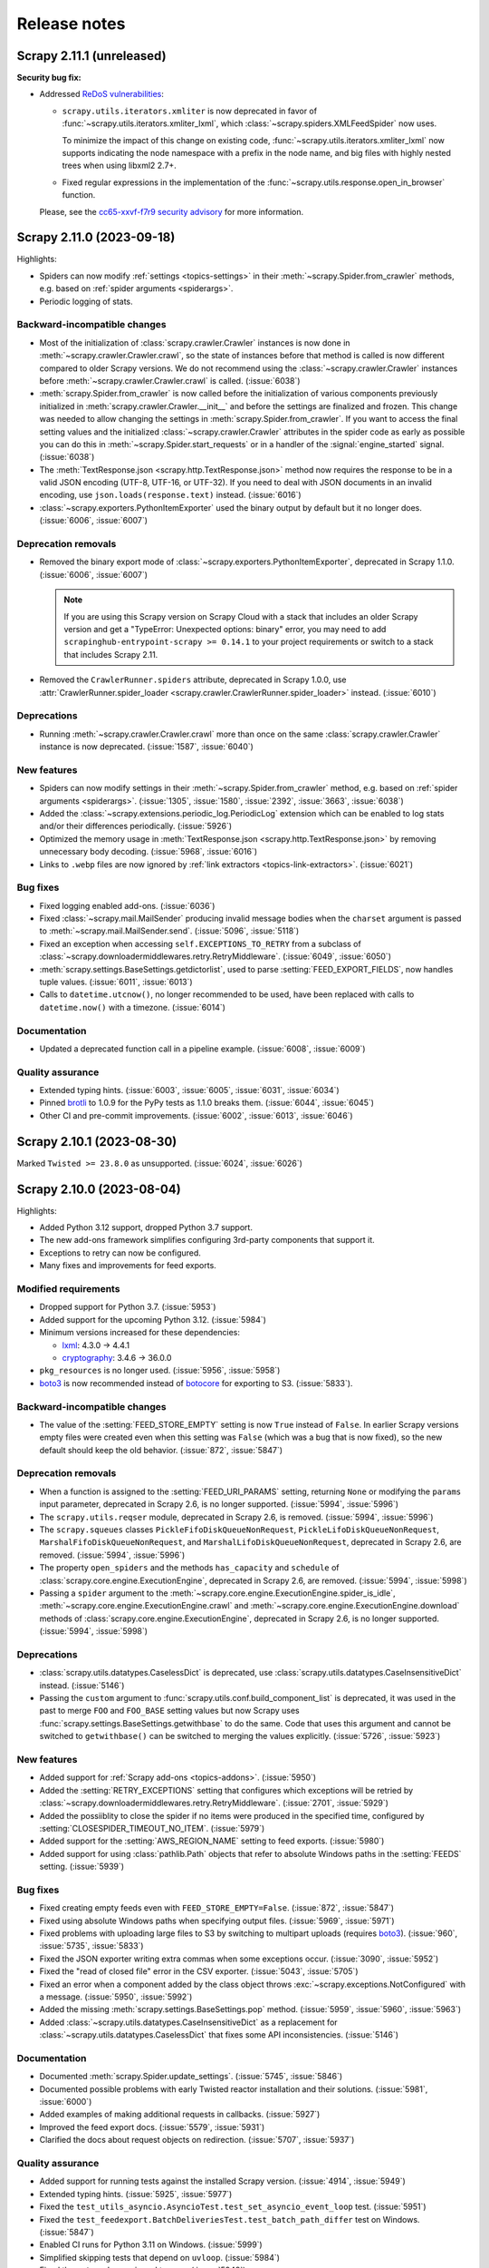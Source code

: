 .. _news:

Release notes
=============

.. _release-2.11.1:

Scrapy 2.11.1 (unreleased)
--------------------------

**Security bug fix:**

-   Addressed `ReDoS vulnerabilities`_:

    -   ``scrapy.utils.iterators.xmliter`` is now deprecated in favor of
        :func:`~scrapy.utils.iterators.xmliter_lxml`, which
        :class:`~scrapy.spiders.XMLFeedSpider` now uses.

        To minimize the impact of this change on existing code,
        :func:`~scrapy.utils.iterators.xmliter_lxml` now supports indicating
        the node namespace with a prefix in the node name, and big files with
        highly nested trees when using libxml2 2.7+.

    -   Fixed regular expressions in the implementation of the
        :func:`~scrapy.utils.response.open_in_browser` function.

    Please, see the `cc65-xxvf-f7r9 security advisory`_ for more information.

    .. _ReDoS vulnerabilities: https://owasp.org/www-community/attacks/Regular_expression_Denial_of_Service_-_ReDoS
    .. _cc65-xxvf-f7r9 security advisory: https://github.com/scrapy/scrapy/security/advisories/GHSA-cc65-xxvf-f7r9


.. _release-2.11.0:

Scrapy 2.11.0 (2023-09-18)
--------------------------

Highlights:

-   Spiders can now modify :ref:`settings <topics-settings>` in their
    :meth:`~scrapy.Spider.from_crawler` methods, e.g. based on :ref:`spider
    arguments <spiderargs>`.

-   Periodic logging of stats.


Backward-incompatible changes
~~~~~~~~~~~~~~~~~~~~~~~~~~~~~

-   Most of the initialization of :class:`scrapy.crawler.Crawler` instances is
    now done in :meth:`~scrapy.crawler.Crawler.crawl`, so the state of
    instances before that method is called is now different compared to older
    Scrapy versions. We do not recommend using the
    :class:`~scrapy.crawler.Crawler` instances before
    :meth:`~scrapy.crawler.Crawler.crawl` is called. (:issue:`6038`)

-   :meth:`scrapy.Spider.from_crawler` is now called before the initialization
    of various components previously initialized in
    :meth:`scrapy.crawler.Crawler.__init__` and before the settings are
    finalized and frozen. This change was needed to allow changing the settings
    in :meth:`scrapy.Spider.from_crawler`. If you want to access the final
    setting values and the initialized :class:`~scrapy.crawler.Crawler`
    attributes in the spider code as early as possible you can do this in
    :meth:`~scrapy.Spider.start_requests` or in a handler of the
    :signal:`engine_started` signal. (:issue:`6038`)

-   The :meth:`TextResponse.json <scrapy.http.TextResponse.json>` method now
    requires the response to be in a valid JSON encoding (UTF-8, UTF-16, or
    UTF-32). If you need to deal with JSON documents in an invalid encoding,
    use ``json.loads(response.text)`` instead. (:issue:`6016`)

-   :class:`~scrapy.exporters.PythonItemExporter` used the binary output by
    default but it no longer does. (:issue:`6006`, :issue:`6007`)

Deprecation removals
~~~~~~~~~~~~~~~~~~~~

-   Removed the binary export mode of
    :class:`~scrapy.exporters.PythonItemExporter`, deprecated in Scrapy 1.1.0.
    (:issue:`6006`, :issue:`6007`)

    .. note:: If you are using this Scrapy version on Scrapy Cloud with a stack
              that includes an older Scrapy version and get a "TypeError:
              Unexpected options: binary" error, you may need to add
              ``scrapinghub-entrypoint-scrapy >= 0.14.1`` to your project
              requirements or switch to a stack that includes Scrapy 2.11.

-   Removed the ``CrawlerRunner.spiders`` attribute, deprecated in Scrapy
    1.0.0, use :attr:`CrawlerRunner.spider_loader
    <scrapy.crawler.CrawlerRunner.spider_loader>` instead. (:issue:`6010`)

Deprecations
~~~~~~~~~~~~

-   Running :meth:`~scrapy.crawler.Crawler.crawl` more than once on the same
    :class:`scrapy.crawler.Crawler` instance is now deprecated. (:issue:`1587`,
    :issue:`6040`)

New features
~~~~~~~~~~~~

-   Spiders can now modify settings in their
    :meth:`~scrapy.Spider.from_crawler` method, e.g. based on :ref:`spider
    arguments <spiderargs>`. (:issue:`1305`, :issue:`1580`, :issue:`2392`,
    :issue:`3663`, :issue:`6038`)

-   Added the :class:`~scrapy.extensions.periodic_log.PeriodicLog` extension
    which can be enabled to log stats and/or their differences periodically.
    (:issue:`5926`)

-   Optimized the memory usage in :meth:`TextResponse.json
    <scrapy.http.TextResponse.json>` by removing unnecessary body decoding.
    (:issue:`5968`, :issue:`6016`)

-   Links to ``.webp`` files are now ignored by :ref:`link extractors
    <topics-link-extractors>`. (:issue:`6021`)

Bug fixes
~~~~~~~~~

-   Fixed logging enabled add-ons. (:issue:`6036`)

-   Fixed :class:`~scrapy.mail.MailSender` producing invalid message bodies
    when the ``charset`` argument is passed to
    :meth:`~scrapy.mail.MailSender.send`. (:issue:`5096`, :issue:`5118`)

-   Fixed an exception when accessing ``self.EXCEPTIONS_TO_RETRY`` from a
    subclass of :class:`~scrapy.downloadermiddlewares.retry.RetryMiddleware`.
    (:issue:`6049`, :issue:`6050`)

-   :meth:`scrapy.settings.BaseSettings.getdictorlist`, used to parse
    :setting:`FEED_EXPORT_FIELDS`, now handles tuple values. (:issue:`6011`,
    :issue:`6013`)

-   Calls to ``datetime.utcnow()``, no longer recommended to be used, have been
    replaced with calls to ``datetime.now()`` with a timezone. (:issue:`6014`)

Documentation
~~~~~~~~~~~~~

-   Updated a deprecated function call in a pipeline example. (:issue:`6008`,
    :issue:`6009`)

Quality assurance
~~~~~~~~~~~~~~~~~

-   Extended typing hints. (:issue:`6003`, :issue:`6005`, :issue:`6031`,
    :issue:`6034`)

-   Pinned brotli_ to 1.0.9 for the PyPy tests as 1.1.0 breaks them.
    (:issue:`6044`, :issue:`6045`)

-   Other CI and pre-commit improvements. (:issue:`6002`, :issue:`6013`,
    :issue:`6046`)

.. _release-2.10.1:

Scrapy 2.10.1 (2023-08-30)
--------------------------

Marked ``Twisted >= 23.8.0`` as unsupported. (:issue:`6024`, :issue:`6026`)

.. _release-2.10.0:

Scrapy 2.10.0 (2023-08-04)
--------------------------

Highlights:

-   Added Python 3.12 support, dropped Python 3.7 support.

-   The new add-ons framework simplifies configuring 3rd-party components that
    support it.

-   Exceptions to retry can now be configured.

-   Many fixes and improvements for feed exports.

Modified requirements
~~~~~~~~~~~~~~~~~~~~~

-   Dropped support for Python 3.7. (:issue:`5953`)

-   Added support for the upcoming Python 3.12. (:issue:`5984`)

-   Minimum versions increased for these dependencies:

    -   lxml_: 4.3.0 → 4.4.1

    -   cryptography_: 3.4.6 → 36.0.0

-   ``pkg_resources`` is no longer used. (:issue:`5956`, :issue:`5958`)

-   boto3_ is now recommended instead of botocore_ for exporting to S3.
    (:issue:`5833`).

Backward-incompatible changes
~~~~~~~~~~~~~~~~~~~~~~~~~~~~~

-   The value of the :setting:`FEED_STORE_EMPTY` setting is now ``True`` 
    instead of ``False``. In earlier Scrapy versions empty files were created 
    even when this setting was ``False`` (which was a bug that is now fixed), 
    so the new default should keep the old behavior. (:issue:`872`, 
    :issue:`5847`)

Deprecation removals
~~~~~~~~~~~~~~~~~~~~

-   When a function is assigned to the :setting:`FEED_URI_PARAMS` setting,
    returning ``None`` or modifying the ``params`` input parameter, deprecated
    in Scrapy 2.6, is no longer supported. (:issue:`5994`, :issue:`5996`)

-   The ``scrapy.utils.reqser`` module, deprecated in Scrapy 2.6, is removed.
    (:issue:`5994`, :issue:`5996`)

-   The ``scrapy.squeues`` classes ``PickleFifoDiskQueueNonRequest``,
    ``PickleLifoDiskQueueNonRequest``, ``MarshalFifoDiskQueueNonRequest``,
    and ``MarshalLifoDiskQueueNonRequest``, deprecated in
    Scrapy 2.6, are removed. (:issue:`5994`, :issue:`5996`)

-   The property ``open_spiders`` and the methods ``has_capacity`` and
    ``schedule`` of :class:`scrapy.core.engine.ExecutionEngine`,
    deprecated in Scrapy 2.6, are removed. (:issue:`5994`, :issue:`5998`)

-   Passing a ``spider`` argument to the
    :meth:`~scrapy.core.engine.ExecutionEngine.spider_is_idle`,
    :meth:`~scrapy.core.engine.ExecutionEngine.crawl` and
    :meth:`~scrapy.core.engine.ExecutionEngine.download` methods of
    :class:`scrapy.core.engine.ExecutionEngine`, deprecated in Scrapy 2.6, is
    no longer supported. (:issue:`5994`, :issue:`5998`)

Deprecations
~~~~~~~~~~~~

-   :class:`scrapy.utils.datatypes.CaselessDict` is deprecated, use
    :class:`scrapy.utils.datatypes.CaseInsensitiveDict` instead.
    (:issue:`5146`)

-   Passing the ``custom`` argument to
    :func:`scrapy.utils.conf.build_component_list` is deprecated, it was used
    in the past to merge ``FOO`` and ``FOO_BASE`` setting values but now Scrapy
    uses :func:`scrapy.settings.BaseSettings.getwithbase` to do the same.
    Code that uses this argument and cannot be switched to ``getwithbase()``
    can be switched to merging the values explicitly. (:issue:`5726`,
    :issue:`5923`)

New features
~~~~~~~~~~~~

-   Added support for :ref:`Scrapy add-ons <topics-addons>`. (:issue:`5950`)

-   Added the :setting:`RETRY_EXCEPTIONS` setting that configures which
    exceptions will be retried by
    :class:`~scrapy.downloadermiddlewares.retry.RetryMiddleware`.
    (:issue:`2701`, :issue:`5929`)

-   Added the possiiblity to close the spider if no items were produced in the
    specified time, configured by :setting:`CLOSESPIDER_TIMEOUT_NO_ITEM`.
    (:issue:`5979`)

-   Added support for the :setting:`AWS_REGION_NAME` setting to feed exports.
    (:issue:`5980`)

-   Added support for using :class:`pathlib.Path` objects that refer to
    absolute Windows paths in the :setting:`FEEDS` setting. (:issue:`5939`)

Bug fixes
~~~~~~~~~

-   Fixed creating empty feeds even with ``FEED_STORE_EMPTY=False``.
    (:issue:`872`, :issue:`5847`)

-   Fixed using absolute Windows paths when specifying output files.
    (:issue:`5969`, :issue:`5971`)

-   Fixed problems with uploading large files to S3 by switching to multipart
    uploads (requires boto3_). (:issue:`960`, :issue:`5735`, :issue:`5833`)

-   Fixed the JSON exporter writing extra commas when some exceptions occur.
    (:issue:`3090`, :issue:`5952`)

-   Fixed the "read of closed file" error in the CSV exporter. (:issue:`5043`,
    :issue:`5705`)

-   Fixed an error when a component added by the class object throws
    :exc:`~scrapy.exceptions.NotConfigured` with a message. (:issue:`5950`,
    :issue:`5992`)

-   Added the missing :meth:`scrapy.settings.BaseSettings.pop` method.
    (:issue:`5959`, :issue:`5960`, :issue:`5963`)

-   Added :class:`~scrapy.utils.datatypes.CaseInsensitiveDict` as a replacement
    for :class:`~scrapy.utils.datatypes.CaselessDict` that fixes some API
    inconsistencies. (:issue:`5146`)

Documentation
~~~~~~~~~~~~~

-   Documented :meth:`scrapy.Spider.update_settings`. (:issue:`5745`,
    :issue:`5846`)

-   Documented possible problems with early Twisted reactor installation and
    their solutions. (:issue:`5981`, :issue:`6000`)

-   Added examples of making additional requests in callbacks. (:issue:`5927`)

-   Improved the feed export docs. (:issue:`5579`, :issue:`5931`)

-   Clarified the docs about request objects on redirection. (:issue:`5707`,
    :issue:`5937`)

Quality assurance
~~~~~~~~~~~~~~~~~

-   Added support for running tests against the installed Scrapy version.
    (:issue:`4914`, :issue:`5949`)

-   Extended typing hints. (:issue:`5925`, :issue:`5977`)

-   Fixed the ``test_utils_asyncio.AsyncioTest.test_set_asyncio_event_loop``
    test. (:issue:`5951`)

-   Fixed the ``test_feedexport.BatchDeliveriesTest.test_batch_path_differ``
    test on Windows. (:issue:`5847`)

-   Enabled CI runs for Python 3.11 on Windows. (:issue:`5999`)

-   Simplified skipping tests that depend on ``uvloop``. (:issue:`5984`)

-   Fixed the ``extra-deps-pinned`` tox env. (:issue:`5948`)

-   Implemented cleanups. (:issue:`5965`, :issue:`5986`)

.. _release-2.9.0:

Scrapy 2.9.0 (2023-05-08)
-------------------------

Highlights:

-   Per-domain download settings.
-   Compatibility with new cryptography_ and new parsel_.
-   JMESPath selectors from the new parsel_.
-   Bug fixes.

Deprecations
~~~~~~~~~~~~

-   :class:`scrapy.extensions.feedexport._FeedSlot` is renamed to
    :class:`scrapy.extensions.feedexport.FeedSlot` and the old name is
    deprecated. (:issue:`5876`)

New features
~~~~~~~~~~~~

-   Settings correponding to :setting:`DOWNLOAD_DELAY`,
    :setting:`CONCURRENT_REQUESTS_PER_DOMAIN` and
    :setting:`RANDOMIZE_DOWNLOAD_DELAY` can now be set on a per-domain basis
    via the new :setting:`DOWNLOAD_SLOTS` setting. (:issue:`5328`)

-   Added :meth:`TextResponse.jmespath`, a shortcut for JMESPath selectors
    available since parsel_ 1.8.1. (:issue:`5894`, :issue:`5915`)

-   Added :signal:`feed_slot_closed` and :signal:`feed_exporter_closed`
    signals. (:issue:`5876`)

-   Added :func:`scrapy.utils.request.request_to_curl`, a function to produce a
    curl command from a :class:`~scrapy.Request` object. (:issue:`5892`)

-   Values of :setting:`FILES_STORE` and :setting:`IMAGES_STORE` can now be
    :class:`pathlib.Path` instances. (:issue:`5801`)

Bug fixes
~~~~~~~~~

-   Fixed a warning with Parsel 1.8.1+. (:issue:`5903`, :issue:`5918`)

-   Fixed an error when using feed postprocessing with S3 storage.
    (:issue:`5500`, :issue:`5581`)

-   Added the missing :meth:`scrapy.settings.BaseSettings.setdefault` method.
    (:issue:`5811`, :issue:`5821`)

-   Fixed an error when using cryptography_ 40.0.0+ and
    :setting:`DOWNLOADER_CLIENT_TLS_VERBOSE_LOGGING` is enabled.
    (:issue:`5857`, :issue:`5858`)

-   The checksums returned by :class:`~scrapy.pipelines.files.FilesPipeline`
    for files on Google Cloud Storage are no longer Base64-encoded.
    (:issue:`5874`, :issue:`5891`)

-   :func:`scrapy.utils.request.request_from_curl` now supports $-prefixed
    string values for the curl ``--data-raw`` argument, which are produced by
    browsers for data that includes certain symbols. (:issue:`5899`,
    :issue:`5901`)

-   The :command:`parse` command now also works with async generator callbacks.
    (:issue:`5819`, :issue:`5824`)

-   The :command:`genspider` command now properly works with HTTPS URLs.
    (:issue:`3553`, :issue:`5808`)

-   Improved handling of asyncio loops. (:issue:`5831`, :issue:`5832`)

-   :class:`LinkExtractor <scrapy.linkextractors.lxmlhtml.LxmlLinkExtractor>`
    now skips certain malformed URLs instead of raising an exception.
    (:issue:`5881`)

-   :func:`scrapy.utils.python.get_func_args` now supports more types of
    callables. (:issue:`5872`, :issue:`5885`)

-   Fixed an error when processing non-UTF8 values of ``Content-Type`` headers.
    (:issue:`5914`, :issue:`5917`)

-   Fixed an error breaking user handling of send failures in
    :meth:`scrapy.mail.MailSender.send()`. (:issue:`1611`, :issue:`5880`)

Documentation
~~~~~~~~~~~~~

-   Expanded contributing docs. (:issue:`5109`, :issue:`5851`)

-   Added blacken-docs_ to pre-commit and reformatted the docs with it.
    (:issue:`5813`, :issue:`5816`)

-   Fixed a JS issue. (:issue:`5875`, :issue:`5877`)

-   Fixed ``make htmlview``. (:issue:`5878`, :issue:`5879`)

-   Fixed typos and other small errors. (:issue:`5827`, :issue:`5839`,
    :issue:`5883`, :issue:`5890`, :issue:`5895`, :issue:`5904`)

Quality assurance
~~~~~~~~~~~~~~~~~

-   Extended typing hints. (:issue:`5805`, :issue:`5889`, :issue:`5896`)

-   Tests for most of the examples in the docs are now run as a part of CI,
    found problems were fixed. (:issue:`5816`, :issue:`5826`, :issue:`5919`)

-   Removed usage of deprecated Python classes. (:issue:`5849`)

-   Silenced ``include-ignored`` warnings from coverage. (:issue:`5820`)

-   Fixed a random failure of the ``test_feedexport.test_batch_path_differ``
    test. (:issue:`5855`, :issue:`5898`)

-   Updated docstrings to match output produced by parsel_ 1.8.1 so that they
    don't cause test failures. (:issue:`5902`, :issue:`5919`)

-   Other CI and pre-commit improvements. (:issue:`5802`, :issue:`5823`,
    :issue:`5908`)

.. _blacken-docs: https://github.com/adamchainz/blacken-docs

.. _release-2.8.0:

Scrapy 2.8.0 (2023-02-02)
-------------------------

This is a maintenance release, with minor features, bug fixes, and cleanups.

Deprecation removals
~~~~~~~~~~~~~~~~~~~~

-   The ``scrapy.utils.gz.read1`` function, deprecated in Scrapy 2.0, has now
    been removed. Use the :meth:`~io.BufferedIOBase.read1` method of
    :class:`~gzip.GzipFile` instead.
    (:issue:`5719`)

-   The ``scrapy.utils.python.to_native_str`` function, deprecated in Scrapy
    2.0, has now been removed. Use :func:`scrapy.utils.python.to_unicode`
    instead.
    (:issue:`5719`)

-   The ``scrapy.utils.python.MutableChain.next`` method, deprecated in Scrapy
    2.0, has now been removed. Use
    :meth:`~scrapy.utils.python.MutableChain.__next__` instead.
    (:issue:`5719`)

-   The ``scrapy.linkextractors.FilteringLinkExtractor`` class, deprecated
    in Scrapy 2.0, has now been removed. Use
    :class:`LinkExtractor <scrapy.linkextractors.lxmlhtml.LxmlLinkExtractor>`
    instead.
    (:issue:`5720`)

-   Support for using environment variables prefixed with ``SCRAPY_`` to
    override settings, deprecated in Scrapy 2.0, has now been removed.
    (:issue:`5724`)

-   Support for the ``noconnect`` query string argument in proxy URLs,
    deprecated in Scrapy 2.0, has now been removed. We expect proxies that used
    to need it to work fine without it.
    (:issue:`5731`)

-   The ``scrapy.utils.python.retry_on_eintr`` function, deprecated in Scrapy
    2.3, has now been removed.
    (:issue:`5719`)

-   The ``scrapy.utils.python.WeakKeyCache`` class, deprecated in Scrapy 2.4,
    has now been removed.
    (:issue:`5719`)

-   The ``scrapy.utils.boto.is_botocore()`` function, deprecated in Scrapy 2.4,
    has now been removed.
    (:issue:`5719`)


Deprecations
~~~~~~~~~~~~

-   :exc:`scrapy.pipelines.images.NoimagesDrop` is now deprecated.
    (:issue:`5368`, :issue:`5489`)

-   :meth:`ImagesPipeline.convert_image
    <scrapy.pipelines.images.ImagesPipeline.convert_image>` must now accept a
    ``response_body`` parameter.
    (:issue:`3055`, :issue:`3689`, :issue:`4753`)


New features
~~~~~~~~~~~~

-   Applied black_ coding style to files generated with the
    :command:`genspider` and :command:`startproject` commands.
    (:issue:`5809`, :issue:`5814`)

    .. _black: https://black.readthedocs.io/en/stable/

-   :setting:`FEED_EXPORT_ENCODING` is now set to ``"utf-8"`` in the
    ``settings.py`` file that the :command:`startproject` command generates.
    With this value, JSON exports won’t force the use of escape sequences for
    non-ASCII characters.
    (:issue:`5797`, :issue:`5800`)

-   The :class:`~scrapy.extensions.memusage.MemoryUsage` extension now logs the
    peak memory usage during checks, and the binary unit MiB is now used to
    avoid confusion.
    (:issue:`5717`, :issue:`5722`, :issue:`5727`)

-   The ``callback`` parameter of :class:`~scrapy.http.Request` can now be set
    to :func:`scrapy.http.request.NO_CALLBACK`, to distinguish it from
    ``None``, as the latter indicates that the default spider callback
    (:meth:`~scrapy.Spider.parse`) is to be used.
    (:issue:`5798`)


Bug fixes
~~~~~~~~~

-   Enabled unsafe legacy SSL renegotiation to fix access to some outdated
    websites.
    (:issue:`5491`, :issue:`5790`)

-   Fixed STARTTLS-based email delivery not working with Twisted 21.2.0 and
    better.
    (:issue:`5386`, :issue:`5406`)

-   Fixed the :meth:`finish_exporting` method of :ref:`item exporters
    <topics-exporters>` not being called for empty files.
    (:issue:`5537`, :issue:`5758`)

-   Fixed HTTP/2 responses getting only the last value for a header when
    multiple headers with the same name are received.
    (:issue:`5777`)

-   Fixed an exception raised by the :command:`shell` command on some cases
    when :ref:`using asyncio <using-asyncio>`.
    (:issue:`5740`, :issue:`5742`, :issue:`5748`, :issue:`5759`, :issue:`5760`,
    :issue:`5771`)

-   When using :class:`~scrapy.spiders.CrawlSpider`, callback keyword arguments
    (``cb_kwargs``) added to a request in the ``process_request`` callback of a
    :class:`~scrapy.spiders.Rule` will no longer be ignored.
    (:issue:`5699`)

-   The :ref:`images pipeline <images-pipeline>` no longer re-encodes JPEG
    files.
    (:issue:`3055`, :issue:`3689`, :issue:`4753`)

-   Fixed the handling of transparent WebP images by the :ref:`images pipeline
    <images-pipeline>`.
    (:issue:`3072`, :issue:`5766`, :issue:`5767`)

-   :func:`scrapy.shell.inspect_response` no longer inhibits ``SIGINT``
    (Ctrl+C).
    (:issue:`2918`)

-   :class:`LinkExtractor <scrapy.linkextractors.lxmlhtml.LxmlLinkExtractor>`
    with ``unique=False`` no longer filters out links that have identical URL
    *and* text.
    (:issue:`3798`, :issue:`3799`, :issue:`4695`, :issue:`5458`)

-   :class:`~scrapy.downloadermiddlewares.robotstxt.RobotsTxtMiddleware` now
    ignores URL protocols that do not support ``robots.txt`` (``data://``,
    ``file://``).
    (:issue:`5807`)

-   Silenced the ``filelock`` debug log messages introduced in Scrapy 2.6.
    (:issue:`5753`, :issue:`5754`)

-   Fixed the output of ``scrapy -h`` showing an unintended ``**commands**``
    line.
    (:issue:`5709`, :issue:`5711`, :issue:`5712`)

-   Made the active project indication in the output of :ref:`commands
    <topics-commands>` more clear.
    (:issue:`5715`)


Documentation
~~~~~~~~~~~~~

-   Documented how to :ref:`debug spiders from Visual Studio Code
    <debug-vscode>`.
    (:issue:`5721`)

-   Documented how :setting:`DOWNLOAD_DELAY` affects per-domain concurrency.
    (:issue:`5083`, :issue:`5540`)

-   Improved consistency.
    (:issue:`5761`)

-   Fixed typos.
    (:issue:`5714`, :issue:`5744`, :issue:`5764`)


Quality assurance
~~~~~~~~~~~~~~~~~

-   Applied :ref:`black coding style <coding-style>`, sorted import statements,
    and introduced :ref:`pre-commit <scrapy-pre-commit>`.
    (:issue:`4654`, :issue:`4658`, :issue:`5734`, :issue:`5737`, :issue:`5806`,
    :issue:`5810`)

-   Switched from :mod:`os.path` to :mod:`pathlib`.
    (:issue:`4916`, :issue:`4497`, :issue:`5682`)

-   Addressed many issues reported by Pylint.
    (:issue:`5677`)

-   Improved code readability.
    (:issue:`5736`)

-   Improved package metadata.
    (:issue:`5768`)

-   Removed direct invocations of ``setup.py``.
    (:issue:`5774`, :issue:`5776`)

-   Removed unnecessary :class:`~collections.OrderedDict` usages.
    (:issue:`5795`)

-   Removed unnecessary ``__str__`` definitions.
    (:issue:`5150`)

-   Removed obsolete code and comments.
    (:issue:`5725`, :issue:`5729`, :issue:`5730`, :issue:`5732`)

-   Fixed test and CI issues.
    (:issue:`5749`, :issue:`5750`, :issue:`5756`, :issue:`5762`, :issue:`5765`,
    :issue:`5780`, :issue:`5781`, :issue:`5782`, :issue:`5783`, :issue:`5785`,
    :issue:`5786`)


.. _release-2.7.1:

Scrapy 2.7.1 (2022-11-02)
-------------------------

New features
~~~~~~~~~~~~

-   Relaxed the restriction introduced in 2.6.2 so that the
    ``Proxy-Authorization`` header can again be set explicitly, as long as the
    proxy URL in the :reqmeta:`proxy` metadata has no other credentials, and
    for as long as that proxy URL remains the same; this restores compatibility
    with scrapy-zyte-smartproxy 2.1.0 and older (:issue:`5626`).

Bug fixes
~~~~~~~~~

-   Using ``-O``/``--overwrite-output`` and ``-t``/``--output-format`` options
    together now produces an error instead of ignoring the former option
    (:issue:`5516`, :issue:`5605`).

-   Replaced deprecated :mod:`asyncio` APIs that implicitly use the current
    event loop with code that explicitly requests a loop from the event loop
    policy (:issue:`5685`, :issue:`5689`).

-   Fixed uses of deprecated Scrapy APIs in Scrapy itself (:issue:`5588`,
    :issue:`5589`).

-   Fixed uses of a deprecated Pillow API (:issue:`5684`, :issue:`5692`).

-   Improved code that checks if generators return values, so that it no longer
    fails on decorated methods and partial methods (:issue:`5323`,
    :issue:`5592`, :issue:`5599`, :issue:`5691`).

Documentation
~~~~~~~~~~~~~

-   Upgraded the Code of Conduct to Contributor Covenant v2.1 (:issue:`5698`).

-   Fixed typos (:issue:`5681`, :issue:`5694`).

Quality assurance
~~~~~~~~~~~~~~~~~

-   Re-enabled some erroneously disabled flake8 checks (:issue:`5688`).

-   Ignored harmless deprecation warnings from :mod:`typing` in tests
    (:issue:`5686`, :issue:`5697`).

-   Modernized our CI configuration (:issue:`5695`, :issue:`5696`).


.. _release-2.7.0:

Scrapy 2.7.0 (2022-10-17)
-----------------------------

Highlights:

-   Added Python 3.11 support, dropped Python 3.6 support
-   Improved support for :ref:`asynchronous callbacks <topics-coroutines>`
-   :ref:`Asyncio support <using-asyncio>` is enabled by default on new
    projects
-   Output names of item fields can now be arbitrary strings
-   Centralized :ref:`request fingerprinting <request-fingerprints>`
    configuration is now possible

Modified requirements
~~~~~~~~~~~~~~~~~~~~~

Python 3.7 or greater is now required; support for Python 3.6 has been dropped.
Support for the upcoming Python 3.11 has been added.

The minimum required version of some dependencies has changed as well:

-   lxml_: 3.5.0 → 4.3.0

-   Pillow_ (:ref:`images pipeline <images-pipeline>`): 4.0.0 → 7.1.0

-   zope.interface_: 5.0.0 → 5.1.0

(:issue:`5512`, :issue:`5514`, :issue:`5524`, :issue:`5563`, :issue:`5664`,
:issue:`5670`, :issue:`5678`)


Deprecations
~~~~~~~~~~~~

-   :meth:`ImagesPipeline.thumb_path
    <scrapy.pipelines.images.ImagesPipeline.thumb_path>` must now accept an
    ``item`` parameter (:issue:`5504`, :issue:`5508`).

-   The ``scrapy.downloadermiddlewares.decompression`` module is now
    deprecated (:issue:`5546`, :issue:`5547`).


New features
~~~~~~~~~~~~

-   The
    :meth:`~scrapy.spidermiddlewares.SpiderMiddleware.process_spider_output`
    method of :ref:`spider middlewares <topics-spider-middleware>` can now be
    defined as an :term:`asynchronous generator` (:issue:`4978`).

-   The output of :class:`~scrapy.Request` callbacks defined as
    :ref:`coroutines <topics-coroutines>` is now processed asynchronously
    (:issue:`4978`).

-   :class:`~scrapy.spiders.crawl.CrawlSpider` now supports :ref:`asynchronous
    callbacks <topics-coroutines>` (:issue:`5657`).

-   New projects created with the :command:`startproject` command have
    :ref:`asyncio support <using-asyncio>` enabled by default (:issue:`5590`,
    :issue:`5679`).

-   The :setting:`FEED_EXPORT_FIELDS` setting can now be defined as a
    dictionary to customize the output name of item fields, lifting the
    restriction that required output names to be valid Python identifiers, e.g.
    preventing them to have whitespace (:issue:`1008`, :issue:`3266`,
    :issue:`3696`).

-   You can now customize :ref:`request fingerprinting <request-fingerprints>`
    through the new :setting:`REQUEST_FINGERPRINTER_CLASS` setting, instead of
    having to change it on every Scrapy component that relies on request
    fingerprinting (:issue:`900`, :issue:`3420`, :issue:`4113`, :issue:`4762`,
    :issue:`4524`).

-   ``jsonl`` is now supported and encouraged as a file extension for `JSON
    Lines`_ files (:issue:`4848`).

    .. _JSON Lines: https://jsonlines.org/

-   :meth:`ImagesPipeline.thumb_path
    <scrapy.pipelines.images.ImagesPipeline.thumb_path>` now receives the
    source :ref:`item <topics-items>` (:issue:`5504`, :issue:`5508`).


Bug fixes
~~~~~~~~~

-   When using Google Cloud Storage with a :ref:`media pipeline
    <topics-media-pipeline>`, :setting:`FILES_EXPIRES` now also works when
    :setting:`FILES_STORE` does not point at the root of your Google Cloud
    Storage bucket (:issue:`5317`, :issue:`5318`).

-   The :command:`parse` command now supports :ref:`asynchronous callbacks
    <topics-coroutines>` (:issue:`5424`, :issue:`5577`).

-   When using the :command:`parse` command with a URL for which there is no
    available spider, an exception is no longer raised (:issue:`3264`,
    :issue:`3265`, :issue:`5375`, :issue:`5376`, :issue:`5497`).

-   :class:`~scrapy.http.TextResponse` now gives higher priority to the `byte
    order mark`_ when determining the text encoding of the response body,
    following the `HTML living standard`_ (:issue:`5601`, :issue:`5611`).

    .. _byte order mark: https://en.wikipedia.org/wiki/Byte_order_mark
    .. _HTML living standard: https://html.spec.whatwg.org/multipage/parsing.html#determining-the-character-encoding

-   MIME sniffing takes the response body into account in FTP and HTTP/1.0
    requests, as well as in cached requests (:issue:`4873`).

-   MIME sniffing now detects valid HTML 5 documents even if the ``html`` tag
    is missing (:issue:`4873`).

-   An exception is now raised if :setting:`ASYNCIO_EVENT_LOOP` has a value
    that does not match the asyncio event loop actually installed
    (:issue:`5529`).

-   Fixed :meth:`Headers.getlist <scrapy.http.headers.Headers.getlist>`
    returning only the last header (:issue:`5515`, :issue:`5526`).

-   Fixed :class:`LinkExtractor
    <scrapy.linkextractors.lxmlhtml.LxmlLinkExtractor>` not ignoring the
    ``tar.gz`` file extension by default (:issue:`1837`, :issue:`2067`,
    :issue:`4066`)


Documentation
~~~~~~~~~~~~~

-   Clarified the return type of :meth:`Spider.parse <scrapy.Spider.parse>`
    (:issue:`5602`, :issue:`5608`).

-   To enable
    :class:`~scrapy.downloadermiddlewares.httpcompression.HttpCompressionMiddleware`
    to do `brotli compression`_, installing brotli_ is now recommended instead
    of installing brotlipy_, as the former provides a more recent version of
    brotli.

    .. _brotli: https://github.com/google/brotli
    .. _brotli compression: https://www.ietf.org/rfc/rfc7932.txt

-   :ref:`Signal documentation <topics-signals>` now mentions :ref:`coroutine
    support <topics-coroutines>` and uses it in code examples (:issue:`4852`,
    :issue:`5358`).

-   :ref:`bans` now recommends `Common Crawl`_ instead of `Google cache`_
    (:issue:`3582`, :issue:`5432`).

    .. _Common Crawl: https://commoncrawl.org/
    .. _Google cache: http://www.googleguide.com/cached_pages.html

-   The new :ref:`topics-components` topic covers enforcing requirements on
    Scrapy components, like :ref:`downloader middlewares
    <topics-downloader-middleware>`, :ref:`extensions <topics-extensions>`,
    :ref:`item pipelines <topics-item-pipeline>`, :ref:`spider middlewares
    <topics-spider-middleware>`, and more; :ref:`enforce-asyncio-requirement`
    has also been added (:issue:`4978`).

-   :ref:`topics-settings` now indicates that setting values must be
    :ref:`picklable <pickle-picklable>` (:issue:`5607`, :issue:`5629`).

-   Removed outdated documentation (:issue:`5446`, :issue:`5373`,
    :issue:`5369`, :issue:`5370`, :issue:`5554`).

-   Fixed typos (:issue:`5442`, :issue:`5455`, :issue:`5457`, :issue:`5461`,
    :issue:`5538`, :issue:`5553`, :issue:`5558`, :issue:`5624`, :issue:`5631`).

-   Fixed other issues (:issue:`5283`, :issue:`5284`, :issue:`5559`,
    :issue:`5567`, :issue:`5648`, :issue:`5659`, :issue:`5665`).


Quality assurance
~~~~~~~~~~~~~~~~~

-   Added a continuous integration job to run `twine check`_ (:issue:`5655`,
    :issue:`5656`).

    .. _twine check: https://twine.readthedocs.io/en/stable/#twine-check

-   Addressed test issues and warnings (:issue:`5560`, :issue:`5561`,
    :issue:`5612`, :issue:`5617`, :issue:`5639`, :issue:`5645`, :issue:`5662`,
    :issue:`5671`, :issue:`5675`).

-   Cleaned up code (:issue:`4991`, :issue:`4995`, :issue:`5451`,
    :issue:`5487`, :issue:`5542`, :issue:`5667`, :issue:`5668`, :issue:`5672`).

-   Applied minor code improvements (:issue:`5661`).


.. _release-2.6.3:

Scrapy 2.6.3 (2022-09-27)
-------------------------

-   Added support for pyOpenSSL_ 22.1.0, removing support for SSLv3
    (:issue:`5634`, :issue:`5635`, :issue:`5636`).

-   Upgraded the minimum versions of the following dependencies:

    -   cryptography_: 2.0 → 3.3

    -   pyOpenSSL_: 16.2.0 → 21.0.0

    -   service_identity_: 16.0.0 → 18.1.0

    -   Twisted_: 17.9.0 → 18.9.0

    -   zope.interface_: 4.1.3 → 5.0.0

    (:issue:`5621`, :issue:`5632`)

-   Fixes test and documentation issues (:issue:`5612`, :issue:`5617`,
    :issue:`5631`).


.. _release-2.6.2:

Scrapy 2.6.2 (2022-07-25)
-------------------------

**Security bug fix:**

-   When :class:`~scrapy.downloadermiddlewares.httpproxy.HttpProxyMiddleware`
    processes a request with :reqmeta:`proxy` metadata, and that
    :reqmeta:`proxy` metadata includes proxy credentials,
    :class:`~scrapy.downloadermiddlewares.httpproxy.HttpProxyMiddleware` sets
    the ``Proxy-Authorization`` header, but only if that header is not already
    set.

    There are third-party proxy-rotation downloader middlewares that set
    different :reqmeta:`proxy` metadata every time they process a request.

    Because of request retries and redirects, the same request can be processed
    by downloader middlewares more than once, including both
    :class:`~scrapy.downloadermiddlewares.httpproxy.HttpProxyMiddleware` and
    any third-party proxy-rotation downloader middleware.

    These third-party proxy-rotation downloader middlewares could change the
    :reqmeta:`proxy` metadata of a request to a new value, but fail to remove
    the ``Proxy-Authorization`` header from the previous value of the
    :reqmeta:`proxy` metadata, causing the credentials of one proxy to be sent
    to a different proxy.

    To prevent the unintended leaking of proxy credentials, the behavior of
    :class:`~scrapy.downloadermiddlewares.httpproxy.HttpProxyMiddleware` is now
    as follows when processing a request:

    -   If the request being processed defines :reqmeta:`proxy` metadata that
        includes credentials, the ``Proxy-Authorization`` header is always
        updated to feature those credentials.

    -   If the request being processed defines :reqmeta:`proxy` metadata
        without credentials, the ``Proxy-Authorization`` header is removed
        *unless* it was originally defined for the same proxy URL.

        To remove proxy credentials while keeping the same proxy URL, remove
        the ``Proxy-Authorization`` header.

    -   If the request has no :reqmeta:`proxy` metadata, or that metadata is a
        falsy value (e.g. ``None``), the ``Proxy-Authorization`` header is
        removed.

        It is no longer possible to set a proxy URL through the
        :reqmeta:`proxy` metadata but set the credentials through the
        ``Proxy-Authorization`` header. Set proxy credentials through the
        :reqmeta:`proxy` metadata instead.

Also fixes the following regressions introduced in 2.6.0:

-   :class:`~scrapy.crawler.CrawlerProcess` supports again crawling multiple
    spiders (:issue:`5435`, :issue:`5436`)

-   Installing a Twisted reactor before Scrapy does (e.g. importing
    :mod:`twisted.internet.reactor` somewhere at the module level) no longer
    prevents Scrapy from starting, as long as a different reactor is not
    specified in :setting:`TWISTED_REACTOR` (:issue:`5525`, :issue:`5528`)

-   Fixed an exception that was being logged after the spider finished under
    certain conditions (:issue:`5437`, :issue:`5440`)

-   The ``--output``/``-o`` command-line parameter supports again a value
    starting with a hyphen (:issue:`5444`, :issue:`5445`)

-   The ``scrapy parse -h`` command no longer throws an error (:issue:`5481`,
    :issue:`5482`)


.. _release-2.6.1:

Scrapy 2.6.1 (2022-03-01)
-------------------------

Fixes a regression introduced in 2.6.0 that would unset the request method when
following redirects.


.. _release-2.6.0:

Scrapy 2.6.0 (2022-03-01)
-------------------------

Highlights:

*   :ref:`Security fixes for cookie handling <2.6-security-fixes>`

*   Python 3.10 support

*   :ref:`asyncio support <using-asyncio>` is no longer considered
    experimental, and works out-of-the-box on Windows regardless of your Python
    version

*   Feed exports now support :class:`pathlib.Path` output paths and per-feed
    :ref:`item filtering <item-filter>` and
    :ref:`post-processing <post-processing>`

.. _2.6-security-fixes:

Security bug fixes
~~~~~~~~~~~~~~~~~~

-   When a :class:`~scrapy.http.Request` object with cookies defined gets a
    redirect response causing a new :class:`~scrapy.http.Request` object to be
    scheduled, the cookies defined in the original
    :class:`~scrapy.http.Request` object are no longer copied into the new
    :class:`~scrapy.http.Request` object.

    If you manually set the ``Cookie`` header on a
    :class:`~scrapy.http.Request` object and the domain name of the redirect
    URL is not an exact match for the domain of the URL of the original
    :class:`~scrapy.http.Request` object, your ``Cookie`` header is now dropped
    from the new :class:`~scrapy.http.Request` object.

    The old behavior could be exploited by an attacker to gain access to your
    cookies. Please, see the `cjvr-mfj7-j4j8 security advisory`_ for more
    information.

    .. _cjvr-mfj7-j4j8 security advisory: https://github.com/scrapy/scrapy/security/advisories/GHSA-cjvr-mfj7-j4j8

    .. note:: It is still possible to enable the sharing of cookies between
              different domains with a shared domain suffix (e.g.
              ``example.com`` and any subdomain) by defining the shared domain
              suffix (e.g. ``example.com``) as the cookie domain when defining
              your cookies. See the documentation of the
              :class:`~scrapy.http.Request` class for more information.

-   When the domain of a cookie, either received in the ``Set-Cookie`` header
    of a response or defined in a :class:`~scrapy.http.Request` object, is set
    to a `public suffix <https://publicsuffix.org/>`_, the cookie is now
    ignored unless the cookie domain is the same as the request domain.

    The old behavior could be exploited by an attacker to inject cookies from a
    controlled domain into your cookiejar that could be sent to other domains
    not controlled by the attacker. Please, see the `mfjm-vh54-3f96 security
    advisory`_ for more information.

    .. _mfjm-vh54-3f96 security advisory: https://github.com/scrapy/scrapy/security/advisories/GHSA-mfjm-vh54-3f96


Modified requirements
~~~~~~~~~~~~~~~~~~~~~

-   The h2_ dependency is now optional, only needed to
    :ref:`enable HTTP/2 support <http2>`. (:issue:`5113`)

    .. _h2: https://pypi.org/project/h2/


Backward-incompatible changes
~~~~~~~~~~~~~~~~~~~~~~~~~~~~~

-   The ``formdata`` parameter of :class:`~scrapy.FormRequest`, if specified
    for a non-POST request, now overrides the URL query string, instead of
    being appended to it. (:issue:`2919`, :issue:`3579`)

-   When a function is assigned to the :setting:`FEED_URI_PARAMS` setting, now
    the return value of that function, and not the ``params`` input parameter,
    will determine the feed URI parameters, unless that return value is
    ``None``. (:issue:`4962`, :issue:`4966`)

-   In :class:`scrapy.core.engine.ExecutionEngine`, methods
    :meth:`~scrapy.core.engine.ExecutionEngine.crawl`,
    :meth:`~scrapy.core.engine.ExecutionEngine.download`,
    :meth:`~scrapy.core.engine.ExecutionEngine.schedule`,
    and :meth:`~scrapy.core.engine.ExecutionEngine.spider_is_idle`
    now raise :exc:`RuntimeError` if called before
    :meth:`~scrapy.core.engine.ExecutionEngine.open_spider`. (:issue:`5090`)

    These methods used to assume that
    :attr:`ExecutionEngine.slot <scrapy.core.engine.ExecutionEngine.slot>` had
    been defined by a prior call to
    :meth:`~scrapy.core.engine.ExecutionEngine.open_spider`, so they were
    raising :exc:`AttributeError` instead.

-   If the API of the configured :ref:`scheduler <topics-scheduler>` does not
    meet expectations, :exc:`TypeError` is now raised at startup time. Before,
    other exceptions would be raised at run time. (:issue:`3559`)

-   The ``_encoding`` field of serialized :class:`~scrapy.http.Request` objects
    is now named ``encoding``, in line with all other fields (:issue:`5130`)


Deprecation removals
~~~~~~~~~~~~~~~~~~~~

-   ``scrapy.http.TextResponse.body_as_unicode``, deprecated in Scrapy 2.2, has
    now been removed. (:issue:`5393`)

-   ``scrapy.item.BaseItem``, deprecated in Scrapy 2.2, has now been removed.
    (:issue:`5398`)

-   ``scrapy.item.DictItem``, deprecated in Scrapy 1.8, has now been removed.
    (:issue:`5398`)

-   ``scrapy.Spider.make_requests_from_url``, deprecated in Scrapy 1.4, has now
    been removed. (:issue:`4178`, :issue:`4356`)


Deprecations
~~~~~~~~~~~~

-   When a function is assigned to the :setting:`FEED_URI_PARAMS` setting,
    returning ``None`` or modifying the ``params`` input parameter is now
    deprecated. Return a new dictionary instead. (:issue:`4962`, :issue:`4966`)

-   :mod:`scrapy.utils.reqser` is deprecated. (:issue:`5130`)

    -   Instead of :func:`~scrapy.utils.reqser.request_to_dict`, use the new
        :meth:`Request.to_dict <scrapy.http.Request.to_dict>` method.

    -   Instead of :func:`~scrapy.utils.reqser.request_from_dict`, use the new
        :func:`scrapy.utils.request.request_from_dict` function.

-   In :mod:`scrapy.squeues`, the following queue classes are deprecated:
    :class:`~scrapy.squeues.PickleFifoDiskQueueNonRequest`,
    :class:`~scrapy.squeues.PickleLifoDiskQueueNonRequest`,
    :class:`~scrapy.squeues.MarshalFifoDiskQueueNonRequest`,
    and :class:`~scrapy.squeues.MarshalLifoDiskQueueNonRequest`. You should
    instead use:
    :class:`~scrapy.squeues.PickleFifoDiskQueue`,
    :class:`~scrapy.squeues.PickleLifoDiskQueue`,
    :class:`~scrapy.squeues.MarshalFifoDiskQueue`,
    and :class:`~scrapy.squeues.MarshalLifoDiskQueue`. (:issue:`5117`)

-   Many aspects of :class:`scrapy.core.engine.ExecutionEngine` that come from
    a time when this class could handle multiple :class:`~scrapy.Spider`
    objects at a time have been deprecated. (:issue:`5090`)

    -   The :meth:`~scrapy.core.engine.ExecutionEngine.has_capacity` method
        is deprecated.

    -   The :meth:`~scrapy.core.engine.ExecutionEngine.schedule` method is
        deprecated, use :meth:`~scrapy.core.engine.ExecutionEngine.crawl` or
        :meth:`~scrapy.core.engine.ExecutionEngine.download` instead.

    -   The :attr:`~scrapy.core.engine.ExecutionEngine.open_spiders` attribute
        is deprecated, use :attr:`~scrapy.core.engine.ExecutionEngine.spider`
        instead.

    -   The ``spider`` parameter is deprecated for the following methods:

        -   :meth:`~scrapy.core.engine.ExecutionEngine.spider_is_idle`

        -   :meth:`~scrapy.core.engine.ExecutionEngine.crawl`

        -   :meth:`~scrapy.core.engine.ExecutionEngine.download`

        Instead, call :meth:`~scrapy.core.engine.ExecutionEngine.open_spider`
        first to set the :class:`~scrapy.Spider` object.


New features
~~~~~~~~~~~~

-   You can now use :ref:`item filtering <item-filter>` to control which items
    are exported to each output feed. (:issue:`4575`, :issue:`5178`,
    :issue:`5161`, :issue:`5203`)

-   You can now apply :ref:`post-processing <post-processing>` to feeds, and
    :ref:`built-in post-processing plugins <builtin-plugins>` are provided for
    output file compression. (:issue:`2174`, :issue:`5168`, :issue:`5190`)

-   The :setting:`FEEDS` setting now supports :class:`pathlib.Path` objects as
    keys. (:issue:`5383`, :issue:`5384`)

-   Enabling :ref:`asyncio <using-asyncio>` while using Windows and Python 3.8
    or later will automatically switch the asyncio event loop to one that
    allows Scrapy to work. See :ref:`asyncio-windows`. (:issue:`4976`,
    :issue:`5315`)

-   The :command:`genspider` command now supports a start URL instead of a
    domain name. (:issue:`4439`)

-   :mod:`scrapy.utils.defer` gained 2 new functions,
    :func:`~scrapy.utils.defer.deferred_to_future` and
    :func:`~scrapy.utils.defer.maybe_deferred_to_future`, to help :ref:`await
    on Deferreds when using the asyncio reactor <asyncio-await-dfd>`.
    (:issue:`5288`)

-   :ref:`Amazon S3 feed export storage <topics-feed-storage-s3>` gained
    support for `temporary security credentials`_
    (:setting:`AWS_SESSION_TOKEN`) and endpoint customization
    (:setting:`AWS_ENDPOINT_URL`). (:issue:`4998`, :issue:`5210`)

    .. _temporary security credentials: https://docs.aws.amazon.com/general/latest/gr/aws-sec-cred-types.html#temporary-access-keys

-   New :setting:`LOG_FILE_APPEND` setting to allow truncating the log file.
    (:issue:`5279`)

-   :attr:`Request.cookies <scrapy.Request.cookies>` values that are
    :class:`bool`, :class:`float` or :class:`int` are cast to :class:`str`.
    (:issue:`5252`, :issue:`5253`)

-   You may now raise :exc:`~scrapy.exceptions.CloseSpider` from a handler of
    the :signal:`spider_idle` signal to customize the reason why the spider is
    stopping. (:issue:`5191`)

-   When using
    :class:`~scrapy.downloadermiddlewares.httpproxy.HttpProxyMiddleware`, the
    proxy URL for non-HTTPS HTTP/1.1 requests no longer needs to include a URL
    scheme. (:issue:`4505`, :issue:`4649`)

-   All built-in queues now expose a ``peek`` method that returns the next
    queue object (like ``pop``) but does not remove the returned object from
    the queue. (:issue:`5112`)

    If the underlying queue does not support peeking (e.g. because you are not
    using ``queuelib`` 1.6.1 or later), the ``peek`` method raises
    :exc:`NotImplementedError`.

-   :class:`~scrapy.http.Request` and :class:`~scrapy.http.Response` now have
    an ``attributes`` attribute that makes subclassing easier. For
    :class:`~scrapy.http.Request`, it also allows subclasses to work with
    :func:`scrapy.utils.request.request_from_dict`. (:issue:`1877`,
    :issue:`5130`, :issue:`5218`)

-   The :meth:`~scrapy.core.scheduler.BaseScheduler.open` and
    :meth:`~scrapy.core.scheduler.BaseScheduler.close` methods of the
    :ref:`scheduler <topics-scheduler>` are now optional. (:issue:`3559`)

-   HTTP/1.1 :exc:`~scrapy.core.downloader.handlers.http11.TunnelError`
    exceptions now only truncate response bodies longer than 1000 characters,
    instead of those longer than 32 characters, making it easier to debug such
    errors. (:issue:`4881`, :issue:`5007`)

-   :class:`~scrapy.loader.ItemLoader` now supports non-text responses.
    (:issue:`5145`, :issue:`5269`)


Bug fixes
~~~~~~~~~

-   The :setting:`TWISTED_REACTOR` and :setting:`ASYNCIO_EVENT_LOOP` settings
    are no longer ignored if defined in :attr:`~scrapy.Spider.custom_settings`.
    (:issue:`4485`, :issue:`5352`)

-   Removed a module-level Twisted reactor import that could prevent
    :ref:`using the asyncio reactor <using-asyncio>`. (:issue:`5357`)

-   The :command:`startproject` command works with existing folders again.
    (:issue:`4665`, :issue:`4676`)

-   The :setting:`FEED_URI_PARAMS` setting now behaves as documented.
    (:issue:`4962`, :issue:`4966`)

-   :attr:`Request.cb_kwargs <scrapy.Request.cb_kwargs>` once again allows the
    ``callback`` keyword. (:issue:`5237`, :issue:`5251`, :issue:`5264`)

-   Made :func:`scrapy.utils.response.open_in_browser` support more complex
    HTML. (:issue:`5319`, :issue:`5320`)

-   Fixed :attr:`CSVFeedSpider.quotechar
    <scrapy.spiders.CSVFeedSpider.quotechar>` being interpreted as the CSV file
    encoding. (:issue:`5391`, :issue:`5394`)

-   Added missing setuptools_ to the list of dependencies. (:issue:`5122`)

    .. _setuptools: https://pypi.org/project/setuptools/

-   :class:`LinkExtractor <scrapy.linkextractors.lxmlhtml.LxmlLinkExtractor>`
    now also works as expected with links that have comma-separated ``rel``
    attribute values including ``nofollow``. (:issue:`5225`)

-   Fixed a :exc:`TypeError` that could be raised during :ref:`feed export
    <topics-feed-exports>` parameter parsing. (:issue:`5359`)


Documentation
~~~~~~~~~~~~~

-   :ref:`asyncio support <using-asyncio>` is no longer considered
    experimental. (:issue:`5332`)

-   Included :ref:`Windows-specific help for asyncio usage <asyncio-windows>`.
    (:issue:`4976`, :issue:`5315`)

-   Rewrote :ref:`topics-headless-browsing` with up-to-date best practices.
    (:issue:`4484`, :issue:`4613`)

-   Documented :ref:`local file naming in media pipelines
    <topics-file-naming>`. (:issue:`5069`, :issue:`5152`)

-   :ref:`faq` now covers spider file name collision issues. (:issue:`2680`,
    :issue:`3669`)

-   Provided better context and instructions to disable the
    :setting:`URLLENGTH_LIMIT` setting. (:issue:`5135`, :issue:`5250`)

-   Documented that :ref:`reppy-parser` does not support Python 3.9+.
    (:issue:`5226`, :issue:`5231`)

-   Documented :ref:`the scheduler component <topics-scheduler>`.
    (:issue:`3537`, :issue:`3559`)

-   Documented the method used by :ref:`media pipelines
    <topics-media-pipeline>` to :ref:`determine if a file has expired
    <file-expiration>`. (:issue:`5120`, :issue:`5254`)

-   :ref:`run-multiple-spiders` now features
    :func:`scrapy.utils.project.get_project_settings` usage. (:issue:`5070`)

-   :ref:`run-multiple-spiders` now covers what happens when you define
    different per-spider values for some settings that cannot differ at run
    time. (:issue:`4485`, :issue:`5352`)

-   Extended the documentation of the
    :class:`~scrapy.extensions.statsmailer.StatsMailer` extension.
    (:issue:`5199`, :issue:`5217`)

-   Added :setting:`JOBDIR` to :ref:`topics-settings`. (:issue:`5173`,
    :issue:`5224`)

-   Documented :attr:`Spider.attribute <scrapy.Spider.attribute>`.
    (:issue:`5174`, :issue:`5244`)

-   Documented :attr:`TextResponse.urljoin <scrapy.http.TextResponse.urljoin>`.
    (:issue:`1582`)

-   Added the ``body_length`` parameter to the documented signature of the
    :signal:`headers_received` signal. (:issue:`5270`)

-   Clarified :meth:`SelectorList.get <scrapy.selector.SelectorList.get>` usage
    in the :ref:`tutorial <intro-tutorial>`. (:issue:`5256`)

-   The documentation now features the shortest import path of classes with
    multiple import paths. (:issue:`2733`, :issue:`5099`)

-   ``quotes.toscrape.com`` references now use HTTPS instead of HTTP.
    (:issue:`5395`, :issue:`5396`)

-   Added a link to `our Discord server <https://discord.gg/mv3yErfpvq>`_
    to :ref:`getting-help`. (:issue:`5421`, :issue:`5422`)

-   The pronunciation of the project name is now :ref:`officially
    <intro-overview>` /ˈskreɪpaɪ/. (:issue:`5280`, :issue:`5281`)

-   Added the Scrapy logo to the README. (:issue:`5255`, :issue:`5258`)

-   Fixed issues and implemented minor improvements. (:issue:`3155`,
    :issue:`4335`, :issue:`5074`, :issue:`5098`, :issue:`5134`, :issue:`5180`,
    :issue:`5194`, :issue:`5239`, :issue:`5266`, :issue:`5271`, :issue:`5273`,
    :issue:`5274`, :issue:`5276`, :issue:`5347`, :issue:`5356`, :issue:`5414`,
    :issue:`5415`, :issue:`5416`, :issue:`5419`, :issue:`5420`)


Quality Assurance
~~~~~~~~~~~~~~~~~

-   Added support for Python 3.10. (:issue:`5212`, :issue:`5221`,
    :issue:`5265`)

-   Significantly reduced memory usage by
    :func:`scrapy.utils.response.response_httprepr`, used by the
    :class:`~scrapy.downloadermiddlewares.stats.DownloaderStats` downloader
    middleware, which is enabled by default. (:issue:`4964`, :issue:`4972`)

-   Removed uses of the deprecated :mod:`optparse` module. (:issue:`5366`,
    :issue:`5374`)

-   Extended typing hints. (:issue:`5077`, :issue:`5090`, :issue:`5100`,
    :issue:`5108`, :issue:`5171`, :issue:`5215`, :issue:`5334`)

-   Improved tests, fixed CI issues, removed unused code. (:issue:`5094`,
    :issue:`5157`, :issue:`5162`, :issue:`5198`, :issue:`5207`, :issue:`5208`,
    :issue:`5229`, :issue:`5298`, :issue:`5299`, :issue:`5310`, :issue:`5316`,
    :issue:`5333`, :issue:`5388`, :issue:`5389`, :issue:`5400`, :issue:`5401`,
    :issue:`5404`, :issue:`5405`, :issue:`5407`, :issue:`5410`, :issue:`5412`,
    :issue:`5425`, :issue:`5427`)

-   Implemented improvements for contributors. (:issue:`5080`, :issue:`5082`,
    :issue:`5177`, :issue:`5200`)

-   Implemented cleanups. (:issue:`5095`, :issue:`5106`, :issue:`5209`,
    :issue:`5228`, :issue:`5235`, :issue:`5245`, :issue:`5246`, :issue:`5292`,
    :issue:`5314`, :issue:`5322`)


.. _release-2.5.1:

Scrapy 2.5.1 (2021-10-05)
-------------------------

*   **Security bug fix:**

    If you use
    :class:`~scrapy.downloadermiddlewares.httpauth.HttpAuthMiddleware`
    (i.e. the ``http_user`` and ``http_pass`` spider attributes) for HTTP
    authentication, any request exposes your credentials to the request target.

    To prevent unintended exposure of authentication credentials to unintended
    domains, you must now additionally set a new, additional spider attribute,
    ``http_auth_domain``, and point it to the specific domain to which the
    authentication credentials must be sent.

    If the ``http_auth_domain`` spider attribute is not set, the domain of the
    first request will be considered the HTTP authentication target, and
    authentication credentials will only be sent in requests targeting that
    domain.

    If you need to send the same HTTP authentication credentials to multiple
    domains, you can use :func:`w3lib.http.basic_auth_header` instead to
    set the value of the ``Authorization`` header of your requests.

    If you *really* want your spider to send the same HTTP authentication
    credentials to any domain, set the ``http_auth_domain`` spider attribute
    to ``None``.

    Finally, if you are a user of `scrapy-splash`_, know that this version of
    Scrapy breaks compatibility with scrapy-splash 0.7.2 and earlier. You will
    need to upgrade scrapy-splash to a greater version for it to continue to
    work.

.. _scrapy-splash: https://github.com/scrapy-plugins/scrapy-splash


.. _release-2.5.0:

Scrapy 2.5.0 (2021-04-06)
-------------------------

Highlights:

-   Official Python 3.9 support

-   Experimental :ref:`HTTP/2 support <http2>`

-   New :func:`~scrapy.downloadermiddlewares.retry.get_retry_request` function
    to retry requests from spider callbacks

-   New :class:`~scrapy.signals.headers_received` signal that allows stopping
    downloads early

-   New :class:`Response.protocol <scrapy.http.Response.protocol>` attribute

Deprecation removals
~~~~~~~~~~~~~~~~~~~~

-   Removed all code that :ref:`was deprecated in 1.7.0 <1.7-deprecations>` and
    had not :ref:`already been removed in 2.4.0 <2.4-deprecation-removals>`.
    (:issue:`4901`)

-   Removed support for the ``SCRAPY_PICKLED_SETTINGS_TO_OVERRIDE`` environment
    variable, :ref:`deprecated in 1.8.0 <1.8-deprecations>`. (:issue:`4912`)


Deprecations
~~~~~~~~~~~~

-   The :mod:`scrapy.utils.py36` module is now deprecated in favor of
    :mod:`scrapy.utils.asyncgen`. (:issue:`4900`)


New features
~~~~~~~~~~~~

-   Experimental :ref:`HTTP/2 support <http2>` through a new download handler
    that can be assigned to the ``https`` protocol in the
    :setting:`DOWNLOAD_HANDLERS` setting.
    (:issue:`1854`, :issue:`4769`, :issue:`5058`, :issue:`5059`, :issue:`5066`)

-   The new :func:`scrapy.downloadermiddlewares.retry.get_retry_request`
    function may be used from spider callbacks or middlewares to handle the
    retrying of a request beyond the scenarios that
    :class:`~scrapy.downloadermiddlewares.retry.RetryMiddleware` supports.
    (:issue:`3590`, :issue:`3685`, :issue:`4902`)

-   The new :class:`~scrapy.signals.headers_received` signal gives early access
    to response headers and allows :ref:`stopping downloads
    <topics-stop-response-download>`.
    (:issue:`1772`, :issue:`4897`)

-   The new :attr:`Response.protocol <scrapy.http.Response.protocol>`
    attribute gives access to the string that identifies the protocol used to
    download a response. (:issue:`4878`)

-   :ref:`Stats <topics-stats>` now include the following entries that indicate
    the number of successes and failures in storing
    :ref:`feeds <topics-feed-exports>`::

        feedexport/success_count/<storage type>
        feedexport/failed_count/<storage type>

    Where ``<storage type>`` is the feed storage backend class name, such as
    :class:`~scrapy.extensions.feedexport.FileFeedStorage` or
    :class:`~scrapy.extensions.feedexport.FTPFeedStorage`.

    (:issue:`3947`, :issue:`4850`)

-   The :class:`~scrapy.spidermiddlewares.urllength.UrlLengthMiddleware` spider
    middleware now logs ignored URLs with ``INFO`` :ref:`logging level
    <levels>` instead of ``DEBUG``, and it now includes the following entry
    into :ref:`stats <topics-stats>` to keep track of the number of ignored
    URLs::

        urllength/request_ignored_count

    (:issue:`5036`)

-   The
    :class:`~scrapy.downloadermiddlewares.httpcompression.HttpCompressionMiddleware`
    downloader middleware now logs the number of decompressed responses and the
    total count of resulting bytes::

        httpcompression/response_bytes
        httpcompression/response_count

    (:issue:`4797`, :issue:`4799`)


Bug fixes
~~~~~~~~~

-   Fixed installation on PyPy installing PyDispatcher in addition to
    PyPyDispatcher, which could prevent Scrapy from working depending on which
    package got imported. (:issue:`4710`, :issue:`4814`)

-   When inspecting a callback to check if it is a generator that also returns
    a value, an exception is no longer raised if the callback has a docstring
    with lower indentation than the following code.
    (:issue:`4477`, :issue:`4935`)

-   The `Content-Length <https://tools.ietf.org/html/rfc2616#section-14.13>`_
    header is no longer omitted from responses when using the default, HTTP/1.1
    download handler (see :setting:`DOWNLOAD_HANDLERS`).
    (:issue:`5009`, :issue:`5034`, :issue:`5045`, :issue:`5057`, :issue:`5062`)

-   Setting the :reqmeta:`handle_httpstatus_all` request meta key to ``False``
    now has the same effect as not setting it at all, instead of having the
    same effect as setting it to ``True``.
    (:issue:`3851`, :issue:`4694`)


Documentation
~~~~~~~~~~~~~

-   Added instructions to :ref:`install Scrapy in Windows using pip
    <intro-install-windows>`.
    (:issue:`4715`, :issue:`4736`)

-   Logging documentation now includes :ref:`additional ways to filter logs
    <topics-logging-advanced-customization>`.
    (:issue:`4216`, :issue:`4257`, :issue:`4965`)

-   Covered how to deal with long lists of allowed domains in the :ref:`FAQ
    <faq>`. (:issue:`2263`, :issue:`3667`)

-   Covered scrapy-bench_ in :ref:`benchmarking`.
    (:issue:`4996`, :issue:`5016`)

-   Clarified that one :ref:`extension <topics-extensions>` instance is created
    per crawler.
    (:issue:`5014`)

-   Fixed some errors in examples.
    (:issue:`4829`, :issue:`4830`, :issue:`4907`, :issue:`4909`,
    :issue:`5008`)

-   Fixed some external links, typos, and so on.
    (:issue:`4892`, :issue:`4899`, :issue:`4936`, :issue:`4942`, :issue:`5005`,
    :issue:`5063`)

-   The :ref:`list of Request.meta keys <topics-request-meta>` is now sorted
    alphabetically.
    (:issue:`5061`, :issue:`5065`)

-   Updated references to Scrapinghub, which is now called Zyte.
    (:issue:`4973`, :issue:`5072`)

-   Added a mention to contributors in the README. (:issue:`4956`)

-   Reduced the top margin of lists. (:issue:`4974`)


Quality Assurance
~~~~~~~~~~~~~~~~~

-   Made Python 3.9 support official (:issue:`4757`, :issue:`4759`)

-   Extended typing hints (:issue:`4895`)

-   Fixed deprecated uses of the Twisted API.
    (:issue:`4940`, :issue:`4950`, :issue:`5073`)

-   Made our tests run with the new pip resolver.
    (:issue:`4710`, :issue:`4814`)

-   Added tests to ensure that :ref:`coroutine support <coroutine-support>`
    is tested. (:issue:`4987`)

-   Migrated from Travis CI to GitHub Actions. (:issue:`4924`)

-   Fixed CI issues.
    (:issue:`4986`, :issue:`5020`, :issue:`5022`, :issue:`5027`, :issue:`5052`,
    :issue:`5053`)

-   Implemented code refactorings, style fixes and cleanups.
    (:issue:`4911`, :issue:`4982`, :issue:`5001`, :issue:`5002`, :issue:`5076`)


.. _release-2.4.1:

Scrapy 2.4.1 (2020-11-17)
-------------------------

-   Fixed :ref:`feed exports <topics-feed-exports>` overwrite support (:issue:`4845`, :issue:`4857`, :issue:`4859`)

-   Fixed the AsyncIO event loop handling, which could make code hang
    (:issue:`4855`, :issue:`4872`)

-   Fixed the IPv6-capable DNS resolver
    :class:`~scrapy.resolver.CachingHostnameResolver` for download handlers
    that call
    :meth:`reactor.resolve <twisted.internet.interfaces.IReactorCore.resolve>`
    (:issue:`4802`, :issue:`4803`)

-   Fixed the output of the :command:`genspider` command showing placeholders
    instead of the import path of the generated spider module (:issue:`4874`)

-   Migrated Windows CI from Azure Pipelines to GitHub Actions (:issue:`4869`,
    :issue:`4876`)


.. _release-2.4.0:

Scrapy 2.4.0 (2020-10-11)
-------------------------

Highlights:

*   Python 3.5 support has been dropped.

*   The ``file_path`` method of :ref:`media pipelines <topics-media-pipeline>`
    can now access the source :ref:`item <topics-items>`.

    This allows you to set a download file path based on item data.

*   The new ``item_export_kwargs`` key of the :setting:`FEEDS` setting allows
    to define keyword parameters to pass to :ref:`item exporter classes
    <topics-exporters>`

*   You can now choose whether :ref:`feed exports <topics-feed-exports>`
    overwrite or append to the output file.

    For example, when using the :command:`crawl` or :command:`runspider`
    commands, you can use the ``-O`` option instead of ``-o`` to overwrite the
    output file.

*   Zstd-compressed responses are now supported if zstandard_ is installed.

*   In settings, where the import path of a class is required, it is now
    possible to pass a class object instead.

Modified requirements
~~~~~~~~~~~~~~~~~~~~~

*   Python 3.6 or greater is now required; support for Python 3.5 has been
    dropped

    As a result:

    -   When using PyPy, PyPy 7.2.0 or greater :ref:`is now required
        <faq-python-versions>`

    -   For Amazon S3 storage support in :ref:`feed exports
        <topics-feed-storage-s3>` or :ref:`media pipelines
        <media-pipelines-s3>`, botocore_ 1.4.87 or greater is now required

    -   To use the :ref:`images pipeline <images-pipeline>`, Pillow_ 4.0.0 or
        greater is now required

    (:issue:`4718`, :issue:`4732`, :issue:`4733`, :issue:`4742`, :issue:`4743`,
    :issue:`4764`)


Backward-incompatible changes
~~~~~~~~~~~~~~~~~~~~~~~~~~~~~

*   :class:`~scrapy.downloadermiddlewares.cookies.CookiesMiddleware` once again
    discards cookies defined in :attr:`Request.headers
    <scrapy.http.Request.headers>`.

    We decided to revert this bug fix, introduced in Scrapy 2.2.0, because it
    was reported that the current implementation could break existing code.

    If you need to set cookies for a request, use the :class:`Request.cookies
    <scrapy.http.Request>` parameter.

    A future version of Scrapy will include a new, better implementation of the
    reverted bug fix.

    (:issue:`4717`, :issue:`4823`)


.. _2.4-deprecation-removals:

Deprecation removals
~~~~~~~~~~~~~~~~~~~~

*   :class:`scrapy.extensions.feedexport.S3FeedStorage` no longer reads the
    values of ``access_key`` and ``secret_key`` from the running project
    settings when they are not passed to its ``__init__`` method; you must
    either pass those parameters to its ``__init__`` method or use
    :class:`S3FeedStorage.from_crawler
    <scrapy.extensions.feedexport.S3FeedStorage.from_crawler>`
    (:issue:`4356`, :issue:`4411`, :issue:`4688`)

*   :attr:`Rule.process_request <scrapy.spiders.crawl.Rule.process_request>`
    no longer admits callables which expect a single ``request`` parameter,
    rather than both ``request`` and ``response`` (:issue:`4818`)


Deprecations
~~~~~~~~~~~~

*   In custom :ref:`media pipelines <topics-media-pipeline>`, signatures that
    do not accept a keyword-only ``item`` parameter in any of the  methods that
    :ref:`now support this parameter <media-pipeline-item-parameter>` are now
    deprecated (:issue:`4628`, :issue:`4686`)

*   In custom :ref:`feed storage backend classes <topics-feed-storage>`,
    ``__init__`` method signatures that do not accept a keyword-only
    ``feed_options`` parameter are now deprecated (:issue:`547`, :issue:`716`,
    :issue:`4512`)

*   The :class:`scrapy.utils.python.WeakKeyCache` class is now deprecated
    (:issue:`4684`, :issue:`4701`)

*   The :func:`scrapy.utils.boto.is_botocore` function is now deprecated, use
    :func:`scrapy.utils.boto.is_botocore_available` instead (:issue:`4734`,
    :issue:`4776`)


New features
~~~~~~~~~~~~

.. _media-pipeline-item-parameter:

*   The following methods of :ref:`media pipelines <topics-media-pipeline>` now
    accept an ``item`` keyword-only parameter containing the source
    :ref:`item <topics-items>`:

    -   In :class:`scrapy.pipelines.files.FilesPipeline`:

        -   :meth:`~scrapy.pipelines.files.FilesPipeline.file_downloaded`

        -   :meth:`~scrapy.pipelines.files.FilesPipeline.file_path`

        -   :meth:`~scrapy.pipelines.files.FilesPipeline.media_downloaded`

        -   :meth:`~scrapy.pipelines.files.FilesPipeline.media_to_download`

    -   In :class:`scrapy.pipelines.images.ImagesPipeline`:

        -   :meth:`~scrapy.pipelines.images.ImagesPipeline.file_downloaded`

        -   :meth:`~scrapy.pipelines.images.ImagesPipeline.file_path`

        -   :meth:`~scrapy.pipelines.images.ImagesPipeline.get_images`

        -   :meth:`~scrapy.pipelines.images.ImagesPipeline.image_downloaded`

        -   :meth:`~scrapy.pipelines.images.ImagesPipeline.media_downloaded`

        -   :meth:`~scrapy.pipelines.images.ImagesPipeline.media_to_download`

    (:issue:`4628`, :issue:`4686`)

*   The new ``item_export_kwargs`` key of the :setting:`FEEDS` setting allows
    to define keyword parameters to pass to :ref:`item exporter classes
    <topics-exporters>` (:issue:`4606`, :issue:`4768`)

*   :ref:`Feed exports <topics-feed-exports>` gained overwrite support:

    *   When using the :command:`crawl` or :command:`runspider` commands, you
        can use the ``-O`` option instead of ``-o`` to overwrite the output
        file

    *   You can use the ``overwrite`` key in the :setting:`FEEDS` setting to
        configure whether to overwrite the output file (``True``) or append to
        its content (``False``)

    *   The ``__init__`` and ``from_crawler`` methods of :ref:`feed storage
        backend classes <topics-feed-storage>` now receive a new keyword-only
        parameter, ``feed_options``, which is a dictionary of :ref:`feed
        options <feed-options>`

    (:issue:`547`, :issue:`716`, :issue:`4512`)

*   Zstd-compressed responses are now supported if zstandard_ is installed
    (:issue:`4831`)

*   In settings, where the import path of a class is required, it is now
    possible to pass a class object instead (:issue:`3870`, :issue:`3873`).

    This includes also settings where only part of its value is made of an
    import path, such as :setting:`DOWNLOADER_MIDDLEWARES` or
    :setting:`DOWNLOAD_HANDLERS`.

*   :ref:`Downloader middlewares <topics-downloader-middleware>` can now
    override :class:`response.request <scrapy.http.Response.request>`.

    If a :ref:`downloader middleware <topics-downloader-middleware>` returns
    a :class:`~scrapy.http.Response` object from
    :meth:`~scrapy.downloadermiddlewares.DownloaderMiddleware.process_response`
    or
    :meth:`~scrapy.downloadermiddlewares.DownloaderMiddleware.process_exception`
    with a custom :class:`~scrapy.http.Request` object assigned to
    :class:`response.request <scrapy.http.Response.request>`:

    -   The response is handled by the callback of that custom
        :class:`~scrapy.http.Request` object, instead of being handled by the
        callback of the original :class:`~scrapy.http.Request` object

    -   That custom :class:`~scrapy.http.Request` object is now sent as the
        ``request`` argument to the :signal:`response_received` signal, instead
        of the original :class:`~scrapy.http.Request` object

    (:issue:`4529`, :issue:`4632`)

*   When using the :ref:`FTP feed storage backend <topics-feed-storage-ftp>`:

    -   It is now possible to set the new ``overwrite`` :ref:`feed option
        <feed-options>` to ``False`` to append to an existing file instead of
        overwriting it

    -   The FTP password can now be omitted if it is not necessary

    (:issue:`547`, :issue:`716`, :issue:`4512`)

*   The ``__init__`` method of :class:`~scrapy.exporters.CsvItemExporter` now
    supports an ``errors`` parameter to indicate how to handle encoding errors
    (:issue:`4755`)

*   When :ref:`using asyncio <using-asyncio>`, it is now possible to
    :ref:`set a custom asyncio loop <using-custom-loops>` (:issue:`4306`,
    :issue:`4414`)

*   Serialized requests (see :ref:`topics-jobs`) now support callbacks that are
    spider methods that delegate on other callable (:issue:`4756`)

*   When a response is larger than :setting:`DOWNLOAD_MAXSIZE`, the logged
    message is now a warning, instead of an error (:issue:`3874`,
    :issue:`3886`, :issue:`4752`)


Bug fixes
~~~~~~~~~

*   The :command:`genspider` command no longer overwrites existing files
    unless the ``--force`` option is used (:issue:`4561`, :issue:`4616`,
    :issue:`4623`)

*   Cookies with an empty value are no longer considered invalid cookies
    (:issue:`4772`)

*   The :command:`runspider` command now supports files with the ``.pyw`` file
    extension (:issue:`4643`, :issue:`4646`)

*   The :class:`~scrapy.downloadermiddlewares.httpproxy.HttpProxyMiddleware`
    middleware now simply ignores unsupported proxy values (:issue:`3331`,
    :issue:`4778`)

*   Checks for generator callbacks with a ``return`` statement no longer warn
    about ``return`` statements in nested functions (:issue:`4720`,
    :issue:`4721`)

*   The system file mode creation mask no longer affects the permissions of
    files generated using the :command:`startproject` command (:issue:`4722`)

*   :func:`scrapy.utils.iterators.xmliter` now supports namespaced node names
    (:issue:`861`, :issue:`4746`)

*   :class:`~scrapy.Request` objects can now have ``about:`` URLs, which can
    work when using a headless browser (:issue:`4835`)


Documentation
~~~~~~~~~~~~~

*   The :setting:`FEED_URI_PARAMS` setting is now documented (:issue:`4671`,
    :issue:`4724`)

*   Improved the documentation of
    :ref:`link extractors <topics-link-extractors>` with an usage example from
    a spider callback and reference documentation for the
    :class:`~scrapy.link.Link` class (:issue:`4751`, :issue:`4775`)

*   Clarified the impact of :setting:`CONCURRENT_REQUESTS` when using the
    :class:`~scrapy.extensions.closespider.CloseSpider` extension
    (:issue:`4836`)

*   Removed references to Python 2’s ``unicode`` type (:issue:`4547`,
    :issue:`4703`)

*   We now have an :ref:`official deprecation policy <deprecation-policy>`
    (:issue:`4705`)

*   Our :ref:`documentation policies <documentation-policies>` now cover usage
    of Sphinx’s :rst:dir:`versionadded` and :rst:dir:`versionchanged`
    directives, and we have removed usages referencing Scrapy 1.4.0 and earlier
    versions (:issue:`3971`, :issue:`4310`)

*   Other documentation cleanups (:issue:`4090`, :issue:`4782`, :issue:`4800`,
    :issue:`4801`, :issue:`4809`, :issue:`4816`, :issue:`4825`)


Quality assurance
~~~~~~~~~~~~~~~~~

*   Extended typing hints (:issue:`4243`, :issue:`4691`)

*   Added tests for the :command:`check` command (:issue:`4663`)

*   Fixed test failures on Debian (:issue:`4726`, :issue:`4727`, :issue:`4735`)

*   Improved Windows test coverage (:issue:`4723`)

*   Switched to :ref:`formatted string literals <f-strings>` where possible
    (:issue:`4307`, :issue:`4324`, :issue:`4672`)

*   Modernized :func:`super` usage (:issue:`4707`)

*   Other code and test cleanups (:issue:`1790`, :issue:`3288`, :issue:`4165`,
    :issue:`4564`, :issue:`4651`, :issue:`4714`, :issue:`4738`, :issue:`4745`,
    :issue:`4747`, :issue:`4761`, :issue:`4765`, :issue:`4804`, :issue:`4817`,
    :issue:`4820`, :issue:`4822`, :issue:`4839`)


.. _release-2.3.0:

Scrapy 2.3.0 (2020-08-04)
-------------------------

Highlights:

*   :ref:`Feed exports <topics-feed-exports>` now support :ref:`Google Cloud
    Storage <topics-feed-storage-gcs>` as a storage backend

*   The new :setting:`FEED_EXPORT_BATCH_ITEM_COUNT` setting allows to deliver
    output items in batches of up to the specified number of items.

    It also serves as a workaround for :ref:`delayed file delivery
    <delayed-file-delivery>`, which causes Scrapy to only start item delivery
    after the crawl has finished when using certain storage backends
    (:ref:`S3 <topics-feed-storage-s3>`, :ref:`FTP <topics-feed-storage-ftp>`,
    and now :ref:`GCS <topics-feed-storage-gcs>`).

*   The base implementation of :ref:`item loaders <topics-loaders>` has been
    moved into a separate library, :doc:`itemloaders <itemloaders:index>`,
    allowing usage from outside Scrapy and a separate release schedule

Deprecation removals
~~~~~~~~~~~~~~~~~~~~

*   Removed the following classes and their parent modules from
    ``scrapy.linkextractors``:

    *   ``htmlparser.HtmlParserLinkExtractor``
    *   ``regex.RegexLinkExtractor``
    *   ``sgml.BaseSgmlLinkExtractor``
    *   ``sgml.SgmlLinkExtractor``

    Use
    :class:`LinkExtractor <scrapy.linkextractors.lxmlhtml.LxmlLinkExtractor>`
    instead (:issue:`4356`, :issue:`4679`)


Deprecations
~~~~~~~~~~~~

*   The ``scrapy.utils.python.retry_on_eintr`` function is now deprecated
    (:issue:`4683`)


New features
~~~~~~~~~~~~

*   :ref:`Feed exports <topics-feed-exports>` support :ref:`Google Cloud
    Storage <topics-feed-storage-gcs>` (:issue:`685`, :issue:`3608`)

*   New :setting:`FEED_EXPORT_BATCH_ITEM_COUNT` setting for batch deliveries
    (:issue:`4250`, :issue:`4434`)

*   The :command:`parse` command now allows specifying an output file
    (:issue:`4317`, :issue:`4377`)

*   :meth:`Request.from_curl <scrapy.http.Request.from_curl>` and
    :func:`~scrapy.utils.curl.curl_to_request_kwargs` now also support
    ``--data-raw`` (:issue:`4612`)

*   A ``parse`` callback may now be used in built-in spider subclasses, such
    as :class:`~scrapy.spiders.CrawlSpider` (:issue:`712`, :issue:`732`,
    :issue:`781`, :issue:`4254` )


Bug fixes
~~~~~~~~~

*   Fixed the :ref:`CSV exporting <topics-feed-format-csv>` of
    :ref:`dataclass items <dataclass-items>` and :ref:`attr.s items
    <attrs-items>` (:issue:`4667`, :issue:`4668`)

*   :meth:`Request.from_curl <scrapy.http.Request.from_curl>` and
    :func:`~scrapy.utils.curl.curl_to_request_kwargs` now set the request
    method to ``POST`` when a request body is specified and no request method
    is specified (:issue:`4612`)

*   The processing of ANSI escape sequences in enabled in Windows 10.0.14393
    and later, where it is required for colored output (:issue:`4393`,
    :issue:`4403`)


Documentation
~~~~~~~~~~~~~

*   Updated the `OpenSSL cipher list format`_ link in the documentation about
    the :setting:`DOWNLOADER_CLIENT_TLS_CIPHERS` setting (:issue:`4653`)

*   Simplified the code example in :ref:`topics-loaders-dataclass`
    (:issue:`4652`)

.. _OpenSSL cipher list format: https://www.openssl.org/docs/manmaster/man1/openssl-ciphers.html#CIPHER-LIST-FORMAT


Quality assurance
~~~~~~~~~~~~~~~~~

*   The base implementation of :ref:`item loaders <topics-loaders>` has been
    moved into :doc:`itemloaders <itemloaders:index>` (:issue:`4005`,
    :issue:`4516`)

*   Fixed a silenced error in some scheduler tests (:issue:`4644`,
    :issue:`4645`)

*   Renewed the localhost certificate used for SSL tests (:issue:`4650`)

*   Removed cookie-handling code specific to Python 2 (:issue:`4682`)

*   Stopped using Python 2 unicode literal syntax (:issue:`4704`)

*   Stopped using a backlash for line continuation (:issue:`4673`)

*   Removed unneeded entries from the MyPy exception list (:issue:`4690`)

*   Automated tests now pass on Windows as part of our continuous integration
    system (:issue:`4458`)

*   Automated tests now pass on the latest PyPy version for supported Python
    versions in our continuous integration system (:issue:`4504`)


.. _release-2.2.1:

Scrapy 2.2.1 (2020-07-17)
-------------------------

*   The :command:`startproject` command no longer makes unintended changes to
    the permissions of files in the destination folder, such as removing
    execution permissions (:issue:`4662`, :issue:`4666`)


.. _release-2.2.0:

Scrapy 2.2.0 (2020-06-24)
-------------------------

Highlights:

* Python 3.5.2+ is required now
* :ref:`dataclass objects <dataclass-items>` and
  :ref:`attrs objects <attrs-items>` are now valid :ref:`item types
  <item-types>`
* New :meth:`TextResponse.json <scrapy.http.TextResponse.json>` method
* New :signal:`bytes_received` signal that allows canceling response download
* :class:`~scrapy.downloadermiddlewares.cookies.CookiesMiddleware` fixes

Backward-incompatible changes
~~~~~~~~~~~~~~~~~~~~~~~~~~~~~

*   Support for Python 3.5.0 and 3.5.1 has been dropped; Scrapy now refuses to
    run with a Python version lower than 3.5.2, which introduced
    :class:`typing.Type` (:issue:`4615`)


Deprecations
~~~~~~~~~~~~

*   :meth:`TextResponse.body_as_unicode
    <scrapy.http.TextResponse.body_as_unicode>` is now deprecated, use
    :attr:`TextResponse.text <scrapy.http.TextResponse.text>` instead
    (:issue:`4546`, :issue:`4555`, :issue:`4579`)

*   :class:`scrapy.item.BaseItem` is now deprecated, use
    :class:`scrapy.item.Item` instead (:issue:`4534`)


New features
~~~~~~~~~~~~

*   :ref:`dataclass objects <dataclass-items>` and
    :ref:`attrs objects <attrs-items>` are now valid :ref:`item types
    <item-types>`, and a new itemadapter_ library makes it easy to
    write code that :ref:`supports any item type <supporting-item-types>`
    (:issue:`2749`, :issue:`2807`, :issue:`3761`, :issue:`3881`, :issue:`4642`)

*   A new :meth:`TextResponse.json <scrapy.http.TextResponse.json>` method
    allows to deserialize JSON responses (:issue:`2444`, :issue:`4460`,
    :issue:`4574`)

*   A new :signal:`bytes_received` signal allows monitoring response download
    progress and :ref:`stopping downloads <topics-stop-response-download>`
    (:issue:`4205`, :issue:`4559`)

*   The dictionaries in the result list of a :ref:`media pipeline
    <topics-media-pipeline>` now include a new key, ``status``, which indicates
    if the file was downloaded or, if the file was not downloaded, why it was
    not downloaded; see :meth:`FilesPipeline.get_media_requests
    <scrapy.pipelines.files.FilesPipeline.get_media_requests>` for more
    information (:issue:`2893`, :issue:`4486`)

*   When using :ref:`Google Cloud Storage <media-pipeline-gcs>` for
    a :ref:`media pipeline <topics-media-pipeline>`, a warning is now logged if
    the configured credentials do not grant the required permissions
    (:issue:`4346`, :issue:`4508`)

*   :ref:`Link extractors <topics-link-extractors>` are now serializable,
    as long as you do not use :ref:`lambdas <lambda>` for parameters; for
    example, you can now pass link extractors in :attr:`Request.cb_kwargs
    <scrapy.http.Request.cb_kwargs>` or
    :attr:`Request.meta <scrapy.http.Request.meta>` when :ref:`persisting
    scheduled requests <topics-jobs>` (:issue:`4554`)

*   Upgraded the :ref:`pickle protocol <pickle-protocols>` that Scrapy uses
    from protocol 2 to protocol 4, improving serialization capabilities and
    performance (:issue:`4135`, :issue:`4541`)

*   :func:`scrapy.utils.misc.create_instance` now raises a :exc:`TypeError`
    exception if the resulting instance is ``None`` (:issue:`4528`,
    :issue:`4532`)

.. _itemadapter: https://github.com/scrapy/itemadapter


Bug fixes
~~~~~~~~~

*   :class:`~scrapy.downloadermiddlewares.cookies.CookiesMiddleware` no longer
    discards cookies defined in :attr:`Request.headers
    <scrapy.http.Request.headers>` (:issue:`1992`, :issue:`2400`)

*   :class:`~scrapy.downloadermiddlewares.cookies.CookiesMiddleware` no longer
    re-encodes cookies defined as :class:`bytes` in the ``cookies`` parameter
    of the ``__init__`` method of :class:`~scrapy.http.Request`
    (:issue:`2400`, :issue:`3575`)

*   When :setting:`FEEDS` defines multiple URIs, :setting:`FEED_STORE_EMPTY` is
    ``False`` and the crawl yields no items, Scrapy no longer stops feed
    exports after the first URI (:issue:`4621`, :issue:`4626`)

*   :class:`~scrapy.spiders.Spider` callbacks defined using :doc:`coroutine
    syntax <topics/coroutines>` no longer need to return an iterable, and may
    instead return a :class:`~scrapy.http.Request` object, an
    :ref:`item <topics-items>`, or ``None`` (:issue:`4609`)

*   The :command:`startproject` command now ensures that the generated project
    folders and files have the right permissions (:issue:`4604`)

*   Fix a :exc:`KeyError` exception being sometimes raised from
    :class:`scrapy.utils.datatypes.LocalWeakReferencedCache` (:issue:`4597`,
    :issue:`4599`)

*   When :setting:`FEEDS` defines multiple URIs, log messages about items being
    stored now contain information from the corresponding feed, instead of
    always containing information about only one of the feeds (:issue:`4619`,
    :issue:`4629`)


Documentation
~~~~~~~~~~~~~

*   Added a new section about :ref:`accessing cb_kwargs from errbacks
    <errback-cb_kwargs>` (:issue:`4598`, :issue:`4634`)

*   Covered chompjs_ in :ref:`topics-parsing-javascript` (:issue:`4556`,
    :issue:`4562`)

*   Removed from :doc:`topics/coroutines` the warning about the API being
    experimental (:issue:`4511`, :issue:`4513`)

*   Removed references to unsupported versions of :doc:`Twisted
    <twisted:index>` (:issue:`4533`)

*   Updated the description of the :ref:`screenshot pipeline example
    <ScreenshotPipeline>`, which now uses :doc:`coroutine syntax
    <topics/coroutines>` instead of returning a
    :class:`~twisted.internet.defer.Deferred` (:issue:`4514`, :issue:`4593`)

*   Removed a misleading import line from the
    :func:`scrapy.utils.log.configure_logging` code example (:issue:`4510`,
    :issue:`4587`)

*   The display-on-hover behavior of internal documentation references now also
    covers links to :ref:`commands <topics-commands>`, :attr:`Request.meta
    <scrapy.http.Request.meta>` keys, :ref:`settings <topics-settings>` and
    :ref:`signals <topics-signals>` (:issue:`4495`, :issue:`4563`)

*   It is again possible to download the documentation for offline reading
    (:issue:`4578`, :issue:`4585`)

*   Removed backslashes preceding ``*args`` and ``**kwargs`` in some function
    and method signatures (:issue:`4592`, :issue:`4596`)

.. _chompjs: https://github.com/Nykakin/chompjs


Quality assurance
~~~~~~~~~~~~~~~~~

*   Adjusted the code base further to our :ref:`style guidelines
    <coding-style>` (:issue:`4237`, :issue:`4525`, :issue:`4538`,
    :issue:`4539`, :issue:`4540`, :issue:`4542`, :issue:`4543`, :issue:`4544`,
    :issue:`4545`, :issue:`4557`, :issue:`4558`, :issue:`4566`, :issue:`4568`,
    :issue:`4572`)

*   Removed remnants of Python 2 support (:issue:`4550`, :issue:`4553`,
    :issue:`4568`)

*   Improved code sharing between the :command:`crawl` and :command:`runspider`
    commands (:issue:`4548`, :issue:`4552`)

*   Replaced ``chain(*iterable)`` with ``chain.from_iterable(iterable)``
    (:issue:`4635`)

*   You may now run the :mod:`asyncio` tests with Tox on any Python version
    (:issue:`4521`)

*   Updated test requirements to reflect an incompatibility with pytest 5.4 and
    5.4.1 (:issue:`4588`)

*   Improved :class:`~scrapy.spiderloader.SpiderLoader` test coverage for
    scenarios involving duplicate spider names (:issue:`4549`, :issue:`4560`)

*   Configured Travis CI to also run the tests with Python 3.5.2
    (:issue:`4518`, :issue:`4615`)

*   Added a `Pylint <https://www.pylint.org/>`_ job to Travis CI
    (:issue:`3727`)

*   Added a `Mypy <http://mypy-lang.org/>`_ job to Travis CI (:issue:`4637`)

*   Made use of set literals in tests (:issue:`4573`)

*   Cleaned up the Travis CI configuration (:issue:`4517`, :issue:`4519`,
    :issue:`4522`, :issue:`4537`)


.. _release-2.1.0:

Scrapy 2.1.0 (2020-04-24)
-------------------------

Highlights:

* New :setting:`FEEDS` setting to export to multiple feeds
* New :attr:`Response.ip_address <scrapy.http.Response.ip_address>` attribute

Backward-incompatible changes
~~~~~~~~~~~~~~~~~~~~~~~~~~~~~

*   :exc:`AssertionError` exceptions triggered by :ref:`assert <assert>`
    statements have been replaced by new exception types, to support running
    Python in optimized mode (see :option:`-O`) without changing Scrapy’s
    behavior in any unexpected ways.

    If you catch an :exc:`AssertionError` exception from Scrapy, update your
    code to catch the corresponding new exception.

    (:issue:`4440`)


Deprecation removals
~~~~~~~~~~~~~~~~~~~~

*   The ``LOG_UNSERIALIZABLE_REQUESTS`` setting is no longer supported, use
    :setting:`SCHEDULER_DEBUG` instead (:issue:`4385`)

*   The ``REDIRECT_MAX_METAREFRESH_DELAY`` setting is no longer supported, use
    :setting:`METAREFRESH_MAXDELAY` instead (:issue:`4385`)

*   The :class:`~scrapy.downloadermiddlewares.chunked.ChunkedTransferMiddleware`
    middleware has been removed, including the entire
    :class:`scrapy.downloadermiddlewares.chunked` module; chunked transfers
    work out of the box (:issue:`4431`)

*   The ``spiders`` property has been removed from
    :class:`~scrapy.crawler.Crawler`, use :class:`CrawlerRunner.spider_loader
    <scrapy.crawler.CrawlerRunner.spider_loader>` or instantiate
    :setting:`SPIDER_LOADER_CLASS` with your settings instead (:issue:`4398`)

*   The ``MultiValueDict``, ``MultiValueDictKeyError``, and ``SiteNode``
    classes have been removed from :mod:`scrapy.utils.datatypes`
    (:issue:`4400`)


Deprecations
~~~~~~~~~~~~

*   The ``FEED_FORMAT`` and ``FEED_URI`` settings have been deprecated in
    favor of the new :setting:`FEEDS` setting (:issue:`1336`, :issue:`3858`,
    :issue:`4507`)


New features
~~~~~~~~~~~~

*   A new setting, :setting:`FEEDS`, allows configuring multiple output feeds
    with different settings each (:issue:`1336`, :issue:`3858`, :issue:`4507`)

*   The :command:`crawl` and :command:`runspider` commands now support multiple
    ``-o`` parameters (:issue:`1336`, :issue:`3858`, :issue:`4507`)

*   The :command:`crawl` and :command:`runspider` commands now support
    specifying an output format by appending ``:<format>`` to the output file
    (:issue:`1336`, :issue:`3858`, :issue:`4507`)

*   The new :attr:`Response.ip_address <scrapy.http.Response.ip_address>`
    attribute gives access to the IP address that originated a response
    (:issue:`3903`, :issue:`3940`)

*   A warning is now issued when a value in
    :attr:`~scrapy.spiders.Spider.allowed_domains` includes a port
    (:issue:`50`, :issue:`3198`, :issue:`4413`)

*   Zsh completion now excludes used option aliases from the completion list
    (:issue:`4438`)


Bug fixes
~~~~~~~~~

*   :ref:`Request serialization <request-serialization>` no longer breaks for
    callbacks that are spider attributes which are assigned a function with a
    different name (:issue:`4500`)

*   ``None`` values in :attr:`~scrapy.spiders.Spider.allowed_domains` no longer
    cause a :exc:`TypeError` exception (:issue:`4410`)

*   Zsh completion no longer allows options after arguments (:issue:`4438`)

*   zope.interface 5.0.0 and later versions are now supported
    (:issue:`4447`, :issue:`4448`)

*   ``Spider.make_requests_from_url``, deprecated in Scrapy 1.4.0, now issues a
    warning when used (:issue:`4412`)


Documentation
~~~~~~~~~~~~~

*   Improved the documentation about signals that allow their handlers to
    return a :class:`~twisted.internet.defer.Deferred` (:issue:`4295`,
    :issue:`4390`)

*   Our PyPI entry now includes links for our documentation, our source code
    repository and our issue tracker (:issue:`4456`)

*   Covered the `curl2scrapy <https://michael-shub.github.io/curl2scrapy/>`_
    service in the documentation (:issue:`4206`, :issue:`4455`)

*   Removed references to the Guppy library, which only works in Python 2
    (:issue:`4285`, :issue:`4343`)

*   Extended use of InterSphinx to link to Python 3 documentation
    (:issue:`4444`, :issue:`4445`)

*   Added support for Sphinx 3.0 and later (:issue:`4475`, :issue:`4480`,
    :issue:`4496`, :issue:`4503`)


Quality assurance
~~~~~~~~~~~~~~~~~

*   Removed warnings about using old, removed settings (:issue:`4404`)

*   Removed a warning about importing
    :class:`~twisted.internet.testing.StringTransport` from
    ``twisted.test.proto_helpers`` in Twisted 19.7.0 or newer (:issue:`4409`)

*   Removed outdated Debian package build files (:issue:`4384`)

*   Removed :class:`object` usage as a base class (:issue:`4430`)

*   Removed code that added support for old versions of Twisted that we no
    longer support (:issue:`4472`)

*   Fixed code style issues (:issue:`4468`, :issue:`4469`, :issue:`4471`,
    :issue:`4481`)

*   Removed :func:`twisted.internet.defer.returnValue` calls (:issue:`4443`,
    :issue:`4446`, :issue:`4489`)


.. _release-2.0.1:

Scrapy 2.0.1 (2020-03-18)
-------------------------

*   :meth:`Response.follow_all <scrapy.http.Response.follow_all>` now supports
    an empty URL iterable as input (:issue:`4408`, :issue:`4420`)

*   Removed top-level :mod:`~twisted.internet.reactor` imports to prevent
    errors about the wrong Twisted reactor being installed when setting a
    different Twisted reactor using :setting:`TWISTED_REACTOR` (:issue:`4401`,
    :issue:`4406`)

*   Fixed tests (:issue:`4422`)


.. _release-2.0.0:

Scrapy 2.0.0 (2020-03-03)
-------------------------

Highlights:

* Python 2 support has been removed
* :doc:`Partial <topics/coroutines>` :ref:`coroutine syntax <async>` support
  and :doc:`experimental <topics/asyncio>` :mod:`asyncio` support
* New :meth:`Response.follow_all <scrapy.http.Response.follow_all>` method
* :ref:`FTP support <media-pipeline-ftp>` for media pipelines
* New :attr:`Response.certificate <scrapy.http.Response.certificate>`
  attribute
* IPv6 support through :setting:`DNS_RESOLVER`

Backward-incompatible changes
~~~~~~~~~~~~~~~~~~~~~~~~~~~~~

*   Python 2 support has been removed, following `Python 2 end-of-life on
    January 1, 2020`_ (:issue:`4091`, :issue:`4114`, :issue:`4115`,
    :issue:`4121`, :issue:`4138`, :issue:`4231`, :issue:`4242`, :issue:`4304`,
    :issue:`4309`, :issue:`4373`)

*   Retry gaveups (see :setting:`RETRY_TIMES`) are now logged as errors instead
    of as debug information (:issue:`3171`, :issue:`3566`)

*   File extensions that
    :class:`LinkExtractor <scrapy.linkextractors.lxmlhtml.LxmlLinkExtractor>`
    ignores by default now also include ``7z``, ``7zip``, ``apk``, ``bz2``,
    ``cdr``, ``dmg``, ``ico``, ``iso``, ``tar``, ``tar.gz``, ``webm``, and
    ``xz`` (:issue:`1837`, :issue:`2067`, :issue:`4066`)

*   The :setting:`METAREFRESH_IGNORE_TAGS` setting is now an empty list by
    default, following web browser behavior (:issue:`3844`, :issue:`4311`)

*   The
    :class:`~scrapy.downloadermiddlewares.httpcompression.HttpCompressionMiddleware`
    now includes spaces after commas in the value of the ``Accept-Encoding``
    header that it sets, following web browser behavior (:issue:`4293`)

*   The ``__init__`` method of custom download handlers (see
    :setting:`DOWNLOAD_HANDLERS`) or subclasses of the following downloader
    handlers  no longer receives a ``settings`` parameter:

    *   :class:`scrapy.core.downloader.handlers.datauri.DataURIDownloadHandler`

    *   :class:`scrapy.core.downloader.handlers.file.FileDownloadHandler`

    Use the ``from_settings`` or ``from_crawler`` class methods to expose such
    a parameter to your custom download handlers.

    (:issue:`4126`)

*   We have refactored the :class:`scrapy.core.scheduler.Scheduler` class and
    related queue classes (see :setting:`SCHEDULER_PRIORITY_QUEUE`,
    :setting:`SCHEDULER_DISK_QUEUE` and :setting:`SCHEDULER_MEMORY_QUEUE`) to
    make it easier to implement custom scheduler queue classes. See
    :ref:`2-0-0-scheduler-queue-changes` below for details.

*   Overridden settings are now logged in a different format. This is more in
    line with similar information logged at startup (:issue:`4199`)

.. _Python 2 end-of-life on January 1, 2020: https://www.python.org/doc/sunset-python-2/


Deprecation removals
~~~~~~~~~~~~~~~~~~~~

*   The :ref:`Scrapy shell <topics-shell>` no longer provides a `sel` proxy
    object, use :meth:`response.selector <scrapy.http.Response.selector>`
    instead (:issue:`4347`)

*   LevelDB support has been removed (:issue:`4112`)

*   The following functions have been removed from :mod:`scrapy.utils.python`:
    ``isbinarytext``, ``is_writable``, ``setattr_default``, ``stringify_dict``
    (:issue:`4362`)


Deprecations
~~~~~~~~~~~~

*   Using environment variables prefixed with ``SCRAPY_`` to override settings
    is deprecated (:issue:`4300`, :issue:`4374`, :issue:`4375`)

*   :class:`scrapy.linkextractors.FilteringLinkExtractor` is deprecated, use
    :class:`scrapy.linkextractors.LinkExtractor
    <scrapy.linkextractors.lxmlhtml.LxmlLinkExtractor>` instead (:issue:`4045`)

*   The ``noconnect`` query string argument of proxy URLs is deprecated and
    should be removed from proxy URLs (:issue:`4198`)

*   The :meth:`next <scrapy.utils.python.MutableChain.next>` method of
    :class:`scrapy.utils.python.MutableChain` is deprecated, use the global
    :func:`next` function or :meth:`MutableChain.__next__
    <scrapy.utils.python.MutableChain.__next__>` instead (:issue:`4153`)


New features
~~~~~~~~~~~~

*   Added :doc:`partial support <topics/coroutines>` for Python’s
    :ref:`coroutine syntax <async>` and :doc:`experimental support
    <topics/asyncio>` for :mod:`asyncio` and :mod:`asyncio`-powered libraries
    (:issue:`4010`, :issue:`4259`, :issue:`4269`, :issue:`4270`, :issue:`4271`,
    :issue:`4316`, :issue:`4318`)

*   The new :meth:`Response.follow_all <scrapy.http.Response.follow_all>`
    method offers the same functionality as
    :meth:`Response.follow <scrapy.http.Response.follow>` but supports an
    iterable of URLs as input and returns an iterable of requests
    (:issue:`2582`, :issue:`4057`, :issue:`4286`)

*   :ref:`Media pipelines <topics-media-pipeline>` now support :ref:`FTP
    storage <media-pipeline-ftp>` (:issue:`3928`, :issue:`3961`)

*   The new :attr:`Response.certificate <scrapy.http.Response.certificate>`
    attribute exposes the SSL certificate of the server as a
    :class:`twisted.internet.ssl.Certificate` object for HTTPS responses
    (:issue:`2726`, :issue:`4054`)

*   A new :setting:`DNS_RESOLVER` setting allows enabling IPv6 support
    (:issue:`1031`, :issue:`4227`)

*   A new :setting:`SCRAPER_SLOT_MAX_ACTIVE_SIZE` setting allows configuring
    the existing soft limit that pauses request downloads when the total
    response data being processed is too high (:issue:`1410`, :issue:`3551`)

*   A new :setting:`TWISTED_REACTOR` setting allows customizing the
    :mod:`~twisted.internet.reactor` that Scrapy uses, allowing to
    :doc:`enable asyncio support <topics/asyncio>` or deal with a
    :ref:`common macOS issue <faq-specific-reactor>` (:issue:`2905`,
    :issue:`4294`)

*   Scheduler disk and memory queues may now use the class methods
    ``from_crawler`` or ``from_settings`` (:issue:`3884`)

*   The new :attr:`Response.cb_kwargs <scrapy.http.Response.cb_kwargs>`
    attribute serves as a shortcut for :attr:`Response.request.cb_kwargs
    <scrapy.http.Request.cb_kwargs>` (:issue:`4331`)

*   :meth:`Response.follow <scrapy.http.Response.follow>` now supports a
    ``flags`` parameter, for consistency with :class:`~scrapy.http.Request`
    (:issue:`4277`, :issue:`4279`)

*   :ref:`Item loader processors <topics-loaders-processors>` can now be
    regular functions, they no longer need to be methods (:issue:`3899`)

*   :class:`~scrapy.spiders.Rule` now accepts an ``errback`` parameter
    (:issue:`4000`)

*   :class:`~scrapy.http.Request` no longer requires a ``callback`` parameter
    when an ``errback`` parameter is specified (:issue:`3586`, :issue:`4008`)

*   :class:`~scrapy.logformatter.LogFormatter` now supports some additional
    methods:

    *   :class:`~scrapy.logformatter.LogFormatter.download_error` for
        download errors

    *   :class:`~scrapy.logformatter.LogFormatter.item_error` for exceptions
        raised during item processing by :ref:`item pipelines
        <topics-item-pipeline>`

    *   :class:`~scrapy.logformatter.LogFormatter.spider_error` for exceptions
        raised from :ref:`spider callbacks <topics-spiders>`

    (:issue:`374`, :issue:`3986`, :issue:`3989`, :issue:`4176`, :issue:`4188`)

*   The :setting:`FEED_URI` setting now supports :class:`pathlib.Path` values
    (:issue:`3731`, :issue:`4074`)

*   A new :signal:`request_left_downloader` signal is sent when a request
    leaves the downloader (:issue:`4303`)

*   Scrapy logs a warning when it detects a request callback or errback that
    uses ``yield`` but also returns a value, since the returned value would be
    lost (:issue:`3484`, :issue:`3869`)

*   :class:`~scrapy.spiders.Spider` objects now raise an :exc:`AttributeError`
    exception if they do not have a :class:`~scrapy.spiders.Spider.start_urls`
    attribute nor reimplement :class:`~scrapy.spiders.Spider.start_requests`,
    but have a ``start_url`` attribute (:issue:`4133`, :issue:`4170`)

*   :class:`~scrapy.exporters.BaseItemExporter` subclasses may now use
    ``super().__init__(**kwargs)`` instead of ``self._configure(kwargs)`` in
    their ``__init__`` method, passing ``dont_fail=True`` to the parent
    ``__init__`` method if needed, and accessing ``kwargs`` at ``self._kwargs``
    after calling their parent ``__init__`` method (:issue:`4193`,
    :issue:`4370`)

*   A new ``keep_fragments`` parameter of
    ``scrapy.utils.request.request_fingerprint`` allows to generate
    different fingerprints for requests with different fragments in their URL
    (:issue:`4104`)

*   Download handlers (see :setting:`DOWNLOAD_HANDLERS`) may now use the
    ``from_settings`` and ``from_crawler`` class methods that other Scrapy
    components already supported (:issue:`4126`)

*   :class:`scrapy.utils.python.MutableChain.__iter__` now returns ``self``,
    `allowing it to be used as a sequence <https://lgtm.com/rules/4850080/>`_
    (:issue:`4153`)


Bug fixes
~~~~~~~~~

*   The :command:`crawl` command now also exits with exit code 1 when an
    exception happens before the crawling starts (:issue:`4175`, :issue:`4207`)

*   :class:`LinkExtractor.extract_links
    <scrapy.linkextractors.lxmlhtml.LxmlLinkExtractor.extract_links>` no longer
    re-encodes the query string or URLs from non-UTF-8 responses in UTF-8
    (:issue:`998`, :issue:`1403`, :issue:`1949`, :issue:`4321`)

*   The first spider middleware (see :setting:`SPIDER_MIDDLEWARES`) now also
    processes exceptions raised from callbacks that are generators
    (:issue:`4260`, :issue:`4272`)

*   Redirects to URLs starting with 3 slashes (``///``) are now supported
    (:issue:`4032`, :issue:`4042`)

*   :class:`~scrapy.http.Request` no longer accepts strings as ``url`` simply
    because they have a colon (:issue:`2552`, :issue:`4094`)

*   The correct encoding is now used for attach names in
    :class:`~scrapy.mail.MailSender` (:issue:`4229`, :issue:`4239`)

*   :class:`~scrapy.dupefilters.RFPDupeFilter`, the default
    :setting:`DUPEFILTER_CLASS`, no longer writes an extra ``\r`` character on
    each line in Windows, which made the size of the ``requests.seen`` file
    unnecessarily large on that platform (:issue:`4283`)

*   Z shell auto-completion now looks for ``.html`` files, not ``.http`` files,
    and covers the ``-h`` command-line switch (:issue:`4122`, :issue:`4291`)

*   Adding items to a :class:`scrapy.utils.datatypes.LocalCache` object
    without a ``limit`` defined no longer raises a :exc:`TypeError` exception
    (:issue:`4123`)

*   Fixed a typo in the message of the :exc:`ValueError` exception raised when
    :func:`scrapy.utils.misc.create_instance` gets both ``settings`` and
    ``crawler`` set to ``None`` (:issue:`4128`)


Documentation
~~~~~~~~~~~~~

*   API documentation now links to an online, syntax-highlighted view of the
    corresponding source code (:issue:`4148`)

*   Links to unexisting documentation pages now allow access to the sidebar
    (:issue:`4152`, :issue:`4169`)

*   Cross-references within our documentation now display a tooltip when
    hovered (:issue:`4173`, :issue:`4183`)

*   Improved the documentation about :meth:`LinkExtractor.extract_links
    <scrapy.linkextractors.lxmlhtml.LxmlLinkExtractor.extract_links>` and
    simplified :ref:`topics-link-extractors` (:issue:`4045`)

*   Clarified how :class:`ItemLoader.item <scrapy.loader.ItemLoader.item>`
    works (:issue:`3574`, :issue:`4099`)

*   Clarified that :func:`logging.basicConfig` should not be used when also
    using :class:`~scrapy.crawler.CrawlerProcess` (:issue:`2149`,
    :issue:`2352`, :issue:`3146`, :issue:`3960`)

*   Clarified the requirements for :class:`~scrapy.http.Request` objects
    :ref:`when using persistence <request-serialization>` (:issue:`4124`,
    :issue:`4139`)

*   Clarified how to install a :ref:`custom image pipeline
    <media-pipeline-example>` (:issue:`4034`, :issue:`4252`)

*   Fixed the signatures of the ``file_path`` method in :ref:`media pipeline
    <topics-media-pipeline>` examples (:issue:`4290`)

*   Covered a backward-incompatible change in Scrapy 1.7.0 affecting custom
    :class:`scrapy.core.scheduler.Scheduler` subclasses (:issue:`4274`)

*   Improved the ``README.rst`` and ``CODE_OF_CONDUCT.md`` files
    (:issue:`4059`)

*   Documentation examples are now checked as part of our test suite and we
    have fixed some of the issues detected (:issue:`4142`, :issue:`4146`,
    :issue:`4171`, :issue:`4184`, :issue:`4190`)

*   Fixed logic issues, broken links and typos (:issue:`4247`, :issue:`4258`,
    :issue:`4282`, :issue:`4288`, :issue:`4305`, :issue:`4308`, :issue:`4323`,
    :issue:`4338`, :issue:`4359`, :issue:`4361`)

*   Improved consistency when referring to the ``__init__`` method of an object
    (:issue:`4086`, :issue:`4088`)

*   Fixed an inconsistency between code and output in :ref:`intro-overview`
    (:issue:`4213`)

*   Extended :mod:`~sphinx.ext.intersphinx` usage (:issue:`4147`,
    :issue:`4172`, :issue:`4185`, :issue:`4194`, :issue:`4197`)

*   We now use a recent version of Python to build the documentation
    (:issue:`4140`, :issue:`4249`)

*   Cleaned up documentation (:issue:`4143`, :issue:`4275`)


Quality assurance
~~~~~~~~~~~~~~~~~

*   Re-enabled proxy ``CONNECT`` tests (:issue:`2545`, :issue:`4114`)

*   Added Bandit_ security checks to our test suite (:issue:`4162`,
    :issue:`4181`)

*   Added Flake8_ style checks to our test suite and applied many of the
    corresponding changes (:issue:`3944`, :issue:`3945`, :issue:`4137`,
    :issue:`4157`, :issue:`4167`, :issue:`4174`, :issue:`4186`, :issue:`4195`,
    :issue:`4238`, :issue:`4246`, :issue:`4355`, :issue:`4360`, :issue:`4365`)

*   Improved test coverage (:issue:`4097`, :issue:`4218`, :issue:`4236`)

*   Started reporting slowest tests, and improved the performance of some of
    them (:issue:`4163`, :issue:`4164`)

*   Fixed broken tests and refactored some tests (:issue:`4014`, :issue:`4095`,
    :issue:`4244`, :issue:`4268`, :issue:`4372`)

*   Modified the :doc:`tox <tox:index>` configuration to allow running tests
    with any Python version, run Bandit_ and Flake8_ tests by default, and
    enforce a minimum tox version programmatically (:issue:`4179`)

*   Cleaned up code (:issue:`3937`, :issue:`4208`, :issue:`4209`,
    :issue:`4210`, :issue:`4212`, :issue:`4369`, :issue:`4376`, :issue:`4378`)

.. _Bandit: https://bandit.readthedocs.io/
.. _Flake8: https://flake8.pycqa.org/en/latest/


.. _2-0-0-scheduler-queue-changes:

Changes to scheduler queue classes
~~~~~~~~~~~~~~~~~~~~~~~~~~~~~~~~~~

The following changes may impact any custom queue classes of all types:

*   The ``push`` method no longer receives a second positional parameter
    containing ``request.priority * -1``. If you need that value, get it
    from the first positional parameter, ``request``, instead, or use
    the new :meth:`~scrapy.core.scheduler.ScrapyPriorityQueue.priority`
    method in :class:`scrapy.core.scheduler.ScrapyPriorityQueue`
    subclasses.

The following changes may impact custom priority queue classes:

*   In the ``__init__`` method or the ``from_crawler`` or ``from_settings``
    class methods:

    *   The parameter that used to contain a factory function,
        ``qfactory``, is now passed as a keyword parameter named
        ``downstream_queue_cls``.

    *   A new keyword parameter has been added: ``key``. It is a string
        that is always an empty string for memory queues and indicates the
        :setting:`JOB_DIR` value for disk queues.

    *   The parameter for disk queues that contains data from the previous
        crawl, ``startprios`` or ``slot_startprios``, is now passed as a
        keyword parameter named ``startprios``.

    *   The ``serialize`` parameter is no longer passed. The disk queue
        class must take care of request serialization on its own before
        writing to disk, using the
        :func:`~scrapy.utils.reqser.request_to_dict` and
        :func:`~scrapy.utils.reqser.request_from_dict` functions from the
        :mod:`scrapy.utils.reqser` module.

The following changes may impact custom disk and memory queue classes:

*   The signature of the ``__init__`` method is now
    ``__init__(self, crawler, key)``.

The following changes affect specifically the
:class:`~scrapy.core.scheduler.ScrapyPriorityQueue` and
:class:`~scrapy.core.scheduler.DownloaderAwarePriorityQueue` classes from
:mod:`scrapy.core.scheduler` and may affect subclasses:

*   In the ``__init__`` method, most of the changes described above apply.

    ``__init__`` may still receive all parameters as positional parameters,
    however:

    *   ``downstream_queue_cls``, which replaced ``qfactory``, must be
        instantiated differently.

        ``qfactory`` was instantiated with a priority value (integer).

        Instances of ``downstream_queue_cls`` should be created using
        the new
        :meth:`ScrapyPriorityQueue.qfactory <scrapy.core.scheduler.ScrapyPriorityQueue.qfactory>`
        or
        :meth:`DownloaderAwarePriorityQueue.pqfactory <scrapy.core.scheduler.DownloaderAwarePriorityQueue.pqfactory>`
        methods.

    *   The new ``key`` parameter displaced the ``startprios``
        parameter 1 position to the right.

*   The following class attributes have been added:

    *   :attr:`~scrapy.core.scheduler.ScrapyPriorityQueue.crawler`

    *   :attr:`~scrapy.core.scheduler.ScrapyPriorityQueue.downstream_queue_cls`
        (details above)

    *   :attr:`~scrapy.core.scheduler.ScrapyPriorityQueue.key` (details above)

*   The ``serialize`` attribute has been removed (details above)

The following changes affect specifically the
:class:`~scrapy.core.scheduler.ScrapyPriorityQueue` class and may affect
subclasses:

*   A new :meth:`~scrapy.core.scheduler.ScrapyPriorityQueue.priority`
    method has been added which, given a request, returns
    ``request.priority * -1``.

    It is used in :meth:`~scrapy.core.scheduler.ScrapyPriorityQueue.push`
    to make up for the removal of its ``priority`` parameter.

*   The ``spider`` attribute has been removed. Use
    :attr:`crawler.spider <scrapy.core.scheduler.ScrapyPriorityQueue.crawler>`
    instead.

The following changes affect specifically the
:class:`~scrapy.core.scheduler.DownloaderAwarePriorityQueue` class and may
affect subclasses:

*   A new :attr:`~scrapy.core.scheduler.DownloaderAwarePriorityQueue.pqueues`
    attribute offers a mapping of downloader slot names to the
    corresponding instances of
    :attr:`~scrapy.core.scheduler.DownloaderAwarePriorityQueue.downstream_queue_cls`.

(:issue:`3884`)

.. _release-1.8.4:

Scrapy 1.8.4 (unreleased)
-------------------------

**Security bug fix:**

-   Due to its `ReDoS vulnerabilities`_, ``scrapy.utils.iterators.xmliter`` is
    now deprecated in favor of :func:`~scrapy.utils.iterators.xmliter_lxml`,
    which :class:`~scrapy.spiders.XMLFeedSpider` now uses.

    To minimize the impact of this change on existing code,
    :func:`~scrapy.utils.iterators.xmliter_lxml` now supports indicating
    the node namespace as a prefix in the node name, and big files with highly
    nested trees when using lxml 4.2 or later.

    Please, see the `cc65-xxvf-f7r9 security advisory`_ for more information.


.. _release-1.8.3:

Scrapy 1.8.3 (2022-07-25)
-------------------------

**Security bug fix:**

-   When :class:`~scrapy.downloadermiddlewares.httpproxy.HttpProxyMiddleware`
    processes a request with :reqmeta:`proxy` metadata, and that
    :reqmeta:`proxy` metadata includes proxy credentials,
    :class:`~scrapy.downloadermiddlewares.httpproxy.HttpProxyMiddleware` sets
    the ``Proxy-Authorization`` header, but only if that header is not already
    set.

    There are third-party proxy-rotation downloader middlewares that set
    different :reqmeta:`proxy` metadata every time they process a request.

    Because of request retries and redirects, the same request can be processed
    by downloader middlewares more than once, including both
    :class:`~scrapy.downloadermiddlewares.httpproxy.HttpProxyMiddleware` and
    any third-party proxy-rotation downloader middleware.

    These third-party proxy-rotation downloader middlewares could change the
    :reqmeta:`proxy` metadata of a request to a new value, but fail to remove
    the ``Proxy-Authorization`` header from the previous value of the
    :reqmeta:`proxy` metadata, causing the credentials of one proxy to be sent
    to a different proxy.

    To prevent the unintended leaking of proxy credentials, the behavior of
    :class:`~scrapy.downloadermiddlewares.httpproxy.HttpProxyMiddleware` is now
    as follows when processing a request:

    -   If the request being processed defines :reqmeta:`proxy` metadata that
        includes credentials, the ``Proxy-Authorization`` header is always
        updated to feature those credentials.

    -   If the request being processed defines :reqmeta:`proxy` metadata
        without credentials, the ``Proxy-Authorization`` header is removed
        *unless* it was originally defined for the same proxy URL.

        To remove proxy credentials while keeping the same proxy URL, remove
        the ``Proxy-Authorization`` header.

    -   If the request has no :reqmeta:`proxy` metadata, or that metadata is a
        falsy value (e.g. ``None``), the ``Proxy-Authorization`` header is
        removed.

        It is no longer possible to set a proxy URL through the
        :reqmeta:`proxy` metadata but set the credentials through the
        ``Proxy-Authorization`` header. Set proxy credentials through the
        :reqmeta:`proxy` metadata instead.


.. _release-1.8.2:

Scrapy 1.8.2 (2022-03-01)
-------------------------

**Security bug fixes:**

-   When a :class:`~scrapy.http.Request` object with cookies defined gets a
    redirect response causing a new :class:`~scrapy.http.Request` object to be
    scheduled, the cookies defined in the original
    :class:`~scrapy.http.Request` object are no longer copied into the new
    :class:`~scrapy.http.Request` object.

    If you manually set the ``Cookie`` header on a
    :class:`~scrapy.http.Request` object and the domain name of the redirect
    URL is not an exact match for the domain of the URL of the original
    :class:`~scrapy.http.Request` object, your ``Cookie`` header is now dropped
    from the new :class:`~scrapy.http.Request` object.

    The old behavior could be exploited by an attacker to gain access to your
    cookies. Please, see the `cjvr-mfj7-j4j8 security advisory`_ for more
    information.

    .. _cjvr-mfj7-j4j8 security advisory: https://github.com/scrapy/scrapy/security/advisories/GHSA-cjvr-mfj7-j4j8

    .. note:: It is still possible to enable the sharing of cookies between
              different domains with a shared domain suffix (e.g.
              ``example.com`` and any subdomain) by defining the shared domain
              suffix (e.g. ``example.com``) as the cookie domain when defining
              your cookies. See the documentation of the
              :class:`~scrapy.http.Request` class for more information.

-   When the domain of a cookie, either received in the ``Set-Cookie`` header
    of a response or defined in a :class:`~scrapy.http.Request` object, is set
    to a `public suffix <https://publicsuffix.org/>`_, the cookie is now
    ignored unless the cookie domain is the same as the request domain.

    The old behavior could be exploited by an attacker to inject cookies into
    your requests to some other domains. Please, see the `mfjm-vh54-3f96
    security advisory`_ for more information.

    .. _mfjm-vh54-3f96 security advisory: https://github.com/scrapy/scrapy/security/advisories/GHSA-mfjm-vh54-3f96


.. _release-1.8.1:

Scrapy 1.8.1 (2021-10-05)
-------------------------

*   **Security bug fix:**

    If you use
    :class:`~scrapy.downloadermiddlewares.httpauth.HttpAuthMiddleware`
    (i.e. the ``http_user`` and ``http_pass`` spider attributes) for HTTP
    authentication, any request exposes your credentials to the request target.

    To prevent unintended exposure of authentication credentials to unintended
    domains, you must now additionally set a new, additional spider attribute,
    ``http_auth_domain``, and point it to the specific domain to which the
    authentication credentials must be sent.

    If the ``http_auth_domain`` spider attribute is not set, the domain of the
    first request will be considered the HTTP authentication target, and
    authentication credentials will only be sent in requests targeting that
    domain.

    If you need to send the same HTTP authentication credentials to multiple
    domains, you can use :func:`w3lib.http.basic_auth_header` instead to
    set the value of the ``Authorization`` header of your requests.

    If you *really* want your spider to send the same HTTP authentication
    credentials to any domain, set the ``http_auth_domain`` spider attribute
    to ``None``.

    Finally, if you are a user of `scrapy-splash`_, know that this version of
    Scrapy breaks compatibility with scrapy-splash 0.7.2 and earlier. You will
    need to upgrade scrapy-splash to a greater version for it to continue to
    work.

.. _scrapy-splash: https://github.com/scrapy-plugins/scrapy-splash


.. _release-1.8.0:

Scrapy 1.8.0 (2019-10-28)
-------------------------

Highlights:

* Dropped Python 3.4 support and updated minimum requirements; made Python 3.8
  support official
* New :meth:`Request.from_curl <scrapy.http.Request.from_curl>` class method
* New :setting:`ROBOTSTXT_PARSER` and :setting:`ROBOTSTXT_USER_AGENT` settings
* New :setting:`DOWNLOADER_CLIENT_TLS_CIPHERS` and
  :setting:`DOWNLOADER_CLIENT_TLS_VERBOSE_LOGGING` settings

Backward-incompatible changes
~~~~~~~~~~~~~~~~~~~~~~~~~~~~~

*   Python 3.4 is no longer supported, and some of the minimum requirements of
    Scrapy have also changed:

    *   :doc:`cssselect <cssselect:index>` 0.9.1
    *   cryptography_ 2.0
    *   lxml_ 3.5.0
    *   pyOpenSSL_ 16.2.0
    *   queuelib_ 1.4.2
    *   service_identity_ 16.0.0
    *   six_ 1.10.0
    *   Twisted_ 17.9.0 (16.0.0 with Python 2)
    *   zope.interface_ 4.1.3

    (:issue:`3892`)

*   ``JSONRequest`` is now called :class:`~scrapy.http.JsonRequest` for
    consistency with similar classes (:issue:`3929`, :issue:`3982`)

*   If you are using a custom context factory
    (:setting:`DOWNLOADER_CLIENTCONTEXTFACTORY`), its ``__init__`` method must
    accept two new parameters: ``tls_verbose_logging`` and ``tls_ciphers``
    (:issue:`2111`, :issue:`3392`, :issue:`3442`, :issue:`3450`)

*   :class:`~scrapy.loader.ItemLoader` now turns the values of its input item
    into lists:

    .. code-block:: pycon

        >>> item = MyItem()
        >>> item["field"] = "value1"
        >>> loader = ItemLoader(item=item)
        >>> item["field"]
        ['value1']

    This is needed to allow adding values to existing fields
    (``loader.add_value('field', 'value2')``).

    (:issue:`3804`, :issue:`3819`, :issue:`3897`, :issue:`3976`, :issue:`3998`,
    :issue:`4036`)

See also :ref:`1.8-deprecation-removals` below.


New features
~~~~~~~~~~~~

*   A new :meth:`Request.from_curl <scrapy.http.Request.from_curl>` class
    method allows :ref:`creating a request from a cURL command
    <requests-from-curl>` (:issue:`2985`, :issue:`3862`)

*   A new :setting:`ROBOTSTXT_PARSER` setting allows choosing which robots.txt_
    parser to use. It includes built-in support for
    :ref:`RobotFileParser <python-robotfileparser>`,
    :ref:`Protego <protego-parser>` (default), :ref:`Reppy <reppy-parser>`, and
    :ref:`Robotexclusionrulesparser <rerp-parser>`, and allows you to
    :ref:`implement support for additional parsers
    <support-for-new-robots-parser>` (:issue:`754`, :issue:`2669`,
    :issue:`3796`, :issue:`3935`, :issue:`3969`, :issue:`4006`)

*   A new :setting:`ROBOTSTXT_USER_AGENT` setting allows defining a separate
    user agent string to use for robots.txt_ parsing (:issue:`3931`,
    :issue:`3966`)

*   :class:`~scrapy.spiders.Rule` no longer requires a :class:`LinkExtractor
    <scrapy.linkextractors.lxmlhtml.LxmlLinkExtractor>` parameter
    (:issue:`781`, :issue:`4016`)

*   Use the new :setting:`DOWNLOADER_CLIENT_TLS_CIPHERS` setting to customize
    the TLS/SSL ciphers used by the default HTTP/1.1 downloader (:issue:`3392`,
    :issue:`3442`)

*   Set the new :setting:`DOWNLOADER_CLIENT_TLS_VERBOSE_LOGGING` setting to
    ``True`` to enable debug-level messages about TLS connection parameters
    after establishing HTTPS connections (:issue:`2111`, :issue:`3450`)

*   Callbacks that receive keyword arguments
    (see :attr:`Request.cb_kwargs <scrapy.http.Request.cb_kwargs>`) can now be
    tested using the new :class:`@cb_kwargs
    <scrapy.contracts.default.CallbackKeywordArgumentsContract>`
    :ref:`spider contract <topics-contracts>` (:issue:`3985`, :issue:`3988`)

*   When a :class:`@scrapes <scrapy.contracts.default.ScrapesContract>` spider
    contract fails, all missing fields are now reported (:issue:`766`,
    :issue:`3939`)

*   :ref:`Custom log formats <custom-log-formats>` can now drop messages by
    having the corresponding methods of the configured :setting:`LOG_FORMATTER`
    return ``None`` (:issue:`3984`, :issue:`3987`)

*   A much improved completion definition is now available for Zsh_
    (:issue:`4069`)


Bug fixes
~~~~~~~~~

*   :meth:`ItemLoader.load_item() <scrapy.loader.ItemLoader.load_item>` no
    longer makes later calls to :meth:`ItemLoader.get_output_value()
    <scrapy.loader.ItemLoader.get_output_value>` or
    :meth:`ItemLoader.load_item() <scrapy.loader.ItemLoader.load_item>` return
    empty data (:issue:`3804`, :issue:`3819`, :issue:`3897`, :issue:`3976`,
    :issue:`3998`, :issue:`4036`)

*   Fixed :class:`~scrapy.statscollectors.DummyStatsCollector` raising a
    :exc:`TypeError` exception (:issue:`4007`, :issue:`4052`)

*   :meth:`FilesPipeline.file_path
    <scrapy.pipelines.files.FilesPipeline.file_path>` and
    :meth:`ImagesPipeline.file_path
    <scrapy.pipelines.images.ImagesPipeline.file_path>` no longer choose
    file extensions that are not `registered with IANA`_ (:issue:`1287`,
    :issue:`3953`, :issue:`3954`)

*   When using botocore_ to persist files in S3, all botocore-supported headers
    are properly mapped now (:issue:`3904`, :issue:`3905`)

*   FTP passwords in :setting:`FEED_URI` containing percent-escaped characters
    are now properly decoded (:issue:`3941`)

*   A memory-handling and error-handling issue in
    :func:`scrapy.utils.ssl.get_temp_key_info` has been fixed (:issue:`3920`)


Documentation
~~~~~~~~~~~~~

*   The documentation now covers how to define and configure a :ref:`custom log
    format <custom-log-formats>` (:issue:`3616`, :issue:`3660`)

*   API documentation added for :class:`~scrapy.exporters.MarshalItemExporter`
    and :class:`~scrapy.exporters.PythonItemExporter` (:issue:`3973`)

*   API documentation added for :class:`~scrapy.item.BaseItem` and
    :class:`~scrapy.item.ItemMeta` (:issue:`3999`)

*   Minor documentation fixes (:issue:`2998`, :issue:`3398`, :issue:`3597`,
    :issue:`3894`, :issue:`3934`, :issue:`3978`, :issue:`3993`, :issue:`4022`,
    :issue:`4028`, :issue:`4033`, :issue:`4046`, :issue:`4050`, :issue:`4055`,
    :issue:`4056`, :issue:`4061`, :issue:`4072`, :issue:`4071`, :issue:`4079`,
    :issue:`4081`, :issue:`4089`, :issue:`4093`)


.. _1.8-deprecation-removals:

Deprecation removals
~~~~~~~~~~~~~~~~~~~~

*   ``scrapy.xlib`` has been removed (:issue:`4015`)


.. _1.8-deprecations:

Deprecations
~~~~~~~~~~~~

*   The LevelDB_ storage backend
    (``scrapy.extensions.httpcache.LeveldbCacheStorage``) of
    :class:`~scrapy.downloadermiddlewares.httpcache.HttpCacheMiddleware` is
    deprecated (:issue:`4085`, :issue:`4092`)

*   Use of the undocumented ``SCRAPY_PICKLED_SETTINGS_TO_OVERRIDE`` environment
    variable is deprecated (:issue:`3910`)

*   ``scrapy.item.DictItem`` is deprecated, use :class:`~scrapy.item.Item`
    instead (:issue:`3999`)


Other changes
~~~~~~~~~~~~~

*   Minimum versions of optional Scrapy requirements that are covered by
    continuous integration tests have been updated:

    *   botocore_ 1.3.23
    *   Pillow_ 3.4.2

    Lower versions of these optional requirements may work, but it is not
    guaranteed (:issue:`3892`)

*   GitHub templates for bug reports and feature requests (:issue:`3126`,
    :issue:`3471`, :issue:`3749`, :issue:`3754`)

*   Continuous integration fixes (:issue:`3923`)

*   Code cleanup (:issue:`3391`, :issue:`3907`, :issue:`3946`, :issue:`3950`,
    :issue:`4023`, :issue:`4031`)


.. _release-1.7.4:

Scrapy 1.7.4 (2019-10-21)
-------------------------

Revert the fix for :issue:`3804` (:issue:`3819`), which has a few undesired
side effects (:issue:`3897`, :issue:`3976`).

As a result, when an item loader is initialized with an item,
:meth:`ItemLoader.load_item() <scrapy.loader.ItemLoader.load_item>` once again
makes later calls to :meth:`ItemLoader.get_output_value()
<scrapy.loader.ItemLoader.get_output_value>` or :meth:`ItemLoader.load_item()
<scrapy.loader.ItemLoader.load_item>` return empty data.


.. _release-1.7.3:

Scrapy 1.7.3 (2019-08-01)
-------------------------

Enforce lxml 4.3.5 or lower for Python 3.4 (:issue:`3912`, :issue:`3918`).


.. _release-1.7.2:

Scrapy 1.7.2 (2019-07-23)
-------------------------

Fix Python 2 support (:issue:`3889`, :issue:`3893`, :issue:`3896`).


.. _release-1.7.1:

Scrapy 1.7.1 (2019-07-18)
-------------------------

Re-packaging of Scrapy 1.7.0, which was missing some changes in PyPI.


.. _release-1.7.0:

Scrapy 1.7.0 (2019-07-18)
-------------------------

.. note:: Make sure you install Scrapy 1.7.1. The Scrapy 1.7.0 package in PyPI
          is the result of an erroneous commit tagging and does not include all
          the changes described below.

Highlights:

* Improvements for crawls targeting multiple domains
* A cleaner way to pass arguments to callbacks
* A new class for JSON requests
* Improvements for rule-based spiders
* New features for feed exports

Backward-incompatible changes
~~~~~~~~~~~~~~~~~~~~~~~~~~~~~

*   ``429`` is now part of the :setting:`RETRY_HTTP_CODES` setting by default

    This change is **backward incompatible**. If you don’t want to retry
    ``429``, you must override :setting:`RETRY_HTTP_CODES` accordingly.

*   :class:`~scrapy.crawler.Crawler`,
    :class:`CrawlerRunner.crawl <scrapy.crawler.CrawlerRunner.crawl>` and
    :class:`CrawlerRunner.create_crawler <scrapy.crawler.CrawlerRunner.create_crawler>`
    no longer accept a :class:`~scrapy.spiders.Spider` subclass instance, they
    only accept a :class:`~scrapy.spiders.Spider` subclass now.

    :class:`~scrapy.spiders.Spider` subclass instances were never meant to
    work, and they were not working as one would expect: instead of using the
    passed :class:`~scrapy.spiders.Spider` subclass instance, their
    :class:`~scrapy.spiders.Spider.from_crawler` method was called to generate
    a new instance.

*   Non-default values for the :setting:`SCHEDULER_PRIORITY_QUEUE` setting
    may stop working. Scheduler priority queue classes now need to handle
    :class:`~scrapy.http.Request` objects instead of arbitrary Python data
    structures.

*   An additional ``crawler`` parameter has been added to the ``__init__``
    method of the :class:`~scrapy.core.scheduler.Scheduler` class. Custom
    scheduler subclasses which don't accept arbitrary parameters in their
    ``__init__`` method might break because of this change.

    For more information, see :setting:`SCHEDULER`.

See also :ref:`1.7-deprecation-removals` below.


New features
~~~~~~~~~~~~

*   A new scheduler priority queue,
    ``scrapy.pqueues.DownloaderAwarePriorityQueue``, may be
    :ref:`enabled <broad-crawls-scheduler-priority-queue>` for a significant
    scheduling improvement on crawls targeting multiple web domains, at the
    cost of no :setting:`CONCURRENT_REQUESTS_PER_IP` support (:issue:`3520`)

*   A new :attr:`Request.cb_kwargs <scrapy.http.Request.cb_kwargs>` attribute
    provides a cleaner way to pass keyword arguments to callback methods
    (:issue:`1138`, :issue:`3563`)

*   A new :class:`JSONRequest <scrapy.http.JsonRequest>` class offers a more
    convenient way to build JSON requests (:issue:`3504`, :issue:`3505`)

*   A ``process_request`` callback passed to the :class:`~scrapy.spiders.Rule`
    ``__init__`` method now receives the :class:`~scrapy.http.Response` object that
    originated the request as its second argument (:issue:`3682`)

*   A new ``restrict_text`` parameter for the
    :attr:`LinkExtractor <scrapy.linkextractors.lxmlhtml.LxmlLinkExtractor>`
    ``__init__`` method allows filtering links by linking text (:issue:`3622`,
    :issue:`3635`)

*   A new :setting:`FEED_STORAGE_S3_ACL` setting allows defining a custom ACL
    for feeds exported to Amazon S3 (:issue:`3607`)

*   A new :setting:`FEED_STORAGE_FTP_ACTIVE` setting allows using FTP’s active
    connection mode for feeds exported to FTP servers (:issue:`3829`)

*   A new :setting:`METAREFRESH_IGNORE_TAGS` setting allows overriding which
    HTML tags are ignored when searching a response for HTML meta tags that
    trigger a redirect (:issue:`1422`, :issue:`3768`)

*   A new :reqmeta:`redirect_reasons` request meta key exposes the reason
    (status code, meta refresh) behind every followed redirect (:issue:`3581`,
    :issue:`3687`)

*   The ``SCRAPY_CHECK`` variable is now set to the ``true`` string during runs
    of the :command:`check` command, which allows :ref:`detecting contract
    check runs from code <detecting-contract-check-runs>` (:issue:`3704`,
    :issue:`3739`)

*   A new :meth:`Item.deepcopy() <scrapy.item.Item.deepcopy>` method makes it
    easier to :ref:`deep-copy items <copying-items>` (:issue:`1493`,
    :issue:`3671`)

*   :class:`~scrapy.extensions.corestats.CoreStats` also logs
    ``elapsed_time_seconds`` now (:issue:`3638`)

*   Exceptions from :class:`~scrapy.loader.ItemLoader` :ref:`input and output
    processors <topics-loaders-processors>` are now more verbose
    (:issue:`3836`, :issue:`3840`)

*   :class:`~scrapy.crawler.Crawler`,
    :class:`CrawlerRunner.crawl <scrapy.crawler.CrawlerRunner.crawl>` and
    :class:`CrawlerRunner.create_crawler <scrapy.crawler.CrawlerRunner.create_crawler>`
    now fail gracefully if they receive a :class:`~scrapy.spiders.Spider`
    subclass instance instead of the subclass itself (:issue:`2283`,
    :issue:`3610`, :issue:`3872`)


Bug fixes
~~~~~~~~~

*   :meth:`~scrapy.spidermiddlewares.SpiderMiddleware.process_spider_exception`
    is now also invoked for generators (:issue:`220`, :issue:`2061`)

*   System exceptions like KeyboardInterrupt_ are no longer caught
    (:issue:`3726`)

*   :meth:`ItemLoader.load_item() <scrapy.loader.ItemLoader.load_item>` no
    longer makes later calls to :meth:`ItemLoader.get_output_value()
    <scrapy.loader.ItemLoader.get_output_value>` or
    :meth:`ItemLoader.load_item() <scrapy.loader.ItemLoader.load_item>` return
    empty data (:issue:`3804`, :issue:`3819`)

*   The images pipeline (:class:`~scrapy.pipelines.images.ImagesPipeline`) no
    longer ignores these Amazon S3 settings: :setting:`AWS_ENDPOINT_URL`,
    :setting:`AWS_REGION_NAME`, :setting:`AWS_USE_SSL`, :setting:`AWS_VERIFY`
    (:issue:`3625`)

*   Fixed a memory leak in ``scrapy.pipelines.media.MediaPipeline`` affecting,
    for example, non-200 responses and exceptions from custom middlewares
    (:issue:`3813`)

*   Requests with private callbacks are now correctly unserialized from disk
    (:issue:`3790`)

*   :meth:`FormRequest.from_response() <scrapy.http.FormRequest.from_response>`
    now handles invalid methods like major web browsers (:issue:`3777`,
    :issue:`3794`)


Documentation
~~~~~~~~~~~~~

*   A new topic, :ref:`topics-dynamic-content`, covers recommended approaches
    to read dynamically-loaded data (:issue:`3703`)

*   :ref:`topics-broad-crawls` now features information about memory usage
    (:issue:`1264`, :issue:`3866`)

*   The documentation of :class:`~scrapy.spiders.Rule` now covers how to access
    the text of a link when using :class:`~scrapy.spiders.CrawlSpider`
    (:issue:`3711`, :issue:`3712`)

*   A new section, :ref:`httpcache-storage-custom`, covers writing a custom
    cache storage backend for
    :class:`~scrapy.downloadermiddlewares.httpcache.HttpCacheMiddleware`
    (:issue:`3683`, :issue:`3692`)

*   A new :ref:`FAQ <faq>` entry, :ref:`faq-split-item`, explains what to do
    when you want to split an item into multiple items from an item pipeline
    (:issue:`2240`, :issue:`3672`)

*   Updated the :ref:`FAQ entry about crawl order <faq-bfo-dfo>` to explain why
    the first few requests rarely follow the desired order (:issue:`1739`,
    :issue:`3621`)

*   The :setting:`LOGSTATS_INTERVAL` setting (:issue:`3730`), the
    :meth:`FilesPipeline.file_path <scrapy.pipelines.files.FilesPipeline.file_path>`
    and
    :meth:`ImagesPipeline.file_path <scrapy.pipelines.images.ImagesPipeline.file_path>`
    methods (:issue:`2253`, :issue:`3609`) and the
    :meth:`Crawler.stop() <scrapy.crawler.Crawler.stop>` method (:issue:`3842`)
    are now documented

*   Some parts of the documentation that were confusing or misleading are now
    clearer (:issue:`1347`, :issue:`1789`, :issue:`2289`, :issue:`3069`,
    :issue:`3615`, :issue:`3626`, :issue:`3668`, :issue:`3670`, :issue:`3673`,
    :issue:`3728`, :issue:`3762`, :issue:`3861`, :issue:`3882`)

*   Minor documentation fixes (:issue:`3648`, :issue:`3649`, :issue:`3662`,
    :issue:`3674`, :issue:`3676`, :issue:`3694`, :issue:`3724`, :issue:`3764`,
    :issue:`3767`, :issue:`3791`, :issue:`3797`, :issue:`3806`, :issue:`3812`)

.. _1.7-deprecation-removals:

Deprecation removals
~~~~~~~~~~~~~~~~~~~~

The following deprecated APIs have been removed (:issue:`3578`):

*   ``scrapy.conf`` (use :attr:`Crawler.settings
    <scrapy.crawler.Crawler.settings>`)

*   From ``scrapy.core.downloader.handlers``:

    *   ``http.HttpDownloadHandler`` (use ``http10.HTTP10DownloadHandler``)

*   ``scrapy.loader.ItemLoader._get_values`` (use ``_get_xpathvalues``)

*   ``scrapy.loader.XPathItemLoader`` (use :class:`~scrapy.loader.ItemLoader`)

*   ``scrapy.log`` (see :ref:`topics-logging`)

*   From ``scrapy.pipelines``:

    *   ``files.FilesPipeline.file_key`` (use ``file_path``)

    *   ``images.ImagesPipeline.file_key`` (use ``file_path``)

    *   ``images.ImagesPipeline.image_key`` (use ``file_path``)

    *   ``images.ImagesPipeline.thumb_key`` (use ``thumb_path``)

*   From both ``scrapy.selector`` and ``scrapy.selector.lxmlsel``:

    *   ``HtmlXPathSelector`` (use :class:`~scrapy.selector.Selector`)

    *   ``XmlXPathSelector`` (use :class:`~scrapy.selector.Selector`)

    *   ``XPathSelector`` (use :class:`~scrapy.selector.Selector`)

    *   ``XPathSelectorList`` (use :class:`~scrapy.selector.Selector`)

*   From ``scrapy.selector.csstranslator``:

    *   ``ScrapyGenericTranslator`` (use parsel.csstranslator.GenericTranslator_)

    *   ``ScrapyHTMLTranslator`` (use parsel.csstranslator.HTMLTranslator_)

    *   ``ScrapyXPathExpr`` (use parsel.csstranslator.XPathExpr_)

*   From :class:`~scrapy.selector.Selector`:

    *   ``_root`` (both the ``__init__`` method argument and the object property, use
        ``root``)

    *   ``extract_unquoted`` (use ``getall``)

    *   ``select`` (use ``xpath``)

*   From :class:`~scrapy.selector.SelectorList`:

    *   ``extract_unquoted`` (use ``getall``)

    *   ``select`` (use ``xpath``)

    *   ``x`` (use ``xpath``)

*   ``scrapy.spiders.BaseSpider`` (use :class:`~scrapy.spiders.Spider`)

*   From :class:`~scrapy.spiders.Spider` (and subclasses):

    *   ``DOWNLOAD_DELAY`` (use :ref:`download_delay
        <spider-download_delay-attribute>`)

    *   ``set_crawler`` (use :meth:`~scrapy.spiders.Spider.from_crawler`)

*   ``scrapy.spiders.spiders`` (use :class:`~scrapy.spiderloader.SpiderLoader`)

*   ``scrapy.telnet`` (use :mod:`scrapy.extensions.telnet`)

*   From ``scrapy.utils.python``:

    *   ``str_to_unicode`` (use ``to_unicode``)

    *   ``unicode_to_str`` (use ``to_bytes``)

*   ``scrapy.utils.response.body_or_str``

The following deprecated settings have also been removed (:issue:`3578`):

*   ``SPIDER_MANAGER_CLASS`` (use :setting:`SPIDER_LOADER_CLASS`)


.. _1.7-deprecations:

Deprecations
~~~~~~~~~~~~

*   The ``queuelib.PriorityQueue`` value for the
    :setting:`SCHEDULER_PRIORITY_QUEUE` setting is deprecated. Use
    ``scrapy.pqueues.ScrapyPriorityQueue`` instead.

*   ``process_request`` callbacks passed to :class:`~scrapy.spiders.Rule` that
    do not accept two arguments are deprecated.

*   The following modules are deprecated:

    *   ``scrapy.utils.http`` (use `w3lib.http`_)

    *   ``scrapy.utils.markup`` (use `w3lib.html`_)

    *   ``scrapy.utils.multipart`` (use `urllib3`_)

*   The ``scrapy.utils.datatypes.MergeDict`` class is deprecated for Python 3
    code bases. Use :class:`~collections.ChainMap` instead. (:issue:`3878`)

*   The ``scrapy.utils.gz.is_gzipped`` function is deprecated. Use
    ``scrapy.utils.gz.gzip_magic_number`` instead.

.. _urllib3: https://urllib3.readthedocs.io/en/latest/index.html
.. _w3lib.html: https://w3lib.readthedocs.io/en/latest/w3lib.html#module-w3lib.html
.. _w3lib.http: https://w3lib.readthedocs.io/en/latest/w3lib.html#module-w3lib.http


Other changes
~~~~~~~~~~~~~

*   It is now possible to run all tests from the same tox_ environment in
    parallel; the documentation now covers :ref:`this and other ways to run
    tests <running-tests>` (:issue:`3707`)

*   It is now possible to generate an API documentation coverage report
    (:issue:`3806`, :issue:`3810`, :issue:`3860`)

*   The :ref:`documentation policies <documentation-policies>` now require
    docstrings_ (:issue:`3701`) that follow `PEP 257`_ (:issue:`3748`)

*   Internal fixes and cleanup (:issue:`3629`, :issue:`3643`, :issue:`3684`,
    :issue:`3698`, :issue:`3734`, :issue:`3735`, :issue:`3736`, :issue:`3737`,
    :issue:`3809`, :issue:`3821`, :issue:`3825`, :issue:`3827`, :issue:`3833`,
    :issue:`3857`, :issue:`3877`)

.. _release-1.6.0:

Scrapy 1.6.0 (2019-01-30)
-------------------------

Highlights:

* better Windows support;
* Python 3.7 compatibility;
* big documentation improvements, including a switch
  from ``.extract_first()`` + ``.extract()`` API to ``.get()`` + ``.getall()``
  API;
* feed exports, FilePipeline and MediaPipeline improvements;
* better extensibility: :signal:`item_error` and
  :signal:`request_reached_downloader` signals; ``from_crawler`` support
  for feed exporters, feed storages and dupefilters.
* ``scrapy.contracts`` fixes and new features;
* telnet console security improvements, first released as a
  backport in :ref:`release-1.5.2`;
* clean-up of the deprecated code;
* various bug fixes, small new features and usability improvements across
  the codebase.

Selector API changes
~~~~~~~~~~~~~~~~~~~~

While these are not changes in Scrapy itself, but rather in the parsel_
library which Scrapy uses for xpath/css selectors, these changes are
worth mentioning here. Scrapy now depends on parsel >= 1.5, and
Scrapy documentation is updated to follow recent ``parsel`` API conventions.

Most visible change is that ``.get()`` and ``.getall()`` selector
methods are now preferred over ``.extract_first()`` and ``.extract()``.
We feel that these new methods result in a more concise and readable code.
See :ref:`old-extraction-api` for more details.

.. note::
    There are currently **no plans** to deprecate ``.extract()``
    and ``.extract_first()`` methods.

Another useful new feature is the introduction of ``Selector.attrib`` and
``SelectorList.attrib`` properties, which make it easier to get
attributes of HTML elements. See :ref:`selecting-attributes`.

CSS selectors are cached in parsel >= 1.5, which makes them faster
when the same CSS path is used many times. This is very common in
case of Scrapy spiders: callbacks are usually called several times,
on different pages.

If you're using custom ``Selector`` or ``SelectorList`` subclasses,
a **backward incompatible** change in parsel may affect your code.
See `parsel changelog`_ for a detailed description, as well as for the
full list of improvements.

.. _parsel changelog: https://parsel.readthedocs.io/en/latest/history.html

Telnet console
~~~~~~~~~~~~~~

**Backward incompatible**: Scrapy's telnet console now requires username
and password. See :ref:`topics-telnetconsole` for more details. This change
fixes a **security issue**; see :ref:`release-1.5.2` release notes for details.

New extensibility features
~~~~~~~~~~~~~~~~~~~~~~~~~~

* ``from_crawler`` support is added to feed exporters and feed storages. This,
  among other things, allows to access Scrapy settings from custom feed
  storages and exporters (:issue:`1605`, :issue:`3348`).
* ``from_crawler`` support is added to dupefilters (:issue:`2956`); this allows
  to access e.g. settings or a spider from a dupefilter.
* :signal:`item_error` is fired when an error happens in a pipeline
  (:issue:`3256`);
* :signal:`request_reached_downloader` is fired when Downloader gets
  a new Request; this signal can be useful e.g. for custom Schedulers
  (:issue:`3393`).
* new SitemapSpider :meth:`~.SitemapSpider.sitemap_filter` method which allows
  to select sitemap entries based on their attributes in SitemapSpider
  subclasses (:issue:`3512`).
* Lazy loading of Downloader Handlers is now optional; this enables better
  initialization error handling in custom Downloader Handlers (:issue:`3394`).

New FilePipeline and MediaPipeline features
~~~~~~~~~~~~~~~~~~~~~~~~~~~~~~~~~~~~~~~~~~~

* Expose more options for S3FilesStore: :setting:`AWS_ENDPOINT_URL`,
  :setting:`AWS_USE_SSL`, :setting:`AWS_VERIFY`, :setting:`AWS_REGION_NAME`.
  For example, this allows to use alternative or self-hosted
  AWS-compatible providers (:issue:`2609`, :issue:`3548`).
* ACL support for Google Cloud Storage: :setting:`FILES_STORE_GCS_ACL` and
  :setting:`IMAGES_STORE_GCS_ACL` (:issue:`3199`).

``scrapy.contracts`` improvements
~~~~~~~~~~~~~~~~~~~~~~~~~~~~~~~~~

* Exceptions in contracts code are handled better (:issue:`3377`);
* ``dont_filter=True`` is used for contract requests, which allows to test
  different callbacks with the same URL (:issue:`3381`);
* ``request_cls`` attribute in Contract subclasses allow to use different
  Request classes in contracts, for example FormRequest (:issue:`3383`).
* Fixed errback handling in contracts, e.g. for cases where a contract
  is executed for URL which returns non-200 response (:issue:`3371`).

Usability improvements
~~~~~~~~~~~~~~~~~~~~~~

* more stats for RobotsTxtMiddleware (:issue:`3100`)
* INFO log level is used to show telnet host/port (:issue:`3115`)
* a message is added to IgnoreRequest in RobotsTxtMiddleware (:issue:`3113`)
* better validation of ``url`` argument in ``Response.follow`` (:issue:`3131`)
* non-zero exit code is returned from Scrapy commands when error happens
  on spider initialization (:issue:`3226`)
* Link extraction improvements: "ftp" is added to scheme list (:issue:`3152`);
  "flv" is added to common video extensions (:issue:`3165`)
* better error message when an exporter is disabled (:issue:`3358`);
* ``scrapy shell --help`` mentions syntax required for local files
  (``./file.html``) - :issue:`3496`.
* Referer header value is added to RFPDupeFilter log messages (:issue:`3588`)

Bug fixes
~~~~~~~~~

* fixed issue with extra blank lines in .csv exports under Windows
  (:issue:`3039`);
* proper handling of pickling errors in Python 3 when serializing objects
  for disk queues (:issue:`3082`)
* flags are now preserved when copying Requests (:issue:`3342`);
* FormRequest.from_response clickdata shouldn't ignore elements with
  ``input[type=image]`` (:issue:`3153`).
* FormRequest.from_response should preserve duplicate keys (:issue:`3247`)

Documentation improvements
~~~~~~~~~~~~~~~~~~~~~~~~~~

* Docs are re-written to suggest .get/.getall API instead of
  .extract/.extract_first. Also, :ref:`topics-selectors` docs are updated
  and re-structured to match latest parsel docs; they now contain more topics,
  such as :ref:`selecting-attributes` or :ref:`topics-selectors-css-extensions`
  (:issue:`3390`).
* :ref:`topics-developer-tools` is a new tutorial which replaces
  old Firefox and Firebug tutorials (:issue:`3400`).
* SCRAPY_PROJECT environment variable is documented (:issue:`3518`);
* troubleshooting section is added to install instructions (:issue:`3517`);
* improved links to beginner resources in the tutorial
  (:issue:`3367`, :issue:`3468`);
* fixed :setting:`RETRY_HTTP_CODES` default values in docs (:issue:`3335`);
* remove unused ``DEPTH_STATS`` option from docs (:issue:`3245`);
* other cleanups (:issue:`3347`, :issue:`3350`, :issue:`3445`, :issue:`3544`,
  :issue:`3605`).

Deprecation removals
~~~~~~~~~~~~~~~~~~~~

Compatibility shims for pre-1.0 Scrapy module names are removed
(:issue:`3318`):

* ``scrapy.command``
* ``scrapy.contrib`` (with all submodules)
* ``scrapy.contrib_exp`` (with all submodules)
* ``scrapy.dupefilter``
* ``scrapy.linkextractor``
* ``scrapy.project``
* ``scrapy.spider``
* ``scrapy.spidermanager``
* ``scrapy.squeue``
* ``scrapy.stats``
* ``scrapy.statscol``
* ``scrapy.utils.decorator``

See :ref:`module-relocations` for more information, or use suggestions
from Scrapy 1.5.x deprecation warnings to update your code.

Other deprecation removals:

* Deprecated scrapy.interfaces.ISpiderManager is removed; please use
  scrapy.interfaces.ISpiderLoader.
* Deprecated ``CrawlerSettings`` class is removed (:issue:`3327`).
* Deprecated ``Settings.overrides`` and ``Settings.defaults`` attributes
  are removed (:issue:`3327`, :issue:`3359`).

Other improvements, cleanups
~~~~~~~~~~~~~~~~~~~~~~~~~~~~

* All Scrapy tests now pass on Windows; Scrapy testing suite is executed
  in a Windows environment on CI (:issue:`3315`).
* Python 3.7 support (:issue:`3326`, :issue:`3150`, :issue:`3547`).
* Testing and CI fixes (:issue:`3526`, :issue:`3538`, :issue:`3308`,
  :issue:`3311`, :issue:`3309`, :issue:`3305`, :issue:`3210`, :issue:`3299`)
* ``scrapy.http.cookies.CookieJar.clear`` accepts "domain", "path" and "name"
  optional arguments (:issue:`3231`).
* additional files are included to sdist (:issue:`3495`);
* code style fixes (:issue:`3405`, :issue:`3304`);
* unneeded .strip() call is removed (:issue:`3519`);
* collections.deque is used to store MiddlewareManager methods instead
  of a list (:issue:`3476`)

.. _release-1.5.2:

Scrapy 1.5.2 (2019-01-22)
-------------------------

* *Security bugfix*: Telnet console extension can be easily exploited by rogue
  websites POSTing content to http://localhost:6023, we haven't found a way to
  exploit it from Scrapy, but it is very easy to trick a browser to do so and
  elevates the risk for local development environment.

  *The fix is backward incompatible*, it enables telnet user-password
  authentication by default with a random generated password. If you can't
  upgrade right away, please consider setting :setting:`TELNETCONSOLE_PORT`
  out of its default value.

  See :ref:`telnet console <topics-telnetconsole>` documentation for more info

* Backport CI build failure under GCE environment due to boto import error.

.. _release-1.5.1:

Scrapy 1.5.1 (2018-07-12)
-------------------------

This is a maintenance release with important bug fixes, but no new features:

* ``O(N^2)`` gzip decompression issue which affected Python 3 and PyPy
  is fixed (:issue:`3281`);
* skipping of TLS validation errors is improved (:issue:`3166`);
* Ctrl-C handling is fixed in Python 3.5+ (:issue:`3096`);
* testing fixes (:issue:`3092`, :issue:`3263`);
* documentation improvements (:issue:`3058`, :issue:`3059`, :issue:`3089`,
  :issue:`3123`, :issue:`3127`, :issue:`3189`, :issue:`3224`, :issue:`3280`,
  :issue:`3279`, :issue:`3201`, :issue:`3260`, :issue:`3284`, :issue:`3298`,
  :issue:`3294`).


.. _release-1.5.0:

Scrapy 1.5.0 (2017-12-29)
-------------------------

This release brings small new features and improvements across the codebase.
Some highlights:

* Google Cloud Storage is supported in FilesPipeline and ImagesPipeline.
* Crawling with proxy servers becomes more efficient, as connections
  to proxies can be reused now.
* Warnings, exception and logging messages are improved to make debugging
  easier.
* ``scrapy parse`` command now allows to set custom request meta via
  ``--meta`` argument.
* Compatibility with Python 3.6, PyPy and PyPy3 is improved;
  PyPy and PyPy3 are now supported officially, by running tests on CI.
* Better default handling of HTTP 308, 522 and 524 status codes.
* Documentation is improved, as usual.

Backward Incompatible Changes
~~~~~~~~~~~~~~~~~~~~~~~~~~~~~

* Scrapy 1.5 drops support for Python 3.3.
* Default Scrapy User-Agent now uses https link to scrapy.org (:issue:`2983`).
  **This is technically backward-incompatible**; override
  :setting:`USER_AGENT` if you relied on old value.
* Logging of settings overridden by ``custom_settings`` is fixed;
  **this is technically backward-incompatible** because the logger
  changes from ``[scrapy.utils.log]`` to ``[scrapy.crawler]``. If you're
  parsing Scrapy logs, please update your log parsers (:issue:`1343`).
* LinkExtractor now ignores ``m4v`` extension by default, this is change
  in behavior.
* 522 and 524 status codes are added to ``RETRY_HTTP_CODES`` (:issue:`2851`)

New features
~~~~~~~~~~~~

- Support ``<link>`` tags in ``Response.follow`` (:issue:`2785`)
- Support for ``ptpython`` REPL (:issue:`2654`)
- Google Cloud Storage support for FilesPipeline and ImagesPipeline
  (:issue:`2923`).
- New ``--meta`` option of the "scrapy parse" command allows to pass additional
  request.meta (:issue:`2883`)
- Populate spider variable when using ``shell.inspect_response`` (:issue:`2812`)
- Handle HTTP 308 Permanent Redirect (:issue:`2844`)
- Add 522 and 524 to ``RETRY_HTTP_CODES`` (:issue:`2851`)
- Log versions information at startup (:issue:`2857`)
- ``scrapy.mail.MailSender`` now works in Python 3 (it requires Twisted 17.9.0)
- Connections to proxy servers are reused (:issue:`2743`)
- Add template for a downloader middleware (:issue:`2755`)
- Explicit message for NotImplementedError when parse callback not defined
  (:issue:`2831`)
- CrawlerProcess got an option to disable installation of root log handler
  (:issue:`2921`)
- LinkExtractor now ignores ``m4v`` extension by default
- Better log messages for responses over :setting:`DOWNLOAD_WARNSIZE` and
  :setting:`DOWNLOAD_MAXSIZE` limits (:issue:`2927`)
- Show warning when a URL is put to ``Spider.allowed_domains`` instead of
  a domain (:issue:`2250`).

Bug fixes
~~~~~~~~~

- Fix logging of settings overridden by ``custom_settings``;
  **this is technically backward-incompatible** because the logger
  changes from ``[scrapy.utils.log]`` to ``[scrapy.crawler]``, so please
  update your log parsers if needed (:issue:`1343`)
- Default Scrapy User-Agent now uses https link to scrapy.org (:issue:`2983`).
  **This is technically backward-incompatible**; override
  :setting:`USER_AGENT` if you relied on old value.
- Fix PyPy and PyPy3 test failures, support them officially
  (:issue:`2793`, :issue:`2935`, :issue:`2990`, :issue:`3050`, :issue:`2213`,
  :issue:`3048`)
- Fix DNS resolver when ``DNSCACHE_ENABLED=False`` (:issue:`2811`)
- Add ``cryptography`` for Debian Jessie tox test env (:issue:`2848`)
- Add verification to check if Request callback is callable (:issue:`2766`)
- Port ``extras/qpsclient.py`` to Python 3 (:issue:`2849`)
- Use getfullargspec under the scenes for Python 3 to stop DeprecationWarning
  (:issue:`2862`)
- Update deprecated test aliases (:issue:`2876`)
- Fix ``SitemapSpider`` support for alternate links (:issue:`2853`)

Docs
~~~~

- Added missing bullet point for the ``AUTOTHROTTLE_TARGET_CONCURRENCY``
  setting. (:issue:`2756`)
- Update Contributing docs, document new support channels
  (:issue:`2762`, issue:`3038`)
- Include references to Scrapy subreddit in the docs
- Fix broken links; use https:// for external links
  (:issue:`2978`, :issue:`2982`, :issue:`2958`)
- Document CloseSpider extension better (:issue:`2759`)
- Use ``pymongo.collection.Collection.insert_one()`` in MongoDB example
  (:issue:`2781`)
- Spelling mistake and typos
  (:issue:`2828`, :issue:`2837`, :issue:`2884`, :issue:`2924`)
- Clarify ``CSVFeedSpider.headers`` documentation (:issue:`2826`)
- Document ``DontCloseSpider`` exception and clarify ``spider_idle``
  (:issue:`2791`)
- Update "Releases" section in README (:issue:`2764`)
- Fix rst syntax in ``DOWNLOAD_FAIL_ON_DATALOSS`` docs (:issue:`2763`)
- Small fix in description of startproject arguments (:issue:`2866`)
- Clarify data types in Response.body docs (:issue:`2922`)
- Add a note about ``request.meta['depth']`` to DepthMiddleware docs (:issue:`2374`)
- Add a note about ``request.meta['dont_merge_cookies']`` to CookiesMiddleware
  docs (:issue:`2999`)
- Up-to-date example of project structure (:issue:`2964`, :issue:`2976`)
- A better example of ItemExporters usage (:issue:`2989`)
- Document ``from_crawler`` methods for spider and downloader middlewares
  (:issue:`3019`)

.. _release-1.4.0:

Scrapy 1.4.0 (2017-05-18)
-------------------------

Scrapy 1.4 does not bring that many breathtaking new features
but quite a few handy improvements nonetheless.

Scrapy now supports anonymous FTP sessions with customizable user and
password via the new :setting:`FTP_USER` and :setting:`FTP_PASSWORD` settings.
And if you're using Twisted version 17.1.0 or above, FTP is now available
with Python 3.

There's a new :meth:`response.follow <scrapy.http.TextResponse.follow>` method
for creating requests; **it is now a recommended way to create Requests
in Scrapy spiders**. This method makes it easier to write correct
spiders; ``response.follow`` has several advantages over creating
``scrapy.Request`` objects directly:

* it handles relative URLs;
* it works properly with non-ascii URLs on non-UTF8 pages;
* in addition to absolute and relative URLs it supports Selectors;
  for ``<a>`` elements it can also extract their href values.

For example, instead of this::

    for href in response.css('li.page a::attr(href)').extract():
        url = response.urljoin(href)
        yield scrapy.Request(url, self.parse, encoding=response.encoding)

One can now write this::

    for a in response.css('li.page a'):
        yield response.follow(a, self.parse)

Link extractors are also improved. They work similarly to what a regular
modern browser would do: leading and trailing whitespace are removed
from attributes (think ``href="   http://example.com"``) when building
``Link`` objects. This whitespace-stripping also happens for ``action``
attributes with ``FormRequest``.

**Please also note that link extractors do not canonicalize URLs by default
anymore.** This was puzzling users every now and then, and it's not what
browsers do in fact, so we removed that extra transformation on extracted
links.

For those of you wanting more control on the ``Referer:`` header that Scrapy
sends when following links, you can set your own ``Referrer Policy``.
Prior to Scrapy 1.4, the default ``RefererMiddleware`` would simply and
blindly set it to the URL of the response that generated the HTTP request
(which could leak information on your URL seeds).
By default, Scrapy now behaves much like your regular browser does.
And this policy is fully customizable with W3C standard values
(or with something really custom of your own if you wish).
See :setting:`REFERRER_POLICY` for details.

To make Scrapy spiders easier to debug, Scrapy logs more stats by default
in 1.4: memory usage stats, detailed retry stats, detailed HTTP error code
stats. A similar change is that HTTP cache path is also visible in logs now.

Last but not least, Scrapy now has the option to make JSON and XML items
more human-readable, with newlines between items and even custom indenting
offset, using the new :setting:`FEED_EXPORT_INDENT` setting.

Enjoy! (Or read on for the rest of changes in this release.)

Deprecations and Backward Incompatible Changes
~~~~~~~~~~~~~~~~~~~~~~~~~~~~~~~~~~~~~~~~~~~~~~

- Default to ``canonicalize=False`` in
  :class:`scrapy.linkextractors.LinkExtractor
  <scrapy.linkextractors.lxmlhtml.LxmlLinkExtractor>`
  (:issue:`2537`, fixes :issue:`1941` and :issue:`1982`):
  **warning, this is technically backward-incompatible**
- Enable memusage extension by default (:issue:`2539`, fixes :issue:`2187`);
  **this is technically backward-incompatible** so please check if you have
  any non-default ``MEMUSAGE_***`` options set.
- ``EDITOR`` environment variable now takes precedence over ``EDITOR``
  option defined in settings.py (:issue:`1829`); Scrapy default settings
  no longer depend on environment variables. **This is technically a backward
  incompatible change**.
- ``Spider.make_requests_from_url`` is deprecated
  (:issue:`1728`, fixes :issue:`1495`).

New Features
~~~~~~~~~~~~

- Accept proxy credentials in :reqmeta:`proxy` request meta key (:issue:`2526`)
- Support `brotli-compressed`_ content; requires optional `brotlipy`_
  (:issue:`2535`)
- New :ref:`response.follow <response-follow-example>` shortcut
  for creating requests (:issue:`1940`)
- Added ``flags`` argument and attribute to :class:`Request <scrapy.http.Request>`
  objects (:issue:`2047`)
- Support Anonymous FTP (:issue:`2342`)
- Added ``retry/count``, ``retry/max_reached`` and ``retry/reason_count/<reason>``
  stats to :class:`RetryMiddleware <scrapy.downloadermiddlewares.retry.RetryMiddleware>`
  (:issue:`2543`)
- Added ``httperror/response_ignored_count`` and ``httperror/response_ignored_status_count/<status>``
  stats to :class:`HttpErrorMiddleware <scrapy.spidermiddlewares.httperror.HttpErrorMiddleware>`
  (:issue:`2566`)
- Customizable :setting:`Referrer policy <REFERRER_POLICY>` in
  :class:`RefererMiddleware <scrapy.spidermiddlewares.referer.RefererMiddleware>`
  (:issue:`2306`)
- New ``data:`` URI download handler (:issue:`2334`, fixes :issue:`2156`)
- Log cache directory when HTTP Cache is used (:issue:`2611`, fixes :issue:`2604`)
- Warn users when project contains duplicate spider names (fixes :issue:`2181`)
- ``scrapy.utils.datatypes.CaselessDict`` now accepts ``Mapping`` instances and
  not only dicts (:issue:`2646`)
- :ref:`Media downloads <topics-media-pipeline>`, with
  :class:`~scrapy.pipelines.files.FilesPipeline` or
  :class:`~scrapy.pipelines.images.ImagesPipeline`, can now optionally handle
  HTTP redirects using the new :setting:`MEDIA_ALLOW_REDIRECTS` setting
  (:issue:`2616`, fixes :issue:`2004`)
- Accept non-complete responses from websites using a new
  :setting:`DOWNLOAD_FAIL_ON_DATALOSS` setting (:issue:`2590`, fixes :issue:`2586`)
- Optional pretty-printing of JSON and XML items via
  :setting:`FEED_EXPORT_INDENT` setting (:issue:`2456`, fixes :issue:`1327`)
- Allow dropping fields in ``FormRequest.from_response`` formdata when
  ``None`` value is passed (:issue:`667`)
- Per-request retry times with the new :reqmeta:`max_retry_times` meta key
  (:issue:`2642`)
- ``python -m scrapy`` as a more explicit alternative to ``scrapy`` command
  (:issue:`2740`)

.. _brotli-compressed: https://www.ietf.org/rfc/rfc7932.txt
.. _brotlipy: https://github.com/python-hyper/brotlipy/

Bug fixes
~~~~~~~~~

- LinkExtractor now strips leading and trailing whitespaces from attributes
  (:issue:`2547`, fixes :issue:`1614`)
- Properly handle whitespaces in action attribute in
  :class:`~scrapy.http.FormRequest` (:issue:`2548`)
- Buffer CONNECT response bytes from proxy until all HTTP headers are received
  (:issue:`2495`, fixes :issue:`2491`)
- FTP downloader now works on Python 3, provided you use Twisted>=17.1
  (:issue:`2599`)
- Use body to choose response type after decompressing content (:issue:`2393`,
  fixes :issue:`2145`)
- Always decompress ``Content-Encoding: gzip`` at :class:`HttpCompressionMiddleware
  <scrapy.downloadermiddlewares.httpcompression.HttpCompressionMiddleware>` stage (:issue:`2391`)
- Respect custom log level in ``Spider.custom_settings`` (:issue:`2581`,
  fixes :issue:`1612`)
- 'make htmlview' fix for macOS (:issue:`2661`)
- Remove "commands" from the command list  (:issue:`2695`)
- Fix duplicate Content-Length header for POST requests with empty body (:issue:`2677`)
- Properly cancel large downloads, i.e. above :setting:`DOWNLOAD_MAXSIZE` (:issue:`1616`)
- ImagesPipeline: fixed processing of transparent PNG images with palette
  (:issue:`2675`)

Cleanups & Refactoring
~~~~~~~~~~~~~~~~~~~~~~

- Tests: remove temp files and folders (:issue:`2570`),
  fixed ProjectUtilsTest on macOS (:issue:`2569`),
  use portable pypy for Linux on Travis CI (:issue:`2710`)
- Separate building request from ``_requests_to_follow`` in CrawlSpider (:issue:`2562`)
- Remove “Python 3 progress” badge (:issue:`2567`)
- Add a couple more lines to ``.gitignore`` (:issue:`2557`)
- Remove bumpversion prerelease configuration (:issue:`2159`)
- Add codecov.yml file (:issue:`2750`)
- Set context factory implementation based on Twisted version (:issue:`2577`,
  fixes :issue:`2560`)
- Add omitted ``self`` arguments in default project middleware template (:issue:`2595`)
- Remove redundant ``slot.add_request()`` call in ExecutionEngine (:issue:`2617`)
- Catch more specific ``os.error`` exception in
  ``scrapy.pipelines.files.FSFilesStore`` (:issue:`2644`)
- Change "localhost" test server certificate (:issue:`2720`)
- Remove unused ``MEMUSAGE_REPORT`` setting (:issue:`2576`)

Documentation
~~~~~~~~~~~~~

- Binary mode is required for exporters (:issue:`2564`, fixes :issue:`2553`)
- Mention issue with :meth:`FormRequest.from_response
  <scrapy.http.FormRequest.from_response>` due to bug in lxml (:issue:`2572`)
- Use single quotes uniformly in templates (:issue:`2596`)
- Document :reqmeta:`ftp_user` and :reqmeta:`ftp_password` meta keys (:issue:`2587`)
- Removed section on deprecated ``contrib/`` (:issue:`2636`)
- Recommend Anaconda when installing Scrapy on Windows
  (:issue:`2477`, fixes :issue:`2475`)
- FAQ: rewrite note on Python 3 support on Windows (:issue:`2690`)
- Rearrange selector sections (:issue:`2705`)
- Remove ``__nonzero__`` from :class:`~scrapy.selector.SelectorList`
  docs (:issue:`2683`)
- Mention how to disable request filtering in documentation of
  :setting:`DUPEFILTER_CLASS` setting (:issue:`2714`)
- Add sphinx_rtd_theme to docs setup readme (:issue:`2668`)
- Open file in text mode in JSON item writer example (:issue:`2729`)
- Clarify ``allowed_domains`` example (:issue:`2670`)


.. _release-1.3.3:

Scrapy 1.3.3 (2017-03-10)
-------------------------

Bug fixes
~~~~~~~~~

- Make ``SpiderLoader`` raise ``ImportError`` again by default for missing
  dependencies and wrong :setting:`SPIDER_MODULES`.
  These exceptions were silenced as warnings since 1.3.0.
  A new setting is introduced to toggle between warning or exception if needed ;
  see :setting:`SPIDER_LOADER_WARN_ONLY` for details.

.. _release-1.3.2:

Scrapy 1.3.2 (2017-02-13)
-------------------------

Bug fixes
~~~~~~~~~

- Preserve request class when converting to/from dicts (utils.reqser) (:issue:`2510`).
- Use consistent selectors for author field in tutorial (:issue:`2551`).
- Fix TLS compatibility in Twisted 17+ (:issue:`2558`)

.. _release-1.3.1:

Scrapy 1.3.1 (2017-02-08)
-------------------------

New features
~~~~~~~~~~~~

- Support ``'True'`` and ``'False'`` string values for boolean settings (:issue:`2519`);
  you can now do something like ``scrapy crawl myspider -s REDIRECT_ENABLED=False``.
- Support kwargs with ``response.xpath()`` to use :ref:`XPath variables <topics-selectors-xpath-variables>`
  and ad-hoc namespaces declarations ;
  this requires at least Parsel v1.1 (:issue:`2457`).
- Add support for Python 3.6 (:issue:`2485`).
- Run tests on PyPy (warning: some tests still fail, so PyPy is not supported yet).

Bug fixes
~~~~~~~~~

- Enforce ``DNS_TIMEOUT`` setting (:issue:`2496`).
- Fix :command:`view` command ; it was a regression in v1.3.0 (:issue:`2503`).
- Fix tests regarding ``*_EXPIRES settings`` with Files/Images pipelines (:issue:`2460`).
- Fix name of generated pipeline class when using basic project template (:issue:`2466`).
- Fix compatibility with Twisted 17+ (:issue:`2496`, :issue:`2528`).
- Fix ``scrapy.Item`` inheritance on Python 3.6 (:issue:`2511`).
- Enforce numeric values for components order in ``SPIDER_MIDDLEWARES``,
  ``DOWNLOADER_MIDDLEWARES``, ``EXTENSIONS`` and ``SPIDER_CONTRACTS`` (:issue:`2420`).

Documentation
~~~~~~~~~~~~~

- Reword Code of Conduct section and upgrade to Contributor Covenant v1.4
  (:issue:`2469`).
- Clarify that passing spider arguments converts them to spider attributes
  (:issue:`2483`).
- Document ``formid`` argument on ``FormRequest.from_response()`` (:issue:`2497`).
- Add .rst extension to README files (:issue:`2507`).
- Mention LevelDB cache storage backend (:issue:`2525`).
- Use ``yield`` in sample callback code (:issue:`2533`).
- Add note about HTML entities decoding with ``.re()/.re_first()`` (:issue:`1704`).
- Typos (:issue:`2512`, :issue:`2534`, :issue:`2531`).

Cleanups
~~~~~~~~

- Remove redundant check in ``MetaRefreshMiddleware`` (:issue:`2542`).
- Faster checks in ``LinkExtractor`` for allow/deny patterns (:issue:`2538`).
- Remove dead code supporting old Twisted versions (:issue:`2544`).


.. _release-1.3.0:

Scrapy 1.3.0 (2016-12-21)
-------------------------

This release comes rather soon after 1.2.2 for one main reason:
it was found out that releases since 0.18 up to 1.2.2 (included) use
some backported code from Twisted (``scrapy.xlib.tx.*``),
even if newer Twisted modules are available.
Scrapy now uses ``twisted.web.client`` and ``twisted.internet.endpoints`` directly.
(See also cleanups below.)

As it is a major change, we wanted to get the bug fix out quickly
while not breaking any projects using the 1.2 series.

New Features
~~~~~~~~~~~~

- ``MailSender`` now accepts single strings as values for ``to`` and ``cc``
  arguments (:issue:`2272`)
- ``scrapy fetch url``, ``scrapy shell url`` and ``fetch(url)`` inside
  Scrapy shell now follow HTTP redirections by default (:issue:`2290`);
  See :command:`fetch` and :command:`shell` for details.
- ``HttpErrorMiddleware`` now logs errors with ``INFO`` level instead of ``DEBUG``;
  this is technically **backward incompatible** so please check your log parsers.
- By default, logger names now use a long-form path, e.g. ``[scrapy.extensions.logstats]``,
  instead of the shorter "top-level" variant of prior releases (e.g. ``[scrapy]``);
  this is **backward incompatible** if you have log parsers expecting the short
  logger name part. You can switch back to short logger names using :setting:`LOG_SHORT_NAMES`
  set to ``True``.

Dependencies & Cleanups
~~~~~~~~~~~~~~~~~~~~~~~

- Scrapy now requires Twisted >= 13.1 which is the case for many Linux
  distributions already.
- As a consequence, we got rid of ``scrapy.xlib.tx.*`` modules, which
  copied some of Twisted code for users stuck with an "old" Twisted version
- ``ChunkedTransferMiddleware`` is deprecated and removed from the default
  downloader middlewares.

.. _release-1.2.3:

Scrapy 1.2.3 (2017-03-03)
-------------------------

- Packaging fix: disallow unsupported Twisted versions in setup.py


.. _release-1.2.2:

Scrapy 1.2.2 (2016-12-06)
-------------------------

Bug fixes
~~~~~~~~~

- Fix a cryptic traceback when a pipeline fails on ``open_spider()`` (:issue:`2011`)
- Fix embedded IPython shell variables (fixing :issue:`396` that re-appeared
  in 1.2.0, fixed in :issue:`2418`)
- A couple of patches when dealing with robots.txt:

  - handle (non-standard) relative sitemap URLs (:issue:`2390`)
  - handle non-ASCII URLs and User-Agents in Python 2 (:issue:`2373`)

Documentation
~~~~~~~~~~~~~

- Document ``"download_latency"`` key in ``Request``'s ``meta`` dict (:issue:`2033`)
- Remove page on (deprecated & unsupported) Ubuntu packages from ToC (:issue:`2335`)
- A few fixed typos (:issue:`2346`, :issue:`2369`, :issue:`2369`, :issue:`2380`)
  and clarifications (:issue:`2354`, :issue:`2325`, :issue:`2414`)

Other changes
~~~~~~~~~~~~~

- Advertize `conda-forge`_ as Scrapy's official conda channel (:issue:`2387`)
- More helpful error messages when trying to use ``.css()`` or ``.xpath()``
  on non-Text Responses (:issue:`2264`)
- ``startproject`` command now generates a sample ``middlewares.py`` file (:issue:`2335`)
- Add more dependencies' version info in ``scrapy version`` verbose output (:issue:`2404`)
- Remove all ``*.pyc`` files from source distribution (:issue:`2386`)

.. _conda-forge: https://anaconda.org/conda-forge/scrapy


.. _release-1.2.1:

Scrapy 1.2.1 (2016-10-21)
-------------------------

Bug fixes
~~~~~~~~~

- Include OpenSSL's more permissive default ciphers when establishing
  TLS/SSL connections (:issue:`2314`).
- Fix "Location" HTTP header decoding on non-ASCII URL redirects (:issue:`2321`).

Documentation
~~~~~~~~~~~~~

- Fix JsonWriterPipeline example (:issue:`2302`).
- Various notes: :issue:`2330` on spider names,
  :issue:`2329` on middleware methods processing order,
  :issue:`2327` on getting multi-valued HTTP headers as lists.

Other changes
~~~~~~~~~~~~~

- Removed ``www.`` from ``start_urls`` in built-in spider templates (:issue:`2299`).


.. _release-1.2.0:

Scrapy 1.2.0 (2016-10-03)
-------------------------

New Features
~~~~~~~~~~~~

- New :setting:`FEED_EXPORT_ENCODING` setting to customize the encoding
  used when writing items to a file.
  This can be used to turn off ``\uXXXX`` escapes in JSON output.
  This is also useful for those wanting something else than UTF-8
  for XML or CSV output (:issue:`2034`).
- ``startproject`` command now supports an optional destination directory
  to override the default one based on the project name (:issue:`2005`).
- New :setting:`SCHEDULER_DEBUG` setting to log requests serialization
  failures (:issue:`1610`).
- JSON encoder now supports serialization of ``set`` instances (:issue:`2058`).
- Interpret ``application/json-amazonui-streaming`` as ``TextResponse`` (:issue:`1503`).
- ``scrapy`` is imported by default when using shell tools (:command:`shell`,
  :ref:`inspect_response <topics-shell-inspect-response>`) (:issue:`2248`).

Bug fixes
~~~~~~~~~

- DefaultRequestHeaders middleware now runs before UserAgent middleware
  (:issue:`2088`). **Warning: this is technically backward incompatible**,
  though we consider this a bug fix.
- HTTP cache extension and plugins that use the ``.scrapy`` data directory now
  work outside projects (:issue:`1581`).  **Warning: this is technically
  backward incompatible**, though we consider this a bug fix.
- ``Selector`` does not allow passing both ``response`` and ``text`` anymore
  (:issue:`2153`).
- Fixed logging of wrong callback name with ``scrapy parse`` (:issue:`2169`).
- Fix for an odd gzip decompression bug (:issue:`1606`).
- Fix for selected callbacks when using ``CrawlSpider`` with :command:`scrapy parse <parse>`
  (:issue:`2225`).
- Fix for invalid JSON and XML files when spider yields no items (:issue:`872`).
- Implement ``flush()`` for ``StreamLogger`` avoiding a warning in logs (:issue:`2125`).

Refactoring
~~~~~~~~~~~

- ``canonicalize_url`` has been moved to `w3lib.url`_ (:issue:`2168`).

.. _w3lib.url: https://w3lib.readthedocs.io/en/latest/w3lib.html#w3lib.url.canonicalize_url

Tests & Requirements
~~~~~~~~~~~~~~~~~~~~

Scrapy's new requirements baseline is Debian 8 "Jessie". It was previously
Ubuntu 12.04 Precise.
What this means in practice is that we run continuous integration tests
with these (main) packages versions at a minimum:
Twisted 14.0, pyOpenSSL 0.14, lxml 3.4.

Scrapy may very well work with older versions of these packages
(the code base still has switches for older Twisted versions for example)
but it is not guaranteed (because it's not tested anymore).

Documentation
~~~~~~~~~~~~~

- Grammar fixes: :issue:`2128`, :issue:`1566`.
- Download stats badge removed from README (:issue:`2160`).
- New Scrapy :ref:`architecture diagram <topics-architecture>` (:issue:`2165`).
- Updated ``Response`` parameters documentation (:issue:`2197`).
- Reworded misleading :setting:`RANDOMIZE_DOWNLOAD_DELAY` description (:issue:`2190`).
- Add StackOverflow as a support channel (:issue:`2257`).

.. _release-1.1.4:

Scrapy 1.1.4 (2017-03-03)
-------------------------

- Packaging fix: disallow unsupported Twisted versions in setup.py

.. _release-1.1.3:

Scrapy 1.1.3 (2016-09-22)
-------------------------

Bug fixes
~~~~~~~~~

- Class attributes for subclasses of ``ImagesPipeline`` and ``FilesPipeline``
  work as they did before 1.1.1 (:issue:`2243`, fixes :issue:`2198`)

Documentation
~~~~~~~~~~~~~

- :ref:`Overview <intro-overview>` and :ref:`tutorial <intro-tutorial>`
  rewritten to use http://toscrape.com websites
  (:issue:`2236`, :issue:`2249`, :issue:`2252`).

.. _release-1.1.2:

Scrapy 1.1.2 (2016-08-18)
-------------------------

Bug fixes
~~~~~~~~~

- Introduce a missing :setting:`IMAGES_STORE_S3_ACL` setting to override
  the default ACL policy in ``ImagesPipeline`` when uploading images to S3
  (note that default ACL policy is "private" -- instead of "public-read" --
  since Scrapy 1.1.0)
- :setting:`IMAGES_EXPIRES` default value set back to 90
  (the regression was introduced in 1.1.1)

.. _release-1.1.1:

Scrapy 1.1.1 (2016-07-13)
-------------------------

Bug fixes
~~~~~~~~~

- Add "Host" header in CONNECT requests to HTTPS proxies (:issue:`2069`)
- Use response ``body`` when choosing response class
  (:issue:`2001`, fixes :issue:`2000`)
- Do not fail on canonicalizing URLs with wrong netlocs
  (:issue:`2038`, fixes :issue:`2010`)
- a few fixes for ``HttpCompressionMiddleware`` (and ``SitemapSpider``):

  - Do not decode HEAD responses (:issue:`2008`, fixes :issue:`1899`)
  - Handle charset parameter in gzip Content-Type header
    (:issue:`2050`, fixes :issue:`2049`)
  - Do not decompress gzip octet-stream responses
    (:issue:`2065`, fixes :issue:`2063`)

- Catch (and ignore with a warning) exception when verifying certificate
  against IP-address hosts (:issue:`2094`, fixes :issue:`2092`)
- Make ``FilesPipeline`` and ``ImagesPipeline`` backward compatible again
  regarding the use of legacy class attributes for customization
  (:issue:`1989`, fixes :issue:`1985`)


New features
~~~~~~~~~~~~

- Enable genspider command outside project folder (:issue:`2052`)
- Retry HTTPS CONNECT ``TunnelError`` by default (:issue:`1974`)


Documentation
~~~~~~~~~~~~~

- ``FEED_TEMPDIR`` setting at lexicographical position (:commit:`9b3c72c`)
- Use idiomatic ``.extract_first()`` in overview (:issue:`1994`)
- Update years in copyright notice (:commit:`c2c8036`)
- Add information and example on errbacks (:issue:`1995`)
- Use "url" variable in downloader middleware example (:issue:`2015`)
- Grammar fixes (:issue:`2054`, :issue:`2120`)
- New FAQ entry on using BeautifulSoup in spider callbacks (:issue:`2048`)
- Add notes about Scrapy not working on Windows with Python 3 (:issue:`2060`)
- Encourage complete titles in pull requests (:issue:`2026`)

Tests
~~~~~

- Upgrade py.test requirement on Travis CI and Pin pytest-cov to 2.2.1 (:issue:`2095`)

.. _release-1.1.0:

Scrapy 1.1.0 (2016-05-11)
-------------------------

This 1.1 release brings a lot of interesting features and bug fixes:

- Scrapy 1.1 has beta Python 3 support (requires Twisted >= 15.5). See
  :ref:`news_betapy3` for more details and some limitations.
- Hot new features:

  - Item loaders now support nested loaders (:issue:`1467`).
  - ``FormRequest.from_response`` improvements (:issue:`1382`, :issue:`1137`).
  - Added setting :setting:`AUTOTHROTTLE_TARGET_CONCURRENCY` and improved
    AutoThrottle docs (:issue:`1324`).
  - Added ``response.text`` to get body as unicode (:issue:`1730`).
  - Anonymous S3 connections (:issue:`1358`).
  - Deferreds in downloader middlewares (:issue:`1473`). This enables better
    robots.txt handling (:issue:`1471`).
  - HTTP caching now follows RFC2616 more closely, added settings
    :setting:`HTTPCACHE_ALWAYS_STORE` and
    :setting:`HTTPCACHE_IGNORE_RESPONSE_CACHE_CONTROLS` (:issue:`1151`).
  - Selectors were extracted to the parsel_ library (:issue:`1409`). This means
    you can use Scrapy Selectors without Scrapy and also upgrade the
    selectors engine without needing to upgrade Scrapy.
  - HTTPS downloader now does TLS protocol negotiation by default,
    instead of forcing TLS 1.0. You can also set the SSL/TLS method
    using the new :setting:`DOWNLOADER_CLIENT_TLS_METHOD`.

- These bug fixes may require your attention:

  - Don't retry bad requests (HTTP 400) by default (:issue:`1289`).
    If you need the old behavior, add ``400`` to :setting:`RETRY_HTTP_CODES`.
  - Fix shell files argument handling (:issue:`1710`, :issue:`1550`).
    If you try ``scrapy shell index.html`` it will try to load the URL http://index.html,
    use ``scrapy shell ./index.html`` to load a local file.
  - Robots.txt compliance is now enabled by default for newly-created projects
    (:issue:`1724`). Scrapy will also wait for robots.txt to be downloaded
    before proceeding with the crawl (:issue:`1735`). If you want to disable
    this behavior, update :setting:`ROBOTSTXT_OBEY` in ``settings.py`` file
    after creating a new project.
  - Exporters now work on unicode, instead of bytes by default (:issue:`1080`).
    If you use :class:`~scrapy.exporters.PythonItemExporter`, you may want to
    update your code to disable binary mode which is now deprecated.
  - Accept XML node names containing dots as valid (:issue:`1533`).
  - When uploading files or images to S3 (with ``FilesPipeline`` or
    ``ImagesPipeline``), the default ACL policy is now "private" instead
    of "public" **Warning: backward incompatible!**.
    You can use :setting:`FILES_STORE_S3_ACL` to change it.
  - We've reimplemented ``canonicalize_url()`` for more correct output,
    especially for URLs with non-ASCII characters (:issue:`1947`).
    This could change link extractors output compared to previous Scrapy versions.
    This may also invalidate some cache entries you could still have from pre-1.1 runs.
    **Warning: backward incompatible!**.

Keep reading for more details on other improvements and bug fixes.

.. _news_betapy3:

Beta Python 3 Support
~~~~~~~~~~~~~~~~~~~~~

We have been `hard at work to make Scrapy run on Python 3
<https://github.com/scrapy/scrapy/wiki/Python-3-Porting>`_. As a result, now
you can run spiders on Python 3.3, 3.4 and 3.5 (Twisted >= 15.5 required). Some
features are still missing (and some may never be ported).


Almost all builtin extensions/middlewares are expected to work.
However, we are aware of some limitations in Python 3:

- Scrapy does not work on Windows with Python 3
- Sending emails is not supported
- FTP download handler is not supported
- Telnet console is not supported

Additional New Features and Enhancements
~~~~~~~~~~~~~~~~~~~~~~~~~~~~~~~~~~~~~~~~

- Scrapy now has a `Code of Conduct`_ (:issue:`1681`).
- Command line tool now has completion for zsh (:issue:`934`).
- Improvements to ``scrapy shell``:

  - Support for bpython and configure preferred Python shell via
    ``SCRAPY_PYTHON_SHELL`` (:issue:`1100`, :issue:`1444`).
  - Support URLs without scheme (:issue:`1498`)
    **Warning: backward incompatible!**
  - Bring back support for relative file path (:issue:`1710`, :issue:`1550`).

- Added :setting:`MEMUSAGE_CHECK_INTERVAL_SECONDS` setting to change default check
  interval (:issue:`1282`).
- Download handlers are now lazy-loaded on first request using their
  scheme (:issue:`1390`, :issue:`1421`).
- HTTPS download handlers do not force TLS 1.0 anymore; instead,
  OpenSSL's ``SSLv23_method()/TLS_method()`` is used allowing to try
  negotiating with the remote hosts the highest TLS protocol version
  it can (:issue:`1794`, :issue:`1629`).
- ``RedirectMiddleware`` now skips the status codes from
  ``handle_httpstatus_list`` on spider attribute
  or in ``Request``'s ``meta`` key (:issue:`1334`, :issue:`1364`,
  :issue:`1447`).
- Form submission:

  - now works with ``<button>`` elements too (:issue:`1469`).
  - an empty string is now used for submit buttons without a value
    (:issue:`1472`)

- Dict-like settings now have per-key priorities
  (:issue:`1135`, :issue:`1149` and :issue:`1586`).
- Sending non-ASCII emails (:issue:`1662`)
- ``CloseSpider`` and ``SpiderState`` extensions now get disabled if no relevant
  setting is set (:issue:`1723`, :issue:`1725`).
- Added method ``ExecutionEngine.close`` (:issue:`1423`).
- Added method ``CrawlerRunner.create_crawler`` (:issue:`1528`).
- Scheduler priority queue can now be customized via
  :setting:`SCHEDULER_PRIORITY_QUEUE` (:issue:`1822`).
- ``.pps`` links are now ignored by default in link extractors (:issue:`1835`).
- temporary data folder for FTP and S3 feed storages can be customized
  using a new :setting:`FEED_TEMPDIR` setting (:issue:`1847`).
- ``FilesPipeline`` and ``ImagesPipeline`` settings are now instance attributes
  instead of class attributes, enabling spider-specific behaviors (:issue:`1891`).
- ``JsonItemExporter`` now formats opening and closing square brackets
  on their own line (first and last lines of output file) (:issue:`1950`).
- If available, ``botocore`` is used for ``S3FeedStorage``, ``S3DownloadHandler``
  and ``S3FilesStore`` (:issue:`1761`, :issue:`1883`).
- Tons of documentation updates and related fixes (:issue:`1291`, :issue:`1302`,
  :issue:`1335`, :issue:`1683`, :issue:`1660`, :issue:`1642`, :issue:`1721`,
  :issue:`1727`, :issue:`1879`).
- Other refactoring, optimizations and cleanup (:issue:`1476`, :issue:`1481`,
  :issue:`1477`, :issue:`1315`, :issue:`1290`, :issue:`1750`, :issue:`1881`).

.. _`Code of Conduct`: https://github.com/scrapy/scrapy/blob/master/CODE_OF_CONDUCT.md


Deprecations and Removals
~~~~~~~~~~~~~~~~~~~~~~~~~

- Added ``to_bytes`` and ``to_unicode``, deprecated ``str_to_unicode`` and
  ``unicode_to_str`` functions (:issue:`778`).
- ``binary_is_text`` is introduced, to replace use of ``isbinarytext``
  (but with inverse return value) (:issue:`1851`)
- The ``optional_features`` set has been removed (:issue:`1359`).
- The ``--lsprof`` command line option has been removed (:issue:`1689`).
  **Warning: backward incompatible**, but doesn't break user code.
- The following datatypes were deprecated (:issue:`1720`):

  + ``scrapy.utils.datatypes.MultiValueDictKeyError``
  + ``scrapy.utils.datatypes.MultiValueDict``
  + ``scrapy.utils.datatypes.SiteNode``

- The previously bundled ``scrapy.xlib.pydispatch`` library was deprecated and
  replaced by `pydispatcher <https://pypi.org/project/PyDispatcher/>`_.


Relocations
~~~~~~~~~~~

- ``telnetconsole`` was relocated to ``extensions/`` (:issue:`1524`).

  + Note: telnet is not enabled on Python 3
    (https://github.com/scrapy/scrapy/pull/1524#issuecomment-146985595)


Bugfixes
~~~~~~~~

- Scrapy does not retry requests that got a ``HTTP 400 Bad Request``
  response anymore (:issue:`1289`). **Warning: backward incompatible!**
- Support empty password for http_proxy config (:issue:`1274`).
- Interpret ``application/x-json`` as ``TextResponse`` (:issue:`1333`).
- Support link rel attribute with multiple values (:issue:`1201`).
- Fixed ``scrapy.http.FormRequest.from_response`` when there is a ``<base>``
  tag (:issue:`1564`).
- Fixed :setting:`TEMPLATES_DIR` handling (:issue:`1575`).
- Various ``FormRequest`` fixes (:issue:`1595`, :issue:`1596`, :issue:`1597`).
- Makes ``_monkeypatches`` more robust (:issue:`1634`).
- Fixed bug on ``XMLItemExporter`` with non-string fields in
  items (:issue:`1738`).
- Fixed startproject command in macOS (:issue:`1635`).
- Fixed :class:`~scrapy.exporters.PythonItemExporter` and CSVExporter for
  non-string item types (:issue:`1737`).
- Various logging related fixes (:issue:`1294`, :issue:`1419`, :issue:`1263`,
  :issue:`1624`, :issue:`1654`, :issue:`1722`, :issue:`1726` and :issue:`1303`).
- Fixed bug in ``utils.template.render_templatefile()`` (:issue:`1212`).
- sitemaps extraction from ``robots.txt`` is now case-insensitive (:issue:`1902`).
- HTTPS+CONNECT tunnels could get mixed up when using multiple proxies
  to same remote host (:issue:`1912`).

.. _release-1.0.7:

Scrapy 1.0.7 (2017-03-03)
-------------------------

- Packaging fix: disallow unsupported Twisted versions in setup.py

.. _release-1.0.6:

Scrapy 1.0.6 (2016-05-04)
-------------------------

- FIX: RetryMiddleware is now robust to non-standard HTTP status codes (:issue:`1857`)
- FIX: Filestorage HTTP cache was checking wrong modified time (:issue:`1875`)
- DOC: Support for Sphinx 1.4+ (:issue:`1893`)
- DOC: Consistency in selectors examples (:issue:`1869`)

.. _release-1.0.5:

Scrapy 1.0.5 (2016-02-04)
-------------------------

- FIX: [Backport] Ignore bogus links in LinkExtractors (fixes :issue:`907`, :commit:`108195e`)
- TST: Changed buildbot makefile to use 'pytest' (:commit:`1f3d90a`)
- DOC: Fixed typos in tutorial and media-pipeline (:commit:`808a9ea` and :commit:`803bd87`)
- DOC: Add AjaxCrawlMiddleware to DOWNLOADER_MIDDLEWARES_BASE in settings docs (:commit:`aa94121`)

.. _release-1.0.4:

Scrapy 1.0.4 (2015-12-30)
-------------------------

- Ignoring xlib/tx folder, depending on Twisted version. (:commit:`7dfa979`)
- Run on new travis-ci infra (:commit:`6e42f0b`)
- Spelling fixes (:commit:`823a1cc`)
- escape nodename in xmliter regex (:commit:`da3c155`)
- test xml nodename with dots (:commit:`4418fc3`)
- TST don't use broken Pillow version in tests (:commit:`a55078c`)
- disable log on version command. closes #1426 (:commit:`86fc330`)
- disable log on startproject command (:commit:`db4c9fe`)
- Add PyPI download stats badge (:commit:`df2b944`)
- don't run tests twice on Travis if a PR is made from a scrapy/scrapy branch (:commit:`a83ab41`)
- Add Python 3 porting status badge to the README (:commit:`73ac80d`)
- fixed RFPDupeFilter persistence (:commit:`97d080e`)
- TST a test to show that dupefilter persistence is not working (:commit:`97f2fb3`)
- explicit close file on file:// scheme handler (:commit:`d9b4850`)
- Disable dupefilter in shell (:commit:`c0d0734`)
- DOC: Add captions to toctrees which appear in sidebar (:commit:`aa239ad`)
- DOC Removed pywin32 from install instructions as it's already declared as dependency. (:commit:`10eb400`)
- Added installation notes about using Conda for Windows and other OSes. (:commit:`1c3600a`)
- Fixed minor grammar issues. (:commit:`7f4ddd5`)
- fixed a typo in the documentation. (:commit:`b71f677`)
- Version 1 now exists (:commit:`5456c0e`)
- fix another invalid xpath error (:commit:`0a1366e`)
- fix ValueError: Invalid XPath: //div/[id="not-exists"]/text() on selectors.rst (:commit:`ca8d60f`)
- Typos corrections (:commit:`7067117`)
- fix typos in downloader-middleware.rst and exceptions.rst, middlware -> middleware (:commit:`32f115c`)
- Add note to Ubuntu install section about Debian compatibility (:commit:`23fda69`)
- Replace alternative macOS install workaround with virtualenv (:commit:`98b63ee`)
- Reference Homebrew's homepage for installation instructions (:commit:`1925db1`)
- Add oldest supported tox version to contributing docs (:commit:`5d10d6d`)
- Note in install docs about pip being already included in python>=2.7.9 (:commit:`85c980e`)
- Add non-python dependencies to Ubuntu install section in the docs (:commit:`fbd010d`)
- Add macOS installation section to docs (:commit:`d8f4cba`)
- DOC(ENH): specify path to rtd theme explicitly (:commit:`de73b1a`)
- minor: scrapy.Spider docs grammar (:commit:`1ddcc7b`)
- Make common practices sample code match the comments (:commit:`1b85bcf`)
- nextcall repetitive calls (heartbeats). (:commit:`55f7104`)
- Backport fix compatibility with Twisted 15.4.0 (:commit:`b262411`)
- pin pytest to 2.7.3 (:commit:`a6535c2`)
- Merge pull request #1512 from mgedmin/patch-1 (:commit:`8876111`)
- Merge pull request #1513 from mgedmin/patch-2 (:commit:`5d4daf8`)
- Typo (:commit:`f8d0682`)
- Fix list formatting (:commit:`5f83a93`)
- fix Scrapy squeue tests after recent changes to queuelib (:commit:`3365c01`)
- Merge pull request #1475 from rweindl/patch-1 (:commit:`2d688cd`)
- Update tutorial.rst (:commit:`fbc1f25`)
- Merge pull request #1449 from rhoekman/patch-1 (:commit:`7d6538c`)
- Small grammatical change (:commit:`8752294`)
- Add openssl version to version command (:commit:`13c45ac`)

.. _release-1.0.3:

Scrapy 1.0.3 (2015-08-11)
-------------------------

- add service_identity to Scrapy install_requires (:commit:`cbc2501`)
- Workaround for travis#296 (:commit:`66af9cd`)

.. _release-1.0.2:

Scrapy 1.0.2 (2015-08-06)
-------------------------

- Twisted 15.3.0 does not raises PicklingError serializing lambda functions (:commit:`b04dd7d`)
- Minor method name fix (:commit:`6f85c7f`)
- minor: scrapy.Spider grammar and clarity (:commit:`9c9d2e0`)
- Put a blurb about support channels in CONTRIBUTING (:commit:`c63882b`)
- Fixed typos (:commit:`a9ae7b0`)
- Fix doc reference. (:commit:`7c8a4fe`)

.. _release-1.0.1:

Scrapy 1.0.1 (2015-07-01)
-------------------------

- Unquote request path before passing to FTPClient, it already escape paths (:commit:`cc00ad2`)
- include tests/ to source distribution in MANIFEST.in (:commit:`eca227e`)
- DOC Fix SelectJmes documentation (:commit:`b8567bc`)
- DOC Bring Ubuntu and Archlinux outside of Windows subsection (:commit:`392233f`)
- DOC remove version suffix from Ubuntu package (:commit:`5303c66`)
- DOC Update release date for 1.0 (:commit:`c89fa29`)

.. _release-1.0.0:

Scrapy 1.0.0 (2015-06-19)
-------------------------

You will find a lot of new features and bugfixes in this major release.  Make
sure to check our updated :ref:`overview <intro-overview>` to get a glance of
some of the changes, along with our brushed :ref:`tutorial <intro-tutorial>`.

Support for returning dictionaries in spiders
~~~~~~~~~~~~~~~~~~~~~~~~~~~~~~~~~~~~~~~~~~~~~

Declaring and returning Scrapy Items is no longer necessary to collect the
scraped data from your spider, you can now return explicit dictionaries
instead.

*Classic version*

::

    class MyItem(scrapy.Item):
        url = scrapy.Field()

    class MySpider(scrapy.Spider):
        def parse(self, response):
            return MyItem(url=response.url)

*New version*

::

    class MySpider(scrapy.Spider):
        def parse(self, response):
            return {'url': response.url}

Per-spider settings (GSoC 2014)
~~~~~~~~~~~~~~~~~~~~~~~~~~~~~~~

Last Google Summer of Code project accomplished an important redesign of the
mechanism used for populating settings, introducing explicit priorities to
override any given setting. As an extension of that goal, we included a new
level of priority for settings that act exclusively for a single spider,
allowing them to redefine project settings.

Start using it by defining a :attr:`~scrapy.spiders.Spider.custom_settings`
class variable in your spider::

    class MySpider(scrapy.Spider):
        custom_settings = {
            "DOWNLOAD_DELAY": 5.0,
            "RETRY_ENABLED": False,
        }

Read more about settings population: :ref:`topics-settings`

Python Logging
~~~~~~~~~~~~~~

Scrapy 1.0 has moved away from Twisted logging to support Python built in’s
as default logging system. We’re maintaining backward compatibility for most
of the old custom interface to call logging functions, but you’ll get
warnings to switch to the Python logging API entirely.

*Old version*

::

    from scrapy import log
    log.msg('MESSAGE', log.INFO)

*New version*

::

    import logging
    logging.info('MESSAGE')

Logging with spiders remains the same, but on top of the
:meth:`~scrapy.spiders.Spider.log` method you’ll have access to a custom
:attr:`~scrapy.spiders.Spider.logger` created for the spider to issue log
events:

::

    class MySpider(scrapy.Spider):
        def parse(self, response):
            self.logger.info('Response received')

Read more in the logging documentation: :ref:`topics-logging`

Crawler API refactoring (GSoC 2014)
~~~~~~~~~~~~~~~~~~~~~~~~~~~~~~~~~~~

Another milestone for last Google Summer of Code was a refactoring of the
internal API, seeking a simpler and easier usage. Check new core interface
in: :ref:`topics-api`

A common situation where you will face these changes is while running Scrapy
from scripts. Here’s a quick example of how to run a Spider manually with the
new API:

::

    from scrapy.crawler import CrawlerProcess

    process = CrawlerProcess({
        'USER_AGENT': 'Mozilla/4.0 (compatible; MSIE 7.0; Windows NT 5.1)'
    })
    process.crawl(MySpider)
    process.start()

Bear in mind this feature is still under development and its API may change
until it reaches a stable status.

See more examples for scripts running Scrapy: :ref:`topics-practices`

.. _module-relocations:

Module Relocations
~~~~~~~~~~~~~~~~~~

There’s been a large rearrangement of modules trying to improve the general
structure of Scrapy. Main changes were separating various subpackages into
new projects and dissolving both ``scrapy.contrib`` and ``scrapy.contrib_exp``
into top level packages. Backward compatibility was kept among internal
relocations, while importing deprecated modules expect warnings indicating
their new place.

Full list of relocations
************************

Outsourced packages

.. note::
    These extensions went through some minor changes, e.g. some setting names
    were changed. Please check the documentation in each new repository to
    get familiar with the new usage.

+-------------------------------------+-------------------------------------+
| Old location                        | New location                        |
+=====================================+=====================================+
| scrapy.commands.deploy              | `scrapyd-client <https://github.com |
|                                     | /scrapy/scrapyd-client>`_           |
|                                     | (See other alternatives here:       |
|                                     | :ref:`topics-deploy`)               |
+-------------------------------------+-------------------------------------+
| scrapy.contrib.djangoitem           | `scrapy-djangoitem <https://github. |
|                                     | com/scrapy-plugins/scrapy-djangoite |
|                                     | m>`_                                |
+-------------------------------------+-------------------------------------+
| scrapy.webservice                   | `scrapy-jsonrpc <https://github.com |
|                                     | /scrapy-plugins/scrapy-jsonrpc>`_   |
+-------------------------------------+-------------------------------------+

``scrapy.contrib_exp`` and ``scrapy.contrib`` dissolutions

+-------------------------------------+-------------------------------------+
| Old location                        | New location                        |
+=====================================+=====================================+
| scrapy.contrib\_exp.downloadermidd\ | scrapy.downloadermiddlewares.decom\ |
| leware.decompression                | pression                            |
+-------------------------------------+-------------------------------------+
| scrapy.contrib\_exp.iterators       | scrapy.utils.iterators              |
+-------------------------------------+-------------------------------------+
| scrapy.contrib.downloadermiddleware | scrapy.downloadermiddlewares        |
+-------------------------------------+-------------------------------------+
| scrapy.contrib.exporter             | scrapy.exporters                    |
+-------------------------------------+-------------------------------------+
| scrapy.contrib.linkextractors       | scrapy.linkextractors               |
+-------------------------------------+-------------------------------------+
| scrapy.contrib.loader               | scrapy.loader                       |
+-------------------------------------+-------------------------------------+
| scrapy.contrib.loader.processor     | scrapy.loader.processors            |
+-------------------------------------+-------------------------------------+
| scrapy.contrib.pipeline             | scrapy.pipelines                    |
+-------------------------------------+-------------------------------------+
| scrapy.contrib.spidermiddleware     | scrapy.spidermiddlewares            |
+-------------------------------------+-------------------------------------+
| scrapy.contrib.spiders              | scrapy.spiders                      |
+-------------------------------------+-------------------------------------+
| * scrapy.contrib.closespider        | scrapy.extensions.\*                |
| * scrapy.contrib.corestats          |                                     |
| * scrapy.contrib.debug              |                                     |
| * scrapy.contrib.feedexport         |                                     |
| * scrapy.contrib.httpcache          |                                     |
| * scrapy.contrib.logstats           |                                     |
| * scrapy.contrib.memdebug           |                                     |
| * scrapy.contrib.memusage           |                                     |
| * scrapy.contrib.spiderstate        |                                     |
| * scrapy.contrib.statsmailer        |                                     |
| * scrapy.contrib.throttle           |                                     |
+-------------------------------------+-------------------------------------+

Plural renames and Modules unification

+-------------------------------------+-------------------------------------+
| Old location                        | New location                        |
+=====================================+=====================================+
| scrapy.command                      | scrapy.commands                     |
+-------------------------------------+-------------------------------------+
| scrapy.dupefilter                   | scrapy.dupefilters                  |
+-------------------------------------+-------------------------------------+
| scrapy.linkextractor                | scrapy.linkextractors               |
+-------------------------------------+-------------------------------------+
| scrapy.spider                       | scrapy.spiders                      |
+-------------------------------------+-------------------------------------+
| scrapy.squeue                       | scrapy.squeues                      |
+-------------------------------------+-------------------------------------+
| scrapy.statscol                     | scrapy.statscollectors              |
+-------------------------------------+-------------------------------------+
| scrapy.utils.decorator              | scrapy.utils.decorators             |
+-------------------------------------+-------------------------------------+

Class renames

+-------------------------------------+-------------------------------------+
| Old location                        | New location                        |
+=====================================+=====================================+
| scrapy.spidermanager.SpiderManager  | scrapy.spiderloader.SpiderLoader    |
+-------------------------------------+-------------------------------------+

Settings renames

+-------------------------------------+-------------------------------------+
| Old location                        | New location                        |
+=====================================+=====================================+
| SPIDER\_MANAGER\_CLASS              | SPIDER\_LOADER\_CLASS               |
+-------------------------------------+-------------------------------------+

Changelog
~~~~~~~~~

New Features and Enhancements

- Python logging (:issue:`1060`, :issue:`1235`, :issue:`1236`, :issue:`1240`,
  :issue:`1259`, :issue:`1278`, :issue:`1286`)
- FEED_EXPORT_FIELDS option (:issue:`1159`, :issue:`1224`)
- Dns cache size and timeout options (:issue:`1132`)
- support namespace prefix in xmliter_lxml (:issue:`963`)
- Reactor threadpool max size setting (:issue:`1123`)
- Allow spiders to return dicts. (:issue:`1081`)
- Add Response.urljoin() helper (:issue:`1086`)
- look in ~/.config/scrapy.cfg for user config (:issue:`1098`)
- handle TLS SNI (:issue:`1101`)
- Selectorlist extract first (:issue:`624`, :issue:`1145`)
- Added JmesSelect (:issue:`1016`)
- add gzip compression to filesystem http cache backend (:issue:`1020`)
- CSS support in link extractors (:issue:`983`)
- httpcache dont_cache meta #19 #689 (:issue:`821`)
- add signal to be sent when request is dropped by the scheduler
  (:issue:`961`)
- avoid download large response (:issue:`946`)
- Allow to specify the quotechar in CSVFeedSpider (:issue:`882`)
- Add referer to "Spider error processing" log message (:issue:`795`)
- process robots.txt once (:issue:`896`)
- GSoC Per-spider settings (:issue:`854`)
- Add project name validation (:issue:`817`)
- GSoC API cleanup (:issue:`816`, :issue:`1128`, :issue:`1147`,
  :issue:`1148`, :issue:`1156`, :issue:`1185`, :issue:`1187`, :issue:`1258`,
  :issue:`1268`, :issue:`1276`, :issue:`1285`, :issue:`1284`)
- Be more responsive with IO operations (:issue:`1074` and :issue:`1075`)
- Do leveldb compaction for httpcache on closing (:issue:`1297`)

Deprecations and Removals

- Deprecate htmlparser link extractor (:issue:`1205`)
- remove deprecated code from FeedExporter (:issue:`1155`)
- a leftover for.15 compatibility (:issue:`925`)
- drop support for CONCURRENT_REQUESTS_PER_SPIDER (:issue:`895`)
- Drop old engine code (:issue:`911`)
- Deprecate SgmlLinkExtractor (:issue:`777`)

Relocations

- Move exporters/__init__.py to exporters.py (:issue:`1242`)
- Move base classes to their packages (:issue:`1218`, :issue:`1233`)
- Module relocation (:issue:`1181`, :issue:`1210`)
- rename SpiderManager to SpiderLoader (:issue:`1166`)
- Remove djangoitem (:issue:`1177`)
- remove scrapy deploy command (:issue:`1102`)
- dissolve contrib_exp (:issue:`1134`)
- Deleted bin folder from root, fixes #913 (:issue:`914`)
- Remove jsonrpc based webservice (:issue:`859`)
- Move Test cases under project root dir (:issue:`827`, :issue:`841`)
- Fix backward incompatibility for relocated paths in settings
  (:issue:`1267`)

Documentation

- CrawlerProcess documentation (:issue:`1190`)
- Favoring web scraping over screen scraping in the descriptions
  (:issue:`1188`)
- Some improvements for Scrapy tutorial (:issue:`1180`)
- Documenting Files Pipeline together with Images Pipeline (:issue:`1150`)
- deployment docs tweaks (:issue:`1164`)
- Added deployment section covering scrapyd-deploy and shub (:issue:`1124`)
- Adding more settings to project template (:issue:`1073`)
- some improvements to overview page (:issue:`1106`)
- Updated link in docs/topics/architecture.rst (:issue:`647`)
- DOC reorder topics (:issue:`1022`)
- updating list of Request.meta special keys (:issue:`1071`)
- DOC document download_timeout (:issue:`898`)
- DOC simplify extension docs (:issue:`893`)
- Leaks docs (:issue:`894`)
- DOC document from_crawler method for item pipelines (:issue:`904`)
- Spider_error doesn't support deferreds (:issue:`1292`)
- Corrections & Sphinx related fixes (:issue:`1220`, :issue:`1219`,
  :issue:`1196`, :issue:`1172`, :issue:`1171`, :issue:`1169`, :issue:`1160`,
  :issue:`1154`, :issue:`1127`, :issue:`1112`, :issue:`1105`, :issue:`1041`,
  :issue:`1082`, :issue:`1033`, :issue:`944`, :issue:`866`, :issue:`864`,
  :issue:`796`, :issue:`1260`, :issue:`1271`, :issue:`1293`, :issue:`1298`)

Bugfixes

- Item multi inheritance fix (:issue:`353`, :issue:`1228`)
- ItemLoader.load_item: iterate over copy of fields (:issue:`722`)
- Fix Unhandled error in Deferred (RobotsTxtMiddleware) (:issue:`1131`,
  :issue:`1197`)
- Force to read DOWNLOAD_TIMEOUT as int (:issue:`954`)
- scrapy.utils.misc.load_object should print full traceback (:issue:`902`)
- Fix bug for ".local" host name (:issue:`878`)
- Fix for Enabled extensions, middlewares, pipelines info not printed
  anymore (:issue:`879`)
- fix dont_merge_cookies bad behaviour when set to false on meta
  (:issue:`846`)

Python 3 In Progress Support

- disable scrapy.telnet if twisted.conch is not available (:issue:`1161`)
- fix Python 3 syntax errors in ajaxcrawl.py (:issue:`1162`)
- more python3 compatibility changes for urllib (:issue:`1121`)
- assertItemsEqual was renamed to assertCountEqual in Python 3.
  (:issue:`1070`)
- Import unittest.mock if available. (:issue:`1066`)
- updated deprecated cgi.parse_qsl to use six's parse_qsl (:issue:`909`)
- Prevent Python 3 port regressions (:issue:`830`)
- PY3: use MutableMapping for python 3 (:issue:`810`)
- PY3: use six.BytesIO and six.moves.cStringIO (:issue:`803`)
- PY3: fix xmlrpclib and email imports (:issue:`801`)
- PY3: use six for robotparser and urlparse (:issue:`800`)
- PY3: use six.iterkeys, six.iteritems, and tempfile (:issue:`799`)
- PY3: fix has_key and use six.moves.configparser (:issue:`798`)
- PY3: use six.moves.cPickle (:issue:`797`)
- PY3 make it possible to run some tests in Python3 (:issue:`776`)

Tests

- remove unnecessary lines from py3-ignores (:issue:`1243`)
- Fix remaining warnings from pytest while collecting tests (:issue:`1206`)
- Add docs build to travis (:issue:`1234`)
- TST don't collect tests from deprecated modules. (:issue:`1165`)
- install service_identity package in tests to prevent warnings
  (:issue:`1168`)
- Fix deprecated settings API in tests (:issue:`1152`)
- Add test for webclient with POST method and no body given (:issue:`1089`)
- py3-ignores.txt supports comments (:issue:`1044`)
- modernize some of the asserts (:issue:`835`)
- selector.__repr__ test (:issue:`779`)

Code refactoring

- CSVFeedSpider cleanup: use iterate_spider_output (:issue:`1079`)
- remove unnecessary check from scrapy.utils.spider.iter_spider_output
  (:issue:`1078`)
- Pydispatch pep8 (:issue:`992`)
- Removed unused 'load=False' parameter from walk_modules() (:issue:`871`)
- For consistency, use ``job_dir`` helper in ``SpiderState`` extension.
  (:issue:`805`)
- rename "sflo" local variables to less cryptic "log_observer" (:issue:`775`)

Scrapy 0.24.6 (2015-04-20)
--------------------------

- encode invalid xpath with unicode_escape under PY2 (:commit:`07cb3e5`)
- fix IPython shell scope issue and load IPython user config (:commit:`2c8e573`)
- Fix small typo in the docs (:commit:`d694019`)
- Fix small typo (:commit:`f92fa83`)
- Converted sel.xpath() calls to response.xpath() in Extracting the data (:commit:`c2c6d15`)


Scrapy 0.24.5 (2015-02-25)
--------------------------

- Support new _getEndpoint Agent signatures on Twisted 15.0.0 (:commit:`540b9bc`)
- DOC a couple more references are fixed (:commit:`b4c454b`)
- DOC fix a reference (:commit:`e3c1260`)
- t.i.b.ThreadedResolver is now a new-style class (:commit:`9e13f42`)
- S3DownloadHandler: fix auth for requests with quoted paths/query params (:commit:`cdb9a0b`)
- fixed the variable types in mailsender documentation (:commit:`bb3a848`)
- Reset items_scraped instead of item_count (:commit:`edb07a4`)
- Tentative attention message about what document to read for contributions (:commit:`7ee6f7a`)
- mitmproxy 0.10.1 needs netlib 0.10.1 too (:commit:`874fcdd`)
- pin mitmproxy 0.10.1 as >0.11 does not work with tests (:commit:`c6b21f0`)
- Test the parse command locally instead of against an external url (:commit:`c3a6628`)
- Patches Twisted issue while closing the connection pool on HTTPDownloadHandler (:commit:`d0bf957`)
- Updates documentation on dynamic item classes. (:commit:`eeb589a`)
- Merge pull request #943 from Lazar-T/patch-3 (:commit:`5fdab02`)
- typo (:commit:`b0ae199`)
- pywin32 is required by Twisted. closes #937 (:commit:`5cb0cfb`)
- Update install.rst (:commit:`781286b`)
- Merge pull request #928 from Lazar-T/patch-1 (:commit:`b415d04`)
- comma instead of fullstop (:commit:`627b9ba`)
- Merge pull request #885 from jsma/patch-1 (:commit:`de909ad`)
- Update request-response.rst (:commit:`3f3263d`)
- SgmlLinkExtractor - fix for parsing <area> tag with Unicode present (:commit:`49b40f0`)

Scrapy 0.24.4 (2014-08-09)
--------------------------

- pem file is used by mockserver and required by scrapy bench (:commit:`5eddc68`)
- scrapy bench needs scrapy.tests* (:commit:`d6cb999`)

Scrapy 0.24.3 (2014-08-09)
--------------------------

- no need to waste travis-ci time on py3 for 0.24 (:commit:`8e080c1`)
- Update installation docs (:commit:`1d0c096`)
- There is a trove classifier for Scrapy framework! (:commit:`4c701d7`)
- update other places where w3lib version is mentioned (:commit:`d109c13`)
- Update w3lib requirement to 1.8.0 (:commit:`39d2ce5`)
- Use w3lib.html.replace_entities() (remove_entities() is deprecated) (:commit:`180d3ad`)
- set zip_safe=False (:commit:`a51ee8b`)
- do not ship tests package (:commit:`ee3b371`)
- scrapy.bat is not needed anymore (:commit:`c3861cf`)
- Modernize setup.py (:commit:`362e322`)
- headers can not handle non-string values (:commit:`94a5c65`)
- fix ftp test cases (:commit:`a274a7f`)
- The sum up of travis-ci builds are taking like 50min to complete (:commit:`ae1e2cc`)
- Update shell.rst typo (:commit:`e49c96a`)
- removes weird indentation in the shell results (:commit:`1ca489d`)
- improved explanations, clarified blog post as source, added link for XPath string functions in the spec (:commit:`65c8f05`)
- renamed UserTimeoutError and ServerTimeouterror #583 (:commit:`037f6ab`)
- adding some xpath tips to selectors docs (:commit:`2d103e0`)
- fix tests to account for https://github.com/scrapy/w3lib/pull/23 (:commit:`f8d366a`)
- get_func_args maximum recursion fix #728 (:commit:`81344ea`)
- Updated input/output processor example according to #560. (:commit:`f7c4ea8`)
- Fixed Python syntax in tutorial. (:commit:`db59ed9`)
- Add test case for tunneling proxy (:commit:`f090260`)
- Bugfix for leaking Proxy-Authorization header to remote host when using tunneling (:commit:`d8793af`)
- Extract links from XHTML documents with MIME-Type "application/xml" (:commit:`ed1f376`)
- Merge pull request #793 from roysc/patch-1 (:commit:`91a1106`)
- Fix typo in commands.rst (:commit:`743e1e2`)
- better testcase for settings.overrides.setdefault (:commit:`e22daaf`)
- Using CRLF as line marker according to http 1.1 definition (:commit:`5ec430b`)

Scrapy 0.24.2 (2014-07-08)
--------------------------

- Use a mutable mapping to proxy deprecated settings.overrides and settings.defaults attribute (:commit:`e5e8133`)
- there is not support for python3 yet (:commit:`3cd6146`)
- Update python compatible version set to Debian packages (:commit:`fa5d76b`)
- DOC fix formatting in release notes (:commit:`c6a9e20`)

Scrapy 0.24.1 (2014-06-27)
--------------------------

- Fix deprecated CrawlerSettings and increase backward compatibility with
  .defaults attribute (:commit:`8e3f20a`)


Scrapy 0.24.0 (2014-06-26)
--------------------------

Enhancements
~~~~~~~~~~~~

- Improve Scrapy top-level namespace (:issue:`494`, :issue:`684`)
- Add selector shortcuts to responses (:issue:`554`, :issue:`690`)
- Add new lxml based LinkExtractor to replace unmaintained SgmlLinkExtractor
  (:issue:`559`, :issue:`761`, :issue:`763`)
- Cleanup settings API - part of per-spider settings **GSoC project** (:issue:`737`)
- Add UTF8 encoding header to templates (:issue:`688`, :issue:`762`)
- Telnet console now binds to 127.0.0.1 by default (:issue:`699`)
- Update Debian/Ubuntu install instructions (:issue:`509`, :issue:`549`)
- Disable smart strings in lxml XPath evaluations (:issue:`535`)
- Restore filesystem based cache as default for http
  cache middleware (:issue:`541`, :issue:`500`, :issue:`571`)
- Expose current crawler in Scrapy shell (:issue:`557`)
- Improve testsuite comparing CSV and XML exporters (:issue:`570`)
- New ``offsite/filtered`` and ``offsite/domains`` stats (:issue:`566`)
- Support process_links as generator in CrawlSpider (:issue:`555`)
- Verbose logging and new stats counters for DupeFilter (:issue:`553`)
- Add a mimetype parameter to ``MailSender.send()`` (:issue:`602`)
- Generalize file pipeline log messages (:issue:`622`)
- Replace unencodeable codepoints with html entities in SGMLLinkExtractor (:issue:`565`)
- Converted SEP documents to rst format (:issue:`629`, :issue:`630`,
  :issue:`638`, :issue:`632`, :issue:`636`, :issue:`640`, :issue:`635`,
  :issue:`634`, :issue:`639`, :issue:`637`, :issue:`631`, :issue:`633`,
  :issue:`641`, :issue:`642`)
- Tests and docs for clickdata's nr index in FormRequest (:issue:`646`, :issue:`645`)
- Allow to disable a downloader handler just like any other component (:issue:`650`)
- Log when a request is discarded after too many redirections (:issue:`654`)
- Log error responses if they are not handled by spider callbacks
  (:issue:`612`, :issue:`656`)
- Add content-type check to http compression mw (:issue:`193`, :issue:`660`)
- Run pypy tests using latest pypi from ppa (:issue:`674`)
- Run test suite using pytest instead of trial (:issue:`679`)
- Build docs and check for dead links in tox environment (:issue:`687`)
- Make scrapy.version_info a tuple of integers (:issue:`681`, :issue:`692`)
- Infer exporter's output format from filename extensions
  (:issue:`546`, :issue:`659`, :issue:`760`)
- Support case-insensitive domains in ``url_is_from_any_domain()`` (:issue:`693`)
- Remove pep8 warnings in project and spider templates (:issue:`698`)
- Tests and docs for ``request_fingerprint`` function (:issue:`597`)
- Update SEP-19 for GSoC project ``per-spider settings`` (:issue:`705`)
- Set exit code to non-zero when contracts fails (:issue:`727`)
- Add a setting to control what class is instantiated as Downloader component
  (:issue:`738`)
- Pass response in ``item_dropped`` signal (:issue:`724`)
- Improve ``scrapy check`` contracts command (:issue:`733`, :issue:`752`)
- Document ``spider.closed()`` shortcut (:issue:`719`)
- Document ``request_scheduled`` signal (:issue:`746`)
- Add a note about reporting security issues (:issue:`697`)
- Add LevelDB http cache storage backend (:issue:`626`, :issue:`500`)
- Sort spider list output of ``scrapy list`` command (:issue:`742`)
- Multiple documentation enhancements and fixes
  (:issue:`575`, :issue:`587`, :issue:`590`, :issue:`596`, :issue:`610`,
  :issue:`617`, :issue:`618`, :issue:`627`, :issue:`613`, :issue:`643`,
  :issue:`654`, :issue:`675`, :issue:`663`, :issue:`711`, :issue:`714`)

Bugfixes
~~~~~~~~

- Encode unicode URL value when creating Links in RegexLinkExtractor (:issue:`561`)
- Ignore None values in ItemLoader processors (:issue:`556`)
- Fix link text when there is an inner tag in SGMLLinkExtractor and
  HtmlParserLinkExtractor (:issue:`485`, :issue:`574`)
- Fix wrong checks on subclassing of deprecated classes
  (:issue:`581`, :issue:`584`)
- Handle errors caused by inspect.stack() failures (:issue:`582`)
- Fix a reference to unexistent engine attribute (:issue:`593`, :issue:`594`)
- Fix dynamic itemclass example usage of type() (:issue:`603`)
- Use lucasdemarchi/codespell to fix typos (:issue:`628`)
- Fix default value of attrs argument in SgmlLinkExtractor to be tuple (:issue:`661`)
- Fix XXE flaw in sitemap reader (:issue:`676`)
- Fix engine to support filtered start requests (:issue:`707`)
- Fix offsite middleware case on urls with no hostnames (:issue:`745`)
- Testsuite doesn't require PIL anymore (:issue:`585`)


Scrapy 0.22.2 (released 2014-02-14)
-----------------------------------

- fix a reference to unexistent engine.slots. closes #593 (:commit:`13c099a`)
- downloaderMW doc typo (spiderMW doc copy remnant) (:commit:`8ae11bf`)
- Correct typos (:commit:`1346037`)

Scrapy 0.22.1 (released 2014-02-08)
-----------------------------------

- localhost666 can resolve under certain circumstances (:commit:`2ec2279`)
- test inspect.stack failure (:commit:`cc3eda3`)
- Handle cases when inspect.stack() fails (:commit:`8cb44f9`)
- Fix wrong checks on subclassing of deprecated classes. closes #581 (:commit:`46d98d6`)
- Docs: 4-space indent for final spider example (:commit:`13846de`)
- Fix HtmlParserLinkExtractor and tests after #485 merge (:commit:`368a946`)
- BaseSgmlLinkExtractor: Fixed the missing space when the link has an inner tag (:commit:`b566388`)
- BaseSgmlLinkExtractor: Added unit test of a link with an inner tag (:commit:`c1cb418`)
- BaseSgmlLinkExtractor: Fixed unknown_endtag() so that it only set current_link=None when the end tag match the opening tag (:commit:`7e4d627`)
- Fix tests for Travis-CI build (:commit:`76c7e20`)
- replace unencodeable codepoints with html entities. fixes #562 and #285 (:commit:`5f87b17`)
- RegexLinkExtractor: encode URL unicode value when creating Links (:commit:`d0ee545`)
- Updated the tutorial crawl output with latest output. (:commit:`8da65de`)
- Updated shell docs with the crawler reference and fixed the actual shell output. (:commit:`875b9ab`)
- PEP8 minor edits. (:commit:`f89efaf`)
- Expose current crawler in the Scrapy shell. (:commit:`5349cec`)
- Unused re import and PEP8 minor edits. (:commit:`387f414`)
- Ignore None's values when using the ItemLoader. (:commit:`0632546`)
- DOC Fixed HTTPCACHE_STORAGE typo in the default value which is now Filesystem instead Dbm. (:commit:`cde9a8c`)
- show Ubuntu setup instructions as literal code (:commit:`fb5c9c5`)
- Update Ubuntu installation instructions (:commit:`70fb105`)
- Merge pull request #550 from stray-leone/patch-1 (:commit:`6f70b6a`)
- modify the version of Scrapy Ubuntu package (:commit:`725900d`)
- fix 0.22.0 release date (:commit:`af0219a`)
- fix typos in news.rst and remove (not released yet) header (:commit:`b7f58f4`)

Scrapy 0.22.0 (released 2014-01-17)
-----------------------------------

Enhancements
~~~~~~~~~~~~

- [**Backward incompatible**] Switched HTTPCacheMiddleware backend to filesystem (:issue:`541`)
  To restore old backend set ``HTTPCACHE_STORAGE`` to ``scrapy.contrib.httpcache.DbmCacheStorage``
- Proxy \https:// urls using CONNECT method (:issue:`392`, :issue:`397`)
- Add a middleware to crawl ajax crawlable pages as defined by google (:issue:`343`)
- Rename scrapy.spider.BaseSpider to scrapy.spider.Spider (:issue:`510`, :issue:`519`)
- Selectors register EXSLT namespaces by default (:issue:`472`)
- Unify item loaders similar to selectors renaming (:issue:`461`)
- Make ``RFPDupeFilter`` class easily subclassable (:issue:`533`)
- Improve test coverage and forthcoming Python 3 support (:issue:`525`)
- Promote startup info on settings and middleware to INFO level (:issue:`520`)
- Support partials in ``get_func_args`` util (:issue:`506`, issue:`504`)
- Allow running individual tests via tox (:issue:`503`)
- Update extensions ignored by link extractors (:issue:`498`)
- Add middleware methods to get files/images/thumbs paths (:issue:`490`)
- Improve offsite middleware tests (:issue:`478`)
- Add a way to skip default Referer header set by RefererMiddleware (:issue:`475`)
- Do not send ``x-gzip`` in default ``Accept-Encoding`` header (:issue:`469`)
- Support defining http error handling using settings (:issue:`466`)
- Use modern python idioms wherever you find legacies (:issue:`497`)
- Improve and correct documentation
  (:issue:`527`, :issue:`524`, :issue:`521`, :issue:`517`, :issue:`512`, :issue:`505`,
  :issue:`502`, :issue:`489`, :issue:`465`, :issue:`460`, :issue:`425`, :issue:`536`)

Fixes
~~~~~

- Update Selector class imports in CrawlSpider template (:issue:`484`)
- Fix unexistent reference to ``engine.slots`` (:issue:`464`)
- Do not try to call ``body_as_unicode()`` on a non-TextResponse instance (:issue:`462`)
- Warn when subclassing XPathItemLoader, previously it only warned on
  instantiation. (:issue:`523`)
- Warn when subclassing XPathSelector, previously it only warned on
  instantiation. (:issue:`537`)
- Multiple fixes to memory stats (:issue:`531`, :issue:`530`, :issue:`529`)
- Fix overriding url in ``FormRequest.from_response()`` (:issue:`507`)
- Fix tests runner under pip 1.5 (:issue:`513`)
- Fix logging error when spider name is unicode (:issue:`479`)

Scrapy 0.20.2 (released 2013-12-09)
-----------------------------------

- Update CrawlSpider Template with Selector changes (:commit:`6d1457d`)
- fix method name in tutorial. closes GH-480 (:commit:`b4fc359`

Scrapy 0.20.1 (released 2013-11-28)
-----------------------------------

- include_package_data is required to build wheels from published sources (:commit:`5ba1ad5`)
- process_parallel was leaking the failures on its internal deferreds.  closes #458 (:commit:`419a780`)

Scrapy 0.20.0 (released 2013-11-08)
-----------------------------------

Enhancements
~~~~~~~~~~~~

- New Selector's API including CSS selectors (:issue:`395` and :issue:`426`),
- Request/Response url/body attributes are now immutable
  (modifying them had been deprecated for a long time)
- :setting:`ITEM_PIPELINES` is now defined as a dict (instead of a list)
- Sitemap spider can fetch alternate URLs (:issue:`360`)
- ``Selector.remove_namespaces()`` now remove namespaces from element's attributes. (:issue:`416`)
- Paved the road for Python 3.3+ (:issue:`435`, :issue:`436`, :issue:`431`, :issue:`452`)
- New item exporter using native python types with nesting support (:issue:`366`)
- Tune HTTP1.1 pool size so it matches concurrency defined by settings (:commit:`b43b5f575`)
- scrapy.mail.MailSender now can connect over TLS or upgrade using STARTTLS (:issue:`327`)
- New FilesPipeline with functionality factored out from ImagesPipeline (:issue:`370`, :issue:`409`)
- Recommend Pillow instead of PIL for image handling (:issue:`317`)
- Added Debian packages for Ubuntu Quantal and Raring (:commit:`86230c0`)
- Mock server (used for tests) can listen for HTTPS requests (:issue:`410`)
- Remove multi spider support from multiple core components
  (:issue:`422`, :issue:`421`, :issue:`420`, :issue:`419`, :issue:`423`, :issue:`418`)
- Travis-CI now tests Scrapy changes against development versions of ``w3lib`` and ``queuelib`` python packages.
- Add pypy 2.1 to continuous integration tests (:commit:`ecfa7431`)
- Pylinted, pep8 and removed old-style exceptions from source (:issue:`430`, :issue:`432`)
- Use importlib for parametric imports (:issue:`445`)
- Handle a regression introduced in Python 2.7.5 that affects XmlItemExporter (:issue:`372`)
- Bugfix crawling shutdown on SIGINT (:issue:`450`)
- Do not submit ``reset`` type inputs in FormRequest.from_response (:commit:`b326b87`)
- Do not silence download errors when request errback raises an exception (:commit:`684cfc0`)

Bugfixes
~~~~~~~~

- Fix tests under Django 1.6 (:commit:`b6bed44c`)
- Lot of bugfixes to retry middleware under disconnections using HTTP 1.1 download handler
- Fix inconsistencies among Twisted releases (:issue:`406`)
- Fix Scrapy shell bugs (:issue:`418`, :issue:`407`)
- Fix invalid variable name in setup.py (:issue:`429`)
- Fix tutorial references (:issue:`387`)
- Improve request-response docs (:issue:`391`)
- Improve best practices docs (:issue:`399`, :issue:`400`, :issue:`401`, :issue:`402`)
- Improve django integration docs (:issue:`404`)
- Document ``bindaddress`` request meta (:commit:`37c24e01d7`)
- Improve ``Request`` class documentation (:issue:`226`)

Other
~~~~~

- Dropped Python 2.6 support (:issue:`448`)
- Add :doc:`cssselect <cssselect:index>` python package as install dependency
- Drop libxml2 and multi selector's backend support, `lxml`_ is required from now on.
- Minimum Twisted version increased to 10.0.0, dropped Twisted 8.0 support.
- Running test suite now requires ``mock`` python library (:issue:`390`)


Thanks
~~~~~~

Thanks to everyone who contribute to this release!

List of contributors sorted by number of commits::

     69 Daniel Graña <dangra@...>
     37 Pablo Hoffman <pablo@...>
     13 Mikhail Korobov <kmike84@...>
      9 Alex Cepoi <alex.cepoi@...>
      9 alexanderlukanin13 <alexander.lukanin.13@...>
      8 Rolando Espinoza La fuente <darkrho@...>
      8 Lukasz Biedrycki <lukasz.biedrycki@...>
      6 Nicolas Ramirez <nramirez.uy@...>
      3 Paul Tremberth <paul.tremberth@...>
      2 Martin Olveyra <molveyra@...>
      2 Stefan <misc@...>
      2 Rolando Espinoza <darkrho@...>
      2 Loren Davie <loren@...>
      2 irgmedeiros <irgmedeiros@...>
      1 Stefan Koch <taikano@...>
      1 Stefan <cct@...>
      1 scraperdragon <dragon@...>
      1 Kumara Tharmalingam <ktharmal@...>
      1 Francesco Piccinno <stack.box@...>
      1 Marcos Campal <duendex@...>
      1 Dragon Dave <dragon@...>
      1 Capi Etheriel <barraponto@...>
      1 cacovsky <amarquesferraz@...>
      1 Berend Iwema <berend@...>

Scrapy 0.18.4 (released 2013-10-10)
-----------------------------------

- IPython refuses to update the namespace. fix #396 (:commit:`3d32c4f`)
- Fix AlreadyCalledError replacing a request in shell command. closes #407 (:commit:`b1d8919`)
- Fix start_requests laziness and early hangs (:commit:`89faf52`)

Scrapy 0.18.3 (released 2013-10-03)
-----------------------------------

- fix regression on lazy evaluation of start requests (:commit:`12693a5`)
- forms: do not submit reset inputs (:commit:`e429f63`)
- increase unittest timeouts to decrease travis false positive failures (:commit:`912202e`)
- backport master fixes to json exporter (:commit:`cfc2d46`)
- Fix permission and set umask before generating sdist tarball (:commit:`06149e0`)

Scrapy 0.18.2 (released 2013-09-03)
-----------------------------------

- Backport ``scrapy check`` command fixes and backward compatible multi
  crawler process(:issue:`339`)

Scrapy 0.18.1 (released 2013-08-27)
-----------------------------------

- remove extra import added by cherry picked changes (:commit:`d20304e`)
- fix crawling tests under twisted pre 11.0.0 (:commit:`1994f38`)
- py26 can not format zero length fields {} (:commit:`abf756f`)
- test PotentiaDataLoss errors on unbound responses (:commit:`b15470d`)
- Treat responses without content-length or Transfer-Encoding as good responses (:commit:`c4bf324`)
- do no include ResponseFailed if http11 handler is not enabled (:commit:`6cbe684`)
- New HTTP client wraps connection lost in ResponseFailed exception. fix #373 (:commit:`1a20bba`)
- limit travis-ci build matrix (:commit:`3b01bb8`)
- Merge pull request #375 from peterarenot/patch-1 (:commit:`fa766d7`)
- Fixed so it refers to the correct folder (:commit:`3283809`)
- added Quantal & Raring to support Ubuntu releases (:commit:`1411923`)
- fix retry middleware which didn't retry certain connection errors after the upgrade to http1 client, closes GH-373 (:commit:`bb35ed0`)
- fix XmlItemExporter in Python 2.7.4 and 2.7.5 (:commit:`de3e451`)
- minor updates to 0.18 release notes (:commit:`c45e5f1`)
- fix contributors list format (:commit:`0b60031`)

Scrapy 0.18.0 (released 2013-08-09)
-----------------------------------

- Lot of improvements to testsuite run using Tox, including a way to test on pypi
- Handle GET parameters for AJAX crawlable urls (:commit:`3fe2a32`)
- Use lxml recover option to parse sitemaps (:issue:`347`)
- Bugfix cookie merging by hostname and not by netloc (:issue:`352`)
- Support disabling ``HttpCompressionMiddleware`` using a flag setting (:issue:`359`)
- Support xml namespaces using ``iternodes`` parser in ``XMLFeedSpider`` (:issue:`12`)
- Support ``dont_cache`` request meta flag (:issue:`19`)
- Bugfix ``scrapy.utils.gz.gunzip`` broken by changes in python 2.7.4 (:commit:`4dc76e`)
- Bugfix url encoding on ``SgmlLinkExtractor`` (:issue:`24`)
- Bugfix ``TakeFirst`` processor shouldn't discard zero (0) value (:issue:`59`)
- Support nested items in xml exporter (:issue:`66`)
- Improve cookies handling performance (:issue:`77`)
- Log dupe filtered requests once (:issue:`105`)
- Split redirection middleware into status and meta based middlewares (:issue:`78`)
- Use HTTP1.1 as default downloader handler (:issue:`109` and :issue:`318`)
- Support xpath form selection on ``FormRequest.from_response`` (:issue:`185`)
- Bugfix unicode decoding error on ``SgmlLinkExtractor`` (:issue:`199`)
- Bugfix signal dispatching on pypi interpreter (:issue:`205`)
- Improve request delay and concurrency handling (:issue:`206`)
- Add RFC2616 cache policy to ``HttpCacheMiddleware`` (:issue:`212`)
- Allow customization of messages logged by engine (:issue:`214`)
- Multiples improvements to ``DjangoItem`` (:issue:`217`, :issue:`218`, :issue:`221`)
- Extend Scrapy commands using setuptools entry points (:issue:`260`)
- Allow spider ``allowed_domains`` value to be set/tuple (:issue:`261`)
- Support ``settings.getdict`` (:issue:`269`)
- Simplify internal ``scrapy.core.scraper`` slot handling (:issue:`271`)
- Added ``Item.copy`` (:issue:`290`)
- Collect idle downloader slots (:issue:`297`)
- Add ``ftp://`` scheme downloader handler (:issue:`329`)
- Added downloader benchmark webserver and spider tools :ref:`benchmarking`
- Moved persistent (on disk) queues to a separate project (queuelib_) which Scrapy now depends on
- Add Scrapy commands using external libraries (:issue:`260`)
- Added ``--pdb`` option to ``scrapy`` command line tool
- Added :meth:`XPathSelector.remove_namespaces <scrapy.selector.Selector.remove_namespaces>` which allows to remove all namespaces from XML documents for convenience (to work with namespace-less XPaths). Documented in :ref:`topics-selectors`.
- Several improvements to spider contracts
- New default middleware named MetaRefreshMiddleware that handles meta-refresh html tag redirections,
- MetaRefreshMiddleware and RedirectMiddleware have different priorities to address #62
- added from_crawler method to spiders
- added system tests with mock server
- more improvements to macOS compatibility (thanks Alex Cepoi)
- several more cleanups to singletons and multi-spider support (thanks Nicolas Ramirez)
- support custom download slots
- added --spider option to "shell" command.
- log overridden settings when Scrapy starts

Thanks to everyone who contribute to this release. Here is a list of
contributors sorted by number of commits::

    130 Pablo Hoffman <pablo@...>
     97 Daniel Graña <dangra@...>
     20 Nicolás Ramírez <nramirez.uy@...>
     13 Mikhail Korobov <kmike84@...>
     12 Pedro Faustino <pedrobandim@...>
     11 Steven Almeroth <sroth77@...>
      5 Rolando Espinoza La fuente <darkrho@...>
      4 Michal Danilak <mimino.coder@...>
      4 Alex Cepoi <alex.cepoi@...>
      4 Alexandr N Zamaraev (aka tonal) <tonal@...>
      3 paul <paul.tremberth@...>
      3 Martin Olveyra <molveyra@...>
      3 Jordi Llonch <llonchj@...>
      3 arijitchakraborty <myself.arijit@...>
      2 Shane Evans <shane.evans@...>
      2 joehillen <joehillen@...>
      2 Hart <HartSimha@...>
      2 Dan <ellisd23@...>
      1 Zuhao Wan <wanzuhao@...>
      1 whodatninja <blake@...>
      1 vkrest <v.krestiannykov@...>
      1 tpeng <pengtaoo@...>
      1 Tom Mortimer-Jones <tom@...>
      1 Rocio Aramberri <roschegel@...>
      1 Pedro <pedro@...>
      1 notsobad <wangxiaohugg@...>
      1 Natan L <kuyanatan.nlao@...>
      1 Mark Grey <mark.grey@...>
      1 Luan <luanpab@...>
      1 Libor Nenadál <libor.nenadal@...>
      1 Juan M Uys <opyate@...>
      1 Jonas Brunsgaard <jonas.brunsgaard@...>
      1 Ilya Baryshev <baryshev@...>
      1 Hasnain Lakhani <m.hasnain.lakhani@...>
      1 Emanuel Schorsch <emschorsch@...>
      1 Chris Tilden <chris.tilden@...>
      1 Capi Etheriel <barraponto@...>
      1 cacovsky <amarquesferraz@...>
      1 Berend Iwema <berend@...>


Scrapy 0.16.5 (released 2013-05-30)
-----------------------------------

- obey request method when Scrapy deploy is redirected to a new endpoint (:commit:`8c4fcee`)
- fix inaccurate downloader middleware documentation. refs #280 (:commit:`40667cb`)
- doc: remove links to diveintopython.org, which is no longer available. closes #246 (:commit:`bd58bfa`)
- Find form nodes in invalid html5 documents (:commit:`e3d6945`)
- Fix typo labeling attrs type bool instead of list (:commit:`a274276`)

Scrapy 0.16.4 (released 2013-01-23)
-----------------------------------

- fixes spelling errors in documentation (:commit:`6d2b3aa`)
- add doc about disabling an extension. refs #132 (:commit:`c90de33`)
- Fixed error message formatting. log.err() doesn't support cool formatting and when error occurred, the message was:    "ERROR: Error processing %(item)s" (:commit:`c16150c`)
- lint and improve images pipeline error logging (:commit:`56b45fc`)
- fixed doc typos (:commit:`243be84`)
- add documentation topics: Broad Crawls & Common Practices (:commit:`1fbb715`)
- fix bug in Scrapy parse command when spider is not specified explicitly. closes #209 (:commit:`c72e682`)
- Update docs/topics/commands.rst (:commit:`28eac7a`)

Scrapy 0.16.3 (released 2012-12-07)
-----------------------------------

- Remove concurrency limitation when using download delays and still ensure inter-request delays are enforced (:commit:`487b9b5`)
- add error details when image pipeline fails (:commit:`8232569`)
- improve macOS compatibility (:commit:`8dcf8aa`)
- setup.py: use README.rst to populate long_description (:commit:`7b5310d`)
- doc: removed obsolete references to ClientForm (:commit:`80f9bb6`)
- correct docs for default storage backend (:commit:`2aa491b`)
- doc: removed broken proxyhub link from FAQ (:commit:`bdf61c4`)
- Fixed docs typo in SpiderOpenCloseLogging example (:commit:`7184094`)


Scrapy 0.16.2 (released 2012-11-09)
-----------------------------------

- Scrapy contracts: python2.6 compat (:commit:`a4a9199`)
- Scrapy contracts verbose option (:commit:`ec41673`)
- proper unittest-like output for Scrapy contracts (:commit:`86635e4`)
- added open_in_browser to debugging doc (:commit:`c9b690d`)
- removed reference to global Scrapy stats from settings doc (:commit:`dd55067`)
- Fix SpiderState bug in Windows platforms (:commit:`58998f4`)


Scrapy 0.16.1 (released 2012-10-26)
-----------------------------------

- fixed LogStats extension, which got broken after a wrong merge before the 0.16 release (:commit:`8c780fd`)
- better backward compatibility for scrapy.conf.settings (:commit:`3403089`)
- extended documentation on how to access crawler stats from extensions (:commit:`c4da0b5`)
- removed .hgtags (no longer needed now that Scrapy uses git) (:commit:`d52c188`)
- fix dashes under rst headers (:commit:`fa4f7f9`)
- set release date for 0.16.0 in news (:commit:`e292246`)


Scrapy 0.16.0 (released 2012-10-18)
-----------------------------------

Scrapy changes:

- added :ref:`topics-contracts`, a mechanism for testing spiders in a formal/reproducible way
- added options ``-o`` and ``-t`` to the :command:`runspider` command
- documented :doc:`topics/autothrottle` and added to extensions installed by default. You still need to enable it with :setting:`AUTOTHROTTLE_ENABLED`
- major Stats Collection refactoring: removed separation of global/per-spider stats, removed stats-related signals (``stats_spider_opened``, etc). Stats are much simpler now, backward compatibility is kept on the Stats Collector API and signals.
- added :meth:`~scrapy.spidermiddlewares.SpiderMiddleware.process_start_requests` method to spider middlewares
- dropped Signals singleton. Signals should now be accessed through the Crawler.signals attribute. See the signals documentation for more info.
- dropped Stats Collector singleton. Stats can now be accessed through the Crawler.stats attribute. See the stats collection documentation for more info.
- documented :ref:`topics-api`
- ``lxml`` is now the default selectors backend instead of ``libxml2``
- ported FormRequest.from_response() to use `lxml`_ instead of `ClientForm`_
- removed modules: ``scrapy.xlib.BeautifulSoup`` and ``scrapy.xlib.ClientForm``
- SitemapSpider: added support for sitemap urls ending in .xml and .xml.gz, even if they advertise a wrong content type (:commit:`10ed28b`)
- StackTraceDump extension: also dump trackref live references (:commit:`fe2ce93`)
- nested items now fully supported in JSON and JSONLines exporters
- added :reqmeta:`cookiejar` Request meta key to support multiple cookie sessions per spider
- decoupled encoding detection code to `w3lib.encoding`_, and ported Scrapy code to use that module
- dropped support for Python 2.5. See https://blog.scrapinghub.com/2012/02/27/scrapy-0-15-dropping-support-for-python-2-5/
- dropped support for Twisted 2.5
- added :setting:`REFERER_ENABLED` setting, to control referer middleware
- changed default user agent to: ``Scrapy/VERSION (+http://scrapy.org)``
- removed (undocumented) ``HTMLImageLinkExtractor`` class from ``scrapy.contrib.linkextractors.image``
- removed per-spider settings (to be replaced by instantiating multiple crawler objects)
- ``USER_AGENT`` spider attribute will no longer work, use ``user_agent`` attribute instead
- ``DOWNLOAD_TIMEOUT`` spider attribute will no longer work, use ``download_timeout`` attribute instead
- removed ``ENCODING_ALIASES`` setting, as encoding auto-detection has been moved to the `w3lib`_ library
- promoted :ref:`topics-djangoitem` to main contrib
- LogFormatter method now return dicts(instead of strings) to support lazy formatting (:issue:`164`, :commit:`dcef7b0`)
- downloader handlers (:setting:`DOWNLOAD_HANDLERS` setting) now receive settings as the first argument of the ``__init__`` method
- replaced memory usage accounting with (more portable) `resource`_ module, removed ``scrapy.utils.memory`` module
- removed signal: ``scrapy.mail.mail_sent``
- removed ``TRACK_REFS`` setting, now :ref:`trackrefs <topics-leaks-trackrefs>` is always enabled
- DBM is now the default storage backend for HTTP cache middleware
- number of log messages (per level) are now tracked through Scrapy stats (stat name: ``log_count/LEVEL``)
- number received responses are now tracked through Scrapy stats (stat name: ``response_received_count``)
- removed ``scrapy.log.started`` attribute

Scrapy 0.14.4
-------------

- added precise to supported Ubuntu distros (:commit:`b7e46df`)
- fixed bug in json-rpc webservice reported in https://groups.google.com/forum/#!topic/scrapy-users/qgVBmFybNAQ/discussion. also removed no longer supported 'run' command from extras/scrapy-ws.py (:commit:`340fbdb`)
- meta tag attributes for content-type http equiv can be in any order. #123 (:commit:`0cb68af`)
- replace "import Image" by more standard "from PIL import Image". closes #88 (:commit:`4d17048`)
- return trial status as bin/runtests.sh exit value. #118 (:commit:`b7b2e7f`)

Scrapy 0.14.3
-------------

- forgot to include pydispatch license. #118 (:commit:`fd85f9c`)
- include egg files used by testsuite in source distribution. #118 (:commit:`c897793`)
- update docstring in project template to avoid confusion with genspider command, which may be considered as an advanced feature. refs #107 (:commit:`2548dcc`)
- added note to docs/topics/firebug.rst about google directory being shut down (:commit:`668e352`)
- don't discard slot when empty, just save in another dict in order to recycle if needed again. (:commit:`8e9f607`)
- do not fail handling unicode xpaths in libxml2 backed selectors (:commit:`b830e95`)
- fixed minor mistake in Request objects documentation (:commit:`bf3c9ee`)
- fixed minor defect in link extractors documentation (:commit:`ba14f38`)
- removed some obsolete remaining code related to sqlite support in Scrapy (:commit:`0665175`)

Scrapy 0.14.2
-------------

- move buffer pointing to start of file before computing checksum. refs #92 (:commit:`6a5bef2`)
- Compute image checksum before persisting images. closes #92 (:commit:`9817df1`)
- remove leaking references in cached failures (:commit:`673a120`)
- fixed bug in MemoryUsage extension: get_engine_status() takes exactly 1 argument (0 given) (:commit:`11133e9`)
- fixed struct.error on http compression middleware. closes #87 (:commit:`1423140`)
- ajax crawling wasn't expanding for unicode urls (:commit:`0de3fb4`)
- Catch start_requests iterator errors. refs #83 (:commit:`454a21d`)
- Speed-up libxml2 XPathSelector (:commit:`2fbd662`)
- updated versioning doc according to recent changes (:commit:`0a070f5`)
- scrapyd: fixed documentation link (:commit:`2b4e4c3`)
- extras/makedeb.py: no longer obtaining version from git (:commit:`caffe0e`)

Scrapy 0.14.1
-------------

- extras/makedeb.py: no longer obtaining version from git (:commit:`caffe0e`)
- bumped version to 0.14.1 (:commit:`6cb9e1c`)
- fixed reference to tutorial directory (:commit:`4b86bd6`)
- doc: removed duplicated callback argument from Request.replace() (:commit:`1aeccdd`)
- fixed formatting of scrapyd doc (:commit:`8bf19e6`)
- Dump stacks for all running threads and fix engine status dumped by StackTraceDump extension (:commit:`14a8e6e`)
- added comment about why we disable ssl on boto images upload (:commit:`5223575`)
- SSL handshaking hangs when doing too many parallel connections to S3 (:commit:`63d583d`)
- change tutorial to follow changes on dmoz site (:commit:`bcb3198`)
- Avoid _disconnectedDeferred AttributeError exception in Twisted>=11.1.0 (:commit:`98f3f87`)
- allow spider to set autothrottle max concurrency (:commit:`175a4b5`)

Scrapy 0.14
-----------

New features and settings
~~~~~~~~~~~~~~~~~~~~~~~~~

- Support for `AJAX crawlable urls`_
- New persistent scheduler that stores requests on disk, allowing to suspend and resume crawls (:rev:`2737`)
- added ``-o`` option to ``scrapy crawl``, a shortcut for dumping scraped items into a file (or standard output using ``-``)
- Added support for passing custom settings to Scrapyd ``schedule.json`` api (:rev:`2779`, :rev:`2783`)
- New ``ChunkedTransferMiddleware`` (enabled by default) to support `chunked transfer encoding`_ (:rev:`2769`)
- Add boto 2.0 support for S3 downloader handler (:rev:`2763`)
- Added `marshal`_ to formats supported by feed exports (:rev:`2744`)
- In request errbacks, offending requests are now received in ``failure.request`` attribute (:rev:`2738`)
- Big downloader refactoring to support per domain/ip concurrency limits (:rev:`2732`)
   - ``CONCURRENT_REQUESTS_PER_SPIDER`` setting has been deprecated and replaced by:
      - :setting:`CONCURRENT_REQUESTS`, :setting:`CONCURRENT_REQUESTS_PER_DOMAIN`, :setting:`CONCURRENT_REQUESTS_PER_IP`
   - check the documentation for more details
- Added builtin caching DNS resolver (:rev:`2728`)
- Moved Amazon AWS-related components/extensions (SQS spider queue, SimpleDB stats collector) to a separate project: [scaws](https://github.com/scrapinghub/scaws) (:rev:`2706`, :rev:`2714`)
- Moved spider queues to scrapyd: ``scrapy.spiderqueue`` -> ``scrapyd.spiderqueue`` (:rev:`2708`)
- Moved sqlite utils to scrapyd: ``scrapy.utils.sqlite`` -> ``scrapyd.sqlite`` (:rev:`2781`)
- Real support for returning iterators on ``start_requests()`` method. The iterator is now consumed during the crawl when the spider is getting idle (:rev:`2704`)
- Added :setting:`REDIRECT_ENABLED` setting to quickly enable/disable the redirect middleware (:rev:`2697`)
- Added :setting:`RETRY_ENABLED` setting to quickly enable/disable the retry middleware (:rev:`2694`)
- Added ``CloseSpider`` exception to manually close spiders (:rev:`2691`)
- Improved encoding detection by adding support for HTML5 meta charset declaration (:rev:`2690`)
- Refactored close spider behavior to wait for all downloads to finish and be processed by spiders, before closing the spider (:rev:`2688`)
- Added ``SitemapSpider`` (see documentation in Spiders page) (:rev:`2658`)
- Added ``LogStats`` extension for periodically logging basic stats (like crawled pages and scraped items) (:rev:`2657`)
- Make handling of gzipped responses more robust (#319, :rev:`2643`). Now Scrapy will try and decompress as much as possible from a gzipped response, instead of failing with an ``IOError``.
- Simplified !MemoryDebugger extension to use stats for dumping memory debugging info (:rev:`2639`)
- Added new command to edit spiders: ``scrapy edit`` (:rev:`2636`) and ``-e`` flag to ``genspider`` command that uses it (:rev:`2653`)
- Changed default representation of items to pretty-printed dicts. (:rev:`2631`). This improves default logging by making log more readable in the default case, for both Scraped and Dropped lines.
- Added :signal:`spider_error` signal (:rev:`2628`)
- Added :setting:`COOKIES_ENABLED` setting (:rev:`2625`)
- Stats are now dumped to Scrapy log (default value of :setting:`STATS_DUMP` setting has been changed to ``True``). This is to make Scrapy users more aware of Scrapy stats and the data that is collected there.
- Added support for dynamically adjusting download delay and maximum concurrent requests (:rev:`2599`)
- Added new DBM HTTP cache storage backend (:rev:`2576`)
- Added ``listjobs.json`` API to Scrapyd (:rev:`2571`)
- ``CsvItemExporter``: added ``join_multivalued`` parameter (:rev:`2578`)
- Added namespace support to ``xmliter_lxml`` (:rev:`2552`)
- Improved cookies middleware by making ``COOKIES_DEBUG`` nicer and documenting it (:rev:`2579`)
- Several improvements to Scrapyd and Link extractors

Code rearranged and removed
~~~~~~~~~~~~~~~~~~~~~~~~~~~

- Merged item passed and item scraped concepts, as they have often proved confusing in the past. This means: (:rev:`2630`)
   - original item_scraped signal was removed
   - original item_passed signal was renamed to item_scraped
   - old log lines ``Scraped Item...`` were removed
   - old log lines ``Passed Item...`` were renamed to ``Scraped Item...`` lines and downgraded to ``DEBUG`` level
- Reduced Scrapy codebase by striping part of Scrapy code into two new libraries:
   - `w3lib`_ (several functions from ``scrapy.utils.{http,markup,multipart,response,url}``, done in :rev:`2584`)
   - `scrapely`_ (was ``scrapy.contrib.ibl``, done in :rev:`2586`)
- Removed unused function: ``scrapy.utils.request.request_info()`` (:rev:`2577`)
- Removed googledir project from ``examples/googledir``. There's now a new example project called ``dirbot`` available on GitHub: https://github.com/scrapy/dirbot
- Removed support for default field values in Scrapy items (:rev:`2616`)
- Removed experimental crawlspider v2 (:rev:`2632`)
- Removed scheduler middleware to simplify architecture. Duplicates filter is now done in the scheduler itself, using the same dupe filtering class as before (``DUPEFILTER_CLASS`` setting) (:rev:`2640`)
- Removed support for passing urls to ``scrapy crawl`` command (use ``scrapy parse`` instead) (:rev:`2704`)
- Removed deprecated Execution Queue (:rev:`2704`)
- Removed (undocumented) spider context extension (from scrapy.contrib.spidercontext) (:rev:`2780`)
- removed ``CONCURRENT_SPIDERS`` setting (use scrapyd maxproc instead) (:rev:`2789`)
- Renamed attributes of core components: downloader.sites -> downloader.slots, scraper.sites -> scraper.slots (:rev:`2717`, :rev:`2718`)
- Renamed setting ``CLOSESPIDER_ITEMPASSED`` to :setting:`CLOSESPIDER_ITEMCOUNT` (:rev:`2655`). Backward compatibility kept.

Scrapy 0.12
-----------

The numbers like #NNN reference tickets in the old issue tracker (Trac) which is no longer available.

New features and improvements
~~~~~~~~~~~~~~~~~~~~~~~~~~~~~

- Passed item is now sent in the ``item`` argument of the :signal:`item_passed
  <item_scraped>` (#273)
- Added verbose option to ``scrapy version`` command, useful for bug reports (#298)
- HTTP cache now stored by default in the project data dir (#279)
- Added project data storage directory (#276, #277)
- Documented file structure of Scrapy projects (see command-line tool doc)
- New lxml backend for XPath selectors (#147)
- Per-spider settings (#245)
- Support exit codes to signal errors in Scrapy commands (#248)
- Added ``-c`` argument to ``scrapy shell`` command
- Made ``libxml2`` optional (#260)
- New ``deploy`` command (#261)
- Added :setting:`CLOSESPIDER_PAGECOUNT` setting (#253)
- Added :setting:`CLOSESPIDER_ERRORCOUNT` setting (#254)

Scrapyd changes
~~~~~~~~~~~~~~~

- Scrapyd now uses one process per spider
- It stores one log file per spider run, and rotate them keeping the latest 5 logs per spider (by default)
- A minimal web ui was added, available at http://localhost:6800 by default
- There is now a ``scrapy server`` command to start a Scrapyd server of the current project

Changes to settings
~~~~~~~~~~~~~~~~~~~

- added ``HTTPCACHE_ENABLED`` setting (False by default) to enable HTTP cache middleware
- changed ``HTTPCACHE_EXPIRATION_SECS`` semantics: now zero means "never expire".

Deprecated/obsoleted functionality
~~~~~~~~~~~~~~~~~~~~~~~~~~~~~~~~~~

- Deprecated ``runserver`` command in favor of ``server`` command which starts a Scrapyd server. See also: Scrapyd changes
- Deprecated ``queue`` command in favor of using Scrapyd ``schedule.json`` API. See also: Scrapyd changes
- Removed the !LxmlItemLoader (experimental contrib which never graduated to main contrib)

Scrapy 0.10
-----------

The numbers like #NNN reference tickets in the old issue tracker (Trac) which is no longer available.

New features and improvements
~~~~~~~~~~~~~~~~~~~~~~~~~~~~~

- New Scrapy service called ``scrapyd`` for deploying Scrapy crawlers in production (#218) (documentation available)
- Simplified Images pipeline usage which doesn't require subclassing your own images pipeline now (#217)
- Scrapy shell now shows the Scrapy log by default (#206)
- Refactored execution queue in a common base code and pluggable backends called "spider queues" (#220)
- New persistent spider queue (based on SQLite) (#198), available by default, which allows to start Scrapy in server mode and then schedule spiders to run.
- Added documentation for Scrapy command-line tool and all its available sub-commands. (documentation available)
- Feed exporters with pluggable backends (#197) (documentation available)
- Deferred signals (#193)
- Added two new methods to item pipeline open_spider(), close_spider() with deferred support (#195)
- Support for overriding default request headers per spider (#181)
- Replaced default Spider Manager with one with similar functionality but not depending on Twisted Plugins (#186)
- Split Debian package into two packages - the library and the service (#187)
- Scrapy log refactoring (#188)
- New extension for keeping persistent spider contexts among different runs (#203)
- Added ``dont_redirect`` request.meta key for avoiding redirects (#233)
- Added ``dont_retry`` request.meta key for avoiding retries (#234)

Command-line tool changes
~~~~~~~~~~~~~~~~~~~~~~~~~

- New ``scrapy`` command which replaces the old ``scrapy-ctl.py`` (#199)
  - there is only one global ``scrapy`` command now, instead of one ``scrapy-ctl.py`` per project
  - Added ``scrapy.bat`` script for running more conveniently from Windows
- Added bash completion to command-line tool (#210)
- Renamed command ``start`` to ``runserver`` (#209)

API changes
~~~~~~~~~~~

- ``url`` and ``body`` attributes of Request objects are now read-only (#230)
- ``Request.copy()`` and ``Request.replace()`` now also copies their ``callback`` and ``errback`` attributes (#231)
- Removed ``UrlFilterMiddleware`` from ``scrapy.contrib`` (already disabled by default)
- Offsite middleware doesn't filter out any request coming from a spider that doesn't have a allowed_domains attribute (#225)
- Removed Spider Manager ``load()`` method. Now spiders are loaded in the ``__init__`` method itself.
- Changes to Scrapy Manager (now called "Crawler"):
   - ``scrapy.core.manager.ScrapyManager`` class renamed to ``scrapy.crawler.Crawler``
   - ``scrapy.core.manager.scrapymanager`` singleton moved to ``scrapy.project.crawler``
- Moved module: ``scrapy.contrib.spidermanager`` to ``scrapy.spidermanager``
- Spider Manager singleton moved from ``scrapy.spider.spiders`` to the ``spiders` attribute of ``scrapy.project.crawler`` singleton.
- moved Stats Collector classes: (#204)
   - ``scrapy.stats.collector.StatsCollector`` to ``scrapy.statscol.StatsCollector``
   - ``scrapy.stats.collector.SimpledbStatsCollector`` to ``scrapy.contrib.statscol.SimpledbStatsCollector``
- default per-command settings are now specified in the ``default_settings`` attribute of command object class (#201)
- changed arguments of Item pipeline ``process_item()`` method from ``(spider, item)`` to ``(item, spider)``
   - backward compatibility kept (with deprecation warning)
- moved ``scrapy.core.signals`` module to ``scrapy.signals``
   - backward compatibility kept (with deprecation warning)
- moved ``scrapy.core.exceptions`` module to ``scrapy.exceptions``
   - backward compatibility kept (with deprecation warning)
- added ``handles_request()`` class method to ``BaseSpider``
- dropped ``scrapy.log.exc()`` function (use ``scrapy.log.err()`` instead)
- dropped ``component`` argument of ``scrapy.log.msg()`` function
- dropped ``scrapy.log.log_level`` attribute
- Added ``from_settings()`` class methods to Spider Manager, and Item Pipeline Manager

Changes to settings
~~~~~~~~~~~~~~~~~~~

- Added ``HTTPCACHE_IGNORE_SCHEMES`` setting to ignore certain schemes on !HttpCacheMiddleware (#225)
- Added ``SPIDER_QUEUE_CLASS`` setting which defines the spider queue to use (#220)
- Added ``KEEP_ALIVE`` setting (#220)
- Removed ``SERVICE_QUEUE`` setting (#220)
- Removed ``COMMANDS_SETTINGS_MODULE`` setting (#201)
- Renamed ``REQUEST_HANDLERS`` to ``DOWNLOAD_HANDLERS`` and make download handlers classes (instead of functions)

Scrapy 0.9
----------

The numbers like #NNN reference tickets in the old issue tracker (Trac) which is no longer available.

New features and improvements
~~~~~~~~~~~~~~~~~~~~~~~~~~~~~

- Added SMTP-AUTH support to scrapy.mail
- New settings added: ``MAIL_USER``, ``MAIL_PASS`` (:rev:`2065` | #149)
- Added new scrapy-ctl view command - To view URL in the browser, as seen by Scrapy (:rev:`2039`)
- Added web service for controlling Scrapy process (this also deprecates the web console. (:rev:`2053` | #167)
- Support for running Scrapy as a service, for production systems (:rev:`1988`, :rev:`2054`, :rev:`2055`, :rev:`2056`, :rev:`2057` | #168)
- Added wrapper induction library (documentation only available in source code for now). (:rev:`2011`)
- Simplified and improved response encoding support (:rev:`1961`, :rev:`1969`)
- Added ``LOG_ENCODING`` setting (:rev:`1956`, documentation available)
- Added ``RANDOMIZE_DOWNLOAD_DELAY`` setting (enabled by default) (:rev:`1923`, doc available)
- ``MailSender`` is no longer IO-blocking (:rev:`1955` | #146)
- Linkextractors and new Crawlspider now handle relative base tag urls (:rev:`1960` | #148)
- Several improvements to Item Loaders and processors (:rev:`2022`, :rev:`2023`, :rev:`2024`, :rev:`2025`, :rev:`2026`, :rev:`2027`, :rev:`2028`, :rev:`2029`, :rev:`2030`)
- Added support for adding variables to telnet console (:rev:`2047` | #165)
- Support for requests without callbacks (:rev:`2050` | #166)

API changes
~~~~~~~~~~~

- Change ``Spider.domain_name`` to ``Spider.name`` (SEP-012, :rev:`1975`)
- ``Response.encoding`` is now the detected encoding (:rev:`1961`)
- ``HttpErrorMiddleware`` now returns None or raises an exception (:rev:`2006` | #157)
- ``scrapy.command`` modules relocation (:rev:`2035`, :rev:`2036`, :rev:`2037`)
- Added ``ExecutionQueue`` for feeding spiders to scrape (:rev:`2034`)
- Removed ``ExecutionEngine`` singleton (:rev:`2039`)
- Ported ``S3ImagesStore`` (images pipeline) to use boto and threads (:rev:`2033`)
- Moved module: ``scrapy.management.telnet`` to ``scrapy.telnet`` (:rev:`2047`)

Changes to default settings
~~~~~~~~~~~~~~~~~~~~~~~~~~~

- Changed default ``SCHEDULER_ORDER`` to ``DFO`` (:rev:`1939`)

Scrapy 0.8
----------

The numbers like #NNN reference tickets in the old issue tracker (Trac) which is no longer available.

New features
~~~~~~~~~~~~

- Added DEFAULT_RESPONSE_ENCODING setting (:rev:`1809`)
- Added ``dont_click`` argument to ``FormRequest.from_response()`` method (:rev:`1813`, :rev:`1816`)
- Added ``clickdata`` argument to ``FormRequest.from_response()`` method (:rev:`1802`, :rev:`1803`)
- Added support for HTTP proxies (``HttpProxyMiddleware``) (:rev:`1781`, :rev:`1785`)
- Offsite spider middleware now logs messages when filtering out requests (:rev:`1841`)

Backward-incompatible changes
~~~~~~~~~~~~~~~~~~~~~~~~~~~~~

- Changed ``scrapy.utils.response.get_meta_refresh()`` signature (:rev:`1804`)
- Removed deprecated ``scrapy.item.ScrapedItem`` class - use ``scrapy.item.Item instead`` (:rev:`1838`)
- Removed deprecated ``scrapy.xpath`` module - use ``scrapy.selector`` instead. (:rev:`1836`)
- Removed deprecated ``core.signals.domain_open`` signal - use ``core.signals.domain_opened`` instead (:rev:`1822`)
- ``log.msg()`` now receives a ``spider`` argument (:rev:`1822`)
   - Old domain argument has been deprecated and will be removed in 0.9. For spiders, you should always use the ``spider`` argument and pass spider references. If you really want to pass a string, use the ``component`` argument instead.
- Changed core signals ``domain_opened``, ``domain_closed``, ``domain_idle``
- Changed Item pipeline to use spiders instead of domains
   -  The ``domain`` argument of  ``process_item()`` item pipeline method was changed to  ``spider``, the new signature is: ``process_item(spider, item)`` (:rev:`1827` | #105)
   - To quickly port your code (to work with Scrapy 0.8) just use ``spider.domain_name`` where you previously used ``domain``.
- Changed Stats API to use spiders instead of domains (:rev:`1849` | #113)
   - ``StatsCollector`` was changed to receive spider references (instead of domains) in its methods (``set_value``, ``inc_value``, etc).
   - added ``StatsCollector.iter_spider_stats()`` method
   - removed ``StatsCollector.list_domains()`` method
   - Also, Stats signals were renamed and now pass around spider references (instead of domains). Here's a summary of the changes:
   - To quickly port your code (to work with Scrapy 0.8) just use ``spider.domain_name`` where you previously used ``domain``. ``spider_stats`` contains exactly the same data as ``domain_stats``.
- ``CloseDomain`` extension moved to ``scrapy.contrib.closespider.CloseSpider`` (:rev:`1833`)
   - Its settings were also renamed:
      - ``CLOSEDOMAIN_TIMEOUT`` to ``CLOSESPIDER_TIMEOUT``
      - ``CLOSEDOMAIN_ITEMCOUNT`` to ``CLOSESPIDER_ITEMCOUNT``
- Removed deprecated ``SCRAPYSETTINGS_MODULE`` environment variable - use ``SCRAPY_SETTINGS_MODULE`` instead (:rev:`1840`)
- Renamed setting: ``REQUESTS_PER_DOMAIN`` to ``CONCURRENT_REQUESTS_PER_SPIDER`` (:rev:`1830`, :rev:`1844`)
- Renamed setting: ``CONCURRENT_DOMAINS`` to ``CONCURRENT_SPIDERS`` (:rev:`1830`)
- Refactored HTTP Cache middleware
- HTTP Cache middleware has been heavily refactored, retaining the same functionality except for the domain sectorization which was removed. (:rev:`1843` )
- Renamed exception: ``DontCloseDomain`` to ``DontCloseSpider`` (:rev:`1859` | #120)
- Renamed extension: ``DelayedCloseDomain`` to ``SpiderCloseDelay`` (:rev:`1861` | #121)
- Removed obsolete ``scrapy.utils.markup.remove_escape_chars`` function - use ``scrapy.utils.markup.replace_escape_chars`` instead (:rev:`1865`)

Scrapy 0.7
----------

First release of Scrapy.


.. _AJAX crawlable urls: https://developers.google.com/search/docs/ajax-crawling/docs/getting-started?csw=1
.. _boto3: https://github.com/boto/boto3
.. _botocore: https://github.com/boto/botocore
.. _chunked transfer encoding: https://en.wikipedia.org/wiki/Chunked_transfer_encoding
.. _ClientForm: http://wwwsearch.sourceforge.net/old/ClientForm/
.. _Creating a pull request: https://help.github.com/en/articles/creating-a-pull-request
.. _cryptography: https://cryptography.io/en/latest/
.. _docstrings: https://docs.python.org/3/glossary.html#term-docstring
.. _KeyboardInterrupt: https://docs.python.org/3/library/exceptions.html#KeyboardInterrupt
.. _LevelDB: https://github.com/google/leveldb
.. _lxml: https://lxml.de/
.. _marshal: https://docs.python.org/2/library/marshal.html
.. _parsel: https://github.com/scrapy/parsel
.. _parsel.csstranslator.GenericTranslator: https://parsel.readthedocs.io/en/latest/parsel.html#parsel.csstranslator.GenericTranslator
.. _parsel.csstranslator.HTMLTranslator: https://parsel.readthedocs.io/en/latest/parsel.html#parsel.csstranslator.HTMLTranslator
.. _parsel.csstranslator.XPathExpr: https://parsel.readthedocs.io/en/latest/parsel.html#parsel.csstranslator.XPathExpr
.. _PEP 257: https://www.python.org/dev/peps/pep-0257/
.. _Pillow: https://python-pillow.org/
.. _pyOpenSSL: https://www.pyopenssl.org/en/stable/
.. _queuelib: https://github.com/scrapy/queuelib
.. _registered with IANA: https://www.iana.org/assignments/media-types/media-types.xhtml
.. _resource: https://docs.python.org/2/library/resource.html
.. _robots.txt: https://www.robotstxt.org/
.. _scrapely: https://github.com/scrapy/scrapely
.. _scrapy-bench: https://github.com/scrapy/scrapy-bench
.. _service_identity: https://service-identity.readthedocs.io/en/stable/
.. _six: https://six.readthedocs.io/
.. _tox: https://pypi.org/project/tox/
.. _Twisted: https://twistedmatrix.com/trac/
.. _w3lib: https://github.com/scrapy/w3lib
.. _w3lib.encoding: https://github.com/scrapy/w3lib/blob/master/w3lib/encoding.py
.. _What is cacheable: https://www.w3.org/Protocols/rfc2616/rfc2616-sec14.html#sec14.9.1
.. _zope.interface: https://zopeinterface.readthedocs.io/en/latest/
.. _Zsh: https://www.zsh.org/
.. _zstandard: https://pypi.org/project/zstandard/
